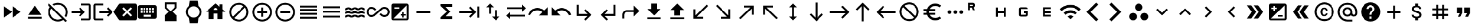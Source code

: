 SplineFontDB: 3.2
FontName: material
FullName: Material
FamilyName: material
Weight: Regular
Copyright: Copyright (c) 2020, Josef Gabrielsson
Version: 001.000
ItalicAngle: 0
UnderlinePosition: -204
UnderlineWidth: 102
Ascent: 1638
Descent: 410
InvalidEm: 0
sfntRevision: 0x00010000
woffMajor: 1
woffMinor: 0
LayerCount: 2
Layer: 0 0 "Back" 1
Layer: 1 0 "Fore" 0
XUID: [1021 986 1535960322 6876]
StyleMap: 0x0000
FSType: 0
OS2Version: 4
OS2_WeightWidthSlopeOnly: 0
OS2_UseTypoMetrics: 1
CreationTime: 1595553504
ModificationTime: 1614893475
PfmFamily: 17
TTFWeight: 400
TTFWidth: 5
LineGap: 184
VLineGap: 0
Panose: 2 0 5 9 0 0 0 0 0 0
OS2TypoAscent: 1638
OS2TypoAOffset: 0
OS2TypoDescent: -410
OS2TypoDOffset: 0
OS2TypoLinegap: 184
OS2WinAscent: 1638
OS2WinAOffset: 0
OS2WinDescent: 324
OS2WinDOffset: 0
HheadAscent: 1638
HheadAOffset: 0
HheadDescent: -324
HheadDOffset: 0
OS2SubXSize: 1331
OS2SubYSize: 1432
OS2SubXOff: 0
OS2SubYOff: 287
OS2SupXSize: 1331
OS2SupYSize: 1432
OS2SupXOff: 0
OS2SupYOff: 981
OS2StrikeYSize: 100
OS2StrikeYPos: 528
OS2Vendor: 'PfEd'
OS2CodePages: 00000001.00000000
OS2UnicodeRanges: 00000023.0280e4c6.00000000.00000000
MarkAttachClasses: 1
DEI: 91125
LangName: 1033 "" "" "" "FontForge 2.0 : Material : 20-2-2021"
Encoding: UnicodeFull
UnicodeInterp: none
NameList: AGL For New Fonts
DisplaySize: -48
AntiAlias: 1
FitToEm: 0
WinInfo: 8589 21 8
BeginPrivate: 8
BlueValues 37 [-94 -25 881 899 1356 1382 1397 1403]
OtherBlues 11 [-532 -467]
BlueScale 8 0.029411
BlueShift 1 5
StdHW 5 [170]
StdVW 5 [170]
StemSnapH 5 [170]
StemSnapV 5 [170]
EndPrivate
BeginChars: 1114113 255

StartChar: .notdef
Encoding: 1114112 -1 0
Width: 2048
Flags: MW
HStem: 0 102<205 1843 205 1946> 989 102
VStem: 102 102 1843 102
LayerCount: 2
Fore
SplineSet
102 0 m 1
 102 1092 l 1
 1946 1092 l 1
 1946 0 l 1
 102 0 l 1
205 102 m 1
 1843 102 l 1
 1843 989 l 1
 205 989 l 1
 205 102 l 1
EndSplineSet
Validated: 1
EndChar

StartChar: quotedbl
Encoding: 34 34 1
Width: 2048
GlyphClass: 2
Flags: MW
HStem: 528.667 512<426.667 682.667 426.667 938.667 426.667 938.667 426.667 1109.33 1109.33 1365.33>
VStem: 426.667 512<528.667 1040.67 528.667 1040.67> 1109.33 512<528.667 1040.67 528.667 1040.67>
LayerCount: 2
Fore
SplineSet
512 187.333007812 m 1
 682.666992188 528.666992188 l 1
 426.666992188 528.666992188 l 1
 426.666992188 1040.66699219 l 1
 938.666992188 1040.66699219 l 1
 938.666992188 528.666992188 l 1
 768 187.333007812 l 1
 512 187.333007812 l 1
1194.66699219 187.333007812 m 1
 1365.33300781 528.666992188 l 1
 1109.33300781 528.666992188 l 1
 1109.33300781 1040.66699219 l 1
 1621.33300781 1040.66699219 l 1
 1621.33300781 528.666992188 l 1
 1450.66699219 187.333007812 l 1
 1194.66699219 187.333007812 l 1
EndSplineSet
Validated: 1
EndChar

StartChar: numbersign
Encoding: 35 35 2
Width: 2048
GlyphClass: 2
Flags: MW
HStem: -68.667 21G<682.667 853.333 682.667 682.667 1194.67 1365.33 1194.67 1194.67> 272.667 170.666<341.333 682.667 341.333 682.667 853.333 1194.67 1365.33 1706.67> 784.667 170.666<341.333 682.667 341.333 682.667 853.333 1194.67 1365.33 1706.67>
VStem: 682.667 170.666<-68.667 272.667 -68.667 272.667 443.333 784.667 955.333 1296.67> 1194.67 170.666<-68.667 272.667 -68.667 272.667 443.333 784.667 955.333 1296.67>
LayerCount: 2
Fore
SplineSet
1706.66699219 784.666992188 m 1
 1365.33300781 784.666992188 l 1
 1365.33300781 443.333007812 l 1
 1706.66699219 443.333007812 l 1
 1706.66699219 272.666992188 l 1
 1365.33300781 272.666992188 l 1
 1365.33300781 -68.6669921875 l 1
 1194.66699219 -68.6669921875 l 1
 1194.66699219 272.666992188 l 1
 853.333007812 272.666992188 l 1
 853.333007812 -68.6669921875 l 1
 682.666992188 -68.6669921875 l 1
 682.666992188 272.666992188 l 1
 341.333007812 272.666992188 l 1
 341.333007812 443.333007812 l 1
 682.666992188 443.333007812 l 1
 682.666992188 784.666992188 l 1
 341.333007812 784.666992188 l 1
 341.333007812 955.333007812 l 1
 682.666992188 955.333007812 l 1
 682.666992188 1296.66699219 l 1
 853.333007812 1296.66699219 l 1
 853.333007812 955.333007812 l 1
 1194.66699219 955.333007812 l 1
 1194.66699219 1296.66699219 l 1
 1365.33300781 1296.66699219 l 1
 1365.33300781 955.333007812 l 1
 1706.66699219 955.333007812 l 1
 1706.66699219 784.666992188 l 1
1194.66699219 443.333007812 m 1
 1194.66699219 784.666992188 l 1
 853.333007812 784.666992188 l 1
 853.333007812 443.333007812 l 1
 1194.66699219 443.333007812 l 1
EndSplineSet
Validated: 1
EndChar

StartChar: dollar
Encoding: 36 36 3
Width: 2048
GlyphClass: 2
Flags: MW
HStem: -154 333<893 1075.5 893 1109 853 1075.5> 1050 333
VStem: 539 188<358 358> 555 196<851.5 938.5 851.5 972.5> 853 256<-154 30 -154 32 -154 32 1198 1382> 1195 189 1212 196<302.5 371.5>
LayerCount: 2
Fore
SplineSet
1007 708 m 0xdc
 1201 658 1408 575 1408 333 c 0
 1408 158 1275 62 1109 30 c 1
 1109 -154 l 1
 853 -154 l 1
 853 32 l 1
 689 67 549 171 539 358 c 1
 727 358 l 1
 736 257 805 179 981 179 c 0
 1170 179 1212 273 1212 332 c 0xea
 1212 411 1169 487 956 538 c 0
 718 595 555 693 555 890 c 0
 555 1055 687 1162 853 1198 c 1
 853 1382 l 1
 1109 1382 l 1
 1109 1196 l 1
 1287 1152 1377 1017 1383 870 c 1
 1195 870 l 1
 1190 977 1133 1050 981 1050 c 0
 837 1050 751 985 751 892 c 0
 751 811 813 758 1007 708 c 0xdc
EndSplineSet
Validated: 1
EndChar

StartChar: plus
Encoding: 43 43 4
Width: 2048
GlyphClass: 2
Flags: MW
HStem: 528.667 170.666<426.667 938.667 426.667 938.667 1109.33 1621.33>
VStem: 938.667 170.666<16.667 528.667 16.667 528.667 699.333 1211.33>
LayerCount: 2
Fore
SplineSet
1621.33300781 528.666992188 m 1
 1109.33300781 528.666992188 l 1
 1109.33300781 16.6669921875 l 1
 938.666992188 16.6669921875 l 1
 938.666992188 528.666992188 l 1
 426.666992188 528.666992188 l 1
 426.666992188 699.333007812 l 1
 938.666992188 699.333007812 l 1
 938.666992188 1211.33300781 l 1
 1109.33300781 1211.33300781 l 1
 1109.33300781 699.333007812 l 1
 1621.33300781 699.333007812 l 1
 1621.33300781 528.666992188 l 1
EndSplineSet
Validated: 1
EndChar

StartChar: question
Encoding: 63 63 5
Width: 2048
GlyphClass: 2
Flags: MW
HStem: -239 256<939 1109 939 1259.5> 188 171 1212 256<929.5 1118.5>
VStem: 1365 512<832.5 849.5 378.5 964.5>
LayerCount: 2
Fore
SplineSet
1024 1468 m 0
 1495 1468 1877 1085 1877 614 c 0
 1877 143 1495 -239 1024 -239 c 0
 553 -239 171 143 171 614 c 0
 171 1085 553 1468 1024 1468 c 0
1109 17 m 1
 1109 188 l 1
 939 188 l 1
 939 17 l 1
 1109 17 l 1
1286 678 m 2
 1335 727 1365 795 1365 870 c 0
 1365 1059 1213 1212 1024 1212 c 0
 835 1212 683 1059 683 870 c 1
 853 870 l 1
 853 964 930 1041 1024 1041 c 0
 1118 1041 1195 964 1195 870 c 0
 1195 823 1176 781 1144 750 c 2
 1039 643 l 2
 978 581 939 495 939 401 c 2
 939 358 l 1
 1109 358 l 1
 1109 486 1148 538 1209 600 c 2
 1286 678 l 2
EndSplineSet
Validated: 1
EndChar

StartChar: at
Encoding: 64 64 6
Width: 2048
GlyphClass: 2
Flags: MW
HStem: -239.333 170.666 187.333 170.667 870 170.667 1296.67 170.666
VStem: 170.667 170.666 597.333 170.667 1280 170.667 1706.67 170.666
LayerCount: 2
Fore
SplineSet
1024 1467.33300781 m 0
 1495.04003906 1467.33300781 1877.33300781 1085.04003906 1877.33300781 614 c 2
 1877.33300781 491.973632812 l 2
 1877.33300781 323.866210938 1746.7734375 187.333007812 1578.66699219 187.333007812 c 0
 1477.12011719 187.333007812 1381.546875 236.827148438 1326.08007812 312.7734375 c 1
 1249.28027344 235.120117188 1141.75976562 187.333007812 1024 187.333007812 c 0
 788.48046875 187.333007812 597.333007812 378.48046875 597.333007812 614 c 0
 597.333007812 849.51953125 788.48046875 1040.66699219 1024 1040.66699219 c 0
 1259.51953125 1040.66699219 1450.66699219 849.51953125 1450.66699219 614 c 2
 1450.66699219 491.973632812 l 2
 1450.66699219 424.559570312 1511.25292969 358 1578.66699219 358 c 0
 1646.08007812 358 1706.66699219 424.559570312 1706.66699219 491.973632812 c 2
 1706.66699219 614 l 2
 1706.66699219 984.346679688 1394.34667969 1296.66699219 1024 1296.66699219 c 0
 653.653320312 1296.66699219 341.333007812 984.346679688 341.333007812 614 c 0
 341.333007812 243.653320312 653.653320312 -68.6669921875 1024 -68.6669921875 c 2
 1450.66699219 -68.6669921875 l 1
 1450.66699219 -239.333007812 l 1
 1024 -239.333007812 l 2
 552.959960938 -239.333007812 170.666992188 142.959960938 170.666992188 614 c 0
 170.666992188 1085.04003906 552.959960938 1467.33300781 1024 1467.33300781 c 0
1024 358 m 0
 1165.65332031 358 1280 472.346679688 1280 614 c 0
 1280 755.653320312 1165.65332031 870 1024 870 c 0
 882.346679688 870 768 755.653320312 768 614 c 0
 768 472.346679688 882.346679688 358 1024 358 c 0
EndSplineSet
Validated: 1
EndChar

StartChar: copyright
Encoding: 169 169 7
Width: 2048
GlyphClass: 2
Flags: MW
HStem: -239 171<836 1212 836 1259.5> 241 129 858 131 1297 171<836 1212>
VStem: 171 171 683 171 1151 153<492 492> 1707 171
LayerCount: 2
Fore
SplineSet
1014 858 m 1
 963 856 853 849 853 602 c 0
 853 459 900 372 1012 369 c 1
 1113 374 1148 442 1151 492 c 1
 1304 492 l 1
 1301 381 1199 241 1010 241 c 0
 762 241 683 436 683 602 c 0
 683 870 822 989 1011 989 c 0
 1178 989 1299 886 1306 717 c 1
 1153 717 l 1
 1151 761 1123 853 1014 858 c 1
1024 1468 m 0
 1495 1468 1877 1085 1877 614 c 0
 1877 143 1495 -239 1024 -239 c 0
 553 -239 171 143 171 614 c 0
 171 1085 553 1468 1024 1468 c 0
1024 -68 m 0
 1400 -68 1707 238 1707 614 c 0
 1707 990 1400 1297 1024 1297 c 0
 648 1297 341 990 341 614 c 0
 341 238 648 -68 1024 -68 c 0
EndSplineSet
Validated: 1
EndChar

StartChar: guillemotleft
Encoding: 171 171 8
Width: 2048
GlyphClass: 2
Flags: W
LayerCount: 2
Fore
SplineSet
298.666992188 614 m 1
 725.333007812 1211.33300781 l 1
 1109.33300781 1211.33300781 l 1
 682.666992188 614 l 1
 1109.33300781 16.6669921875 l 1
 725.333007812 16.6669921875 l 1
 298.666992188 614 l 1
896 614 m 1
 1322.66699219 1211.33300781 l 1
 1706.66699219 1211.33300781 l 1
 1280 614 l 1
 1706.66699219 16.6669921875 l 1
 1322.66699219 16.6669921875 l 1
 896 614 l 1
EndSplineSet
Validated: 1
EndChar

StartChar: guillemotright
Encoding: 187 187 9
Width: 2048
GlyphClass: 2
Flags: W
LayerCount: 2
Fore
SplineSet
1322.66699219 1211.33300781 m 1
 1749.33300781 614 l 1
 1322.66699219 16.6669921875 l 1
 938.666992188 16.6669921875 l 1
 1365.33300781 614 l 1
 938.666992188 1211.33300781 l 1
 1322.66699219 1211.33300781 l 1
725.333007812 1211.33300781 m 1
 1152 614 l 1
 725.333007812 16.6669921875 l 1
 341.333007812 16.6669921875 l 1
 768 614 l 1
 341.333007812 1211.33300781 l 1
 725.333007812 1211.33300781 l 1
EndSplineSet
Validated: 1
EndChar

StartChar: uni02C2
Encoding: 706 706 10
Width: 2048
GlyphClass: 2
Flags: MW
VStem: 683 632<223 614>
LayerCount: 2
Fore
SplineSet
1315 223 m 1
 1195 102 l 1
 683 614 l 1
 1195 1126 l 1
 1315 1006 l 1
 924 614 l 1
 1315 223 l 1
EndSplineSet
Validated: 1
EndChar

StartChar: uni02C3
Encoding: 707 707 11
Width: 2048
GlyphClass: 2
Flags: MW
VStem: 733 632<223 614 614 1006>
LayerCount: 2
Fore
SplineSet
733 223 m 1
 1124 614 l 1
 733 1006 l 1
 853 1126 l 1
 1365 614 l 1
 853 102 l 1
 733 223 l 1
EndSplineSet
Validated: 1
EndChar

StartChar: uni02C4
Encoding: 708 708 12
Width: 2048
GlyphClass: 2
Flags: MW
HStem: 323 632
LayerCount: 2
Fore
SplineSet
632 323 m 1
 512 444 l 1
 1024 956 l 1
 1536 444 l 1
 1416 323 l 1
 1024 714 l 1
 632 323 l 1
EndSplineSet
Validated: 1
EndChar

StartChar: uni02C5
Encoding: 709 709 13
Width: 2048
GlyphClass: 2
Flags: MW
HStem: 273 632<632 1024>
LayerCount: 2
Fore
SplineSet
632 905 m 1
 1024 515 l 1
 1416 905 l 1
 1536 785 l 1
 1024 273 l 1
 512 785 l 1
 632 905 l 1
EndSplineSet
Validated: 1
EndChar

StartChar: uni1433
Encoding: 5171 5171 14
Width: 2048
GlyphClass: 2
Flags: W
LayerCount: 2
Fore
SplineSet
501.759765625 1286.42675781 m 1
 682.666992188 1467.33300781 l 1
 1536 614 l 1
 682.666992188 -239.333007812 l 1
 501.759765625 -58.4267578125 l 1
 1174.18652344 614 l 1
 501.759765625 1286.42675781 l 1
EndSplineSet
Validated: 1
EndChar

StartChar: uni1438
Encoding: 5176 5176 15
Width: 2048
GlyphClass: 2
Flags: W
LayerCount: 2
Fore
SplineSet
1356.79980469 1467.33300781 m 1
 1536 1288.13378906 l 1
 861.866210938 614 l 1
 1536 -60.1337890625 l 1
 1356.79980469 -239.333007812 l 1
 503.466796875 614 l 1
 1356.79980469 1467.33300781 l 1
EndSplineSet
Validated: 1
EndChar

StartChar: uni1BE4
Encoding: 7140 7140 16
Width: 1920
GlyphClass: 2
Flags: MW
HStem: -68.667 21G 534.64 241.067 1017.41 241.067
LayerCount: 2
Fore
SplineSet
85.3330078125 870 m 1
 344.747070312 1128.98632812 684.5859375 1258.47949219 1024.31933594 1258.47949219 c 0
 1364.05273438 1258.47949219 1703.6796875 1128.98632812 1962.66699219 870 c 1
 1792 699.333007812 l 1
 1579.94726562 911.38671875 1301.97363281 1017.4140625 1024 1017.4140625 c 0
 746.026367188 1017.4140625 468.052734375 911.38671875 256 699.333007812 c 1
 85.3330078125 870 l 1
767.999023438 187.333007812 m 1
 838.825195312 258.159179688 931.625976562 293.573242188 1024.31933594 293.573242188 c 0
 1117.01269531 293.573242188 1209.59960938 258.16015625 1279.99902344 187.333007812 c 1
 1023.99902344 -68.6669921875 l 1
 767.999023438 187.333007812 l 1
426.666992188 528.66796875 m 1
 591.786132812 693.361328125 808.106445312 775.708007812 1024.31933594 775.708007812 c 0
 1240.53222656 775.708007812 1456.63867188 693.361328125 1621.33203125 528.66796875 c 1
 1450.66601562 358.000976562 l 1
 1332.90625 475.760742188 1178.453125 534.640625 1024 534.640625 c 0
 869.546875 534.640625 715.09375 475.760742188 597.333007812 358.000976562 c 1
 426.666992188 528.66796875 l 1
EndSplineSet
Validated: 1
EndChar

StartChar: uni1D31
Encoding: 7473 7473 17
Width: 2048
GlyphClass: 2
Flags: MW
HStem: 187.333 170.667<853.333 1365.33 853.333 1365.33 682.667 1365.33> 528.667 170.666<853.333 1365.33 853.333 1365.33> 870 170.667<853.333 1365.33 853.333 853.333>
VStem: 682.667 170.666<358 528.667 699.333 870> 682.667 682.666<187.333 358 528.667 699.333 870 1040.67>
CounterMasks: 1 e0
LayerCount: 2
Fore
SplineSet
1365.33300781 870 m 1xe8
 853.333007812 870 l 1
 853.333007812 699.333007812 l 1xf0
 1365.33300781 699.333007812 l 1
 1365.33300781 528.666992188 l 1xe8
 853.333007812 528.666992188 l 1
 853.333007812 358 l 1xf0
 1365.33300781 358 l 1
 1365.33300781 187.333007812 l 1
 682.666992188 187.333007812 l 1
 682.666992188 1040.66699219 l 1
 1365.33300781 1040.66699219 l 1
 1365.33300781 870 l 1xe8
EndSplineSet
Validated: 1
EndChar

StartChar: uni1D33
Encoding: 7475 7475 18
Width: 2048
GlyphClass: 2
Flags: MW
HStem: 187.333 170.667<597.333 768 768 1194.67> 528.667 170.666<1024 1194.67 1024 1365.33> 870 170.667<768 1194.67 768 1194.67 1194.67 1241.6 768 1365.33>
VStem: 597.333 170.667<358 870> 1194.67 170.666<187.333 358 358 528.667 528.667 528.667>
CounterMasks: 1 e0
LayerCount: 2
Fore
SplineSet
1024 699.333007812 m 1
 1365.33300781 699.333007812 l 1
 1365.33300781 358 l 2
 1365.33300781 264.133789062 1288.53320312 187.333007812 1194.66699219 187.333007812 c 2
 768 187.333007812 l 2
 674.133789062 187.333007812 597.333007812 264.133789062 597.333007812 358 c 2
 597.333007812 870 l 2
 597.333007812 963.866210938 674.133789062 1040.66699219 768 1040.66699219 c 2
 1194.66699219 1040.66699219 l 2
 1288.53320312 1040.66699219 1365.33300781 963.866210938 1365.33300781 870 c 1
 768 870 l 1
 768 358 l 1
 1194.66699219 358 l 1
 1194.66699219 528.666992188 l 1
 1024 528.666992188 l 1
 1024 699.333007812 l 1
EndSplineSet
Validated: 1
EndChar

StartChar: uni1D34
Encoding: 7476 7476 19
Width: 2048
GlyphClass: 2
Flags: MW
HStem: 528.667 170.666<768 1280 768 1280>
VStem: 597.333 170.667<187.333 528.667 187.333 699.333 699.333 1040.67> 1280 170.667<187.333 528.667 528.667 528.667 699.333 1040.67 187.333 1040.67>
LayerCount: 2
Fore
SplineSet
1280 699.333007812 m 1
 1280 1040.66699219 l 1
 1450.66699219 1040.66699219 l 1
 1450.66699219 187.333007812 l 1
 1280 187.333007812 l 1
 1280 528.666992188 l 1
 768 528.666992188 l 1
 768 187.333007812 l 1
 597.333007812 187.333007812 l 1
 597.333007812 1040.66699219 l 1
 768 1040.66699219 l 1
 768 699.333007812 l 1
 1280 699.333007812 l 1
EndSplineSet
Validated: 1
EndChar

StartChar: uni1D3F
Encoding: 7487 7487 20
Width: 2048
GlyphClass: 2
Flags: MW
HStem: 1012.51 170.666<341.333 500.906 341.333 597.333> 1296.67 170.666<341.333 597.333 341.333 341.333>
VStem: 170.667 170.666<784.667 1012.51 1183.17 1296.67> 597.333 170.667<784.667 784.667 1183.17 1296.67>
LayerCount: 2
Fore
SplineSet
665.599609375 1023.59960938 m 1
 768 784.666992188 l 1
 597.333007812 784.666992188 l 1
 500.90625 1012.50683594 l 1
 341.333007812 1012.50683594 l 1
 341.333007812 784.666992188 l 1
 170.666992188 784.666992188 l 1
 170.666992188 1467.33300781 l 1
 597.333007812 1467.33300781 l 2
 693.759765625 1467.33300781 768 1393.09375 768 1296.66699219 c 2
 768 1183.17285156 l 2
 768 1114.90625 722.7734375 1051.75976562 665.599609375 1023.59960938 c 1
597.333007812 1296.66699219 m 1
 341.333007812 1296.66699219 l 1
 341.333007812 1183.17285156 l 1
 597.333007812 1183.17285156 l 1
 597.333007812 1296.66699219 l 1
EndSplineSet
Validated: 1
EndChar

StartChar: ellipsis
Encoding: 8230 8230 21
Width: 1920
GlyphClass: 2
Flags: MW
HStem: 443.333 341.334
VStem: 341.333 341.334 853.333 341.334 1365.33 341.334
CounterMasks: 1 70
LayerCount: 2
Fore
SplineSet
512 784.666992188 m 0
 605.866210938 784.666992188 682.666992188 707.866210938 682.666992188 614 c 0
 682.666992188 520.133789062 605.866210938 443.333007812 512 443.333007812 c 0
 418.133789062 443.333007812 341.333007812 520.133789062 341.333007812 614 c 0
 341.333007812 707.866210938 418.133789062 784.666992188 512 784.666992188 c 0
1536 784.666992188 m 0
 1629.86621094 784.666992188 1706.66699219 707.866210938 1706.66699219 614 c 0
 1706.66699219 520.133789062 1629.86621094 443.333007812 1536 443.333007812 c 0
 1442.13378906 443.333007812 1365.33300781 520.133789062 1365.33300781 614 c 0
 1365.33300781 707.866210938 1442.13378906 784.666992188 1536 784.666992188 c 0
1024 784.666992188 m 0
 1117.86621094 784.666992188 1194.66699219 707.866210938 1194.66699219 614 c 0
 1194.66699219 520.133789062 1117.86621094 443.333007812 1024 443.333007812 c 0
 930.133789062 443.333007812 853.333007812 520.133789062 853.333007812 614 c 0
 853.333007812 707.866210938 930.133789062 784.666992188 1024 784.666992188 c 0
EndSplineSet
Validated: 1
EndChar

StartChar: Euro
Encoding: 8364 8364 22
Width: 2048
GlyphClass: 2
Flags: MW
HStem: -154 213 358 171<256 517 256 556 256 517 788 788 788 1280> 700 171 1169 213<1173.5 1348.5>
VStem: 512 213<599.5 628.5>
LayerCount: 2
Fore
SplineSet
1280 60 m 0
 1418 60 1544 110 1640 194 c 1
 1792 43 l 1
 1656 -79 1477 -154 1280 -154 c 0
 945 -154 662 60 556 358 c 1
 256 358 l 1
 256 529 l 1
 517 529 l 1
 514 557 512 585 512 614 c 0
 512 643 514 672 517 700 c 1
 256 700 l 1
 256 870 l 1
 556 870 l 1
 662 1168 945 1382 1280 1382 c 0
 1476 1382 1656 1308 1792 1186 c 1
 1641 1035 l 1
 1544 1119 1417 1169 1280 1169 c 0
 1067 1169 880 1047 788 870 c 1
 1280 870 l 1
 1280 700 l 1
 732 700 l 1
 728 672 725 643 725 614 c 0
 725 585 728 557 732 529 c 1
 1280 529 l 1
 1280 358 l 1
 788 358 l 1
 880 181 1066 60 1280 60 c 0
EndSplineSet
Validated: 1
EndChar

StartChar: uni20E0
Encoding: 8416 8416 23
Width: 2048
GlyphClass: 2
Flags: MW
HStem: -239 171<835.5 1103 835.5 1259.5> 1297 171<945 1212.5>
VStem: 171 171 1707 171
LayerCount: 2
Fore
SplineSet
1024 1468 m 0
 1495 1468 1877 1085 1877 614 c 0
 1877 143 1495 -239 1024 -239 c 0
 553 -239 171 143 171 614 c 0
 171 1085 553 1468 1024 1468 c 0
1024 -68 m 0
 1182 -68 1327 -14 1442 76 c 1
 486 1033 l 1
 396 918 341 772 341 614 c 0
 341 237 647 -68 1024 -68 c 0
1562 196 m 1
 1652 311 1707 456 1707 614 c 0
 1707 991 1401 1297 1024 1297 c 0
 866 1297 721 1243 606 1153 c 1
 1562 196 l 1
EndSplineSet
Validated: 1
EndChar

StartChar: arrowleft
Encoding: 8592 8592 24
Width: 2048
GlyphClass: 2
Flags: MW
HStem: 528.667 170.666
LayerCount: 2
Fore
SplineSet
768 16.6669921875 m 1
 170.666992188 614 l 1
 768 1211.33300781 l 1
 889.172851562 1091.01367188 l 1
 497.493164062 699.333007812 l 1
 1877.33300781 699.333007812 l 1
 1877.33300781 528.666992188 l 1
 497.493164062 528.666992188 l 1
 888.3203125 136.986328125 l 1
 768 16.6669921875 l 1
EndSplineSet
Validated: 1
EndChar

StartChar: arrowup
Encoding: 8593 8593 25
Width: 2048
GlyphClass: 2
Flags: MW
VStem: 938.667 170.666
LayerCount: 2
Fore
SplineSet
426.666992188 870 m 1
 1024 1467.33300781 l 1
 1621.33300781 870 l 1
 1501.01367188 748.827148438 l 1
 1109.33300781 1140.50683594 l 1
 1109.33300781 -239.333007812 l 1
 938.666992188 -239.333007812 l 1
 938.666992188 1140.50683594 l 1
 546.986328125 749.6796875 l 1
 426.666992188 870 l 1
EndSplineSet
Validated: 1
EndChar

StartChar: arrowright
Encoding: 8594 8594 26
Width: 2048
GlyphClass: 2
Flags: MW
HStem: 528.667 170.666
LayerCount: 2
Fore
SplineSet
1280 1211.33300781 m 1
 1877.33300781 614 l 1
 1280 16.6669921875 l 1
 1158.82714844 136.986328125 l 1
 1550.50683594 528.666992188 l 1
 170.666992188 528.666992188 l 1
 170.666992188 699.333007812 l 1
 1550.50683594 699.333007812 l 1
 1159.6796875 1091.01367188 l 1
 1280 1211.33300781 l 1
EndSplineSet
Validated: 1
EndChar

StartChar: arrowdown
Encoding: 8595 8595 27
Width: 2048
GlyphClass: 2
Flags: MW
VStem: 938.667 170.666
LayerCount: 2
Fore
SplineSet
1621.33300781 358 m 1
 1024 -239.333007812 l 1
 426.666992188 358 l 1
 546.986328125 479.172851562 l 1
 938.666992188 87.4931640625 l 1
 938.666992188 1467.33300781 l 1
 1109.33300781 1467.33300781 l 1
 1109.33300781 87.4931640625 l 1
 1501.01367188 478.3203125 l 1
 1621.33300781 358 l 1
EndSplineSet
Validated: 1
EndChar

StartChar: arrowupdn
Encoding: 8597 8597 28
Width: 2048
GlyphClass: 2
Flags: MW
HStem: 1362 20G<1024 1024>
VStem: 938.667 170.666<186.48 1041.52 186.48 1041.52>
LayerCount: 2
Fore
SplineSet
1109.33300781 1041.51953125 m 1
 1109.33300781 186.48046875 l 1
 1365.33300781 186.48046875 l 1
 1024 -154 l 1
 682.666992188 186.48046875 l 1
 938.666992188 186.48046875 l 1
 938.666992188 1041.51953125 l 1
 682.666992188 1041.51953125 l 1
 1024 1382 l 1
 1365.33300781 1041.51953125 l 1
 1109.33300781 1041.51953125 l 1
EndSplineSet
Validated: 1
EndChar

StartChar: uni2196
Encoding: 8598 8598 29
Width: 2048
GlyphClass: 2
Flags: MW
HStem: -68.667 21G 1040.67 170.666
VStem: 426.667 170.666
LayerCount: 2
Fore
SplineSet
426.666992188 358 m 1
 426.666992188 1211.33300781 l 1
 1280 1211.33300781 l 1
 1280 1040.66699219 l 1
 717.653320312 1040.66699219 l 1
 1706.66699219 51.6533203125 l 1
 1586.34667969 -68.6669921875 l 1
 597.333007812 920.346679688 l 1
 597.333007812 358 l 1
 426.666992188 358 l 1
EndSplineSet
Validated: 1
EndChar

StartChar: uni2197
Encoding: 8599 8599 30
Width: 2048
GlyphClass: 2
Flags: MW
HStem: -68.667 21G 1040.67 170.666
VStem: 1450.67 170.666
LayerCount: 2
Fore
SplineSet
768 1211.33300781 m 1
 1621.33300781 1211.33300781 l 1
 1621.33300781 358 l 1
 1450.66699219 358 l 1
 1450.66699219 920.346679688 l 1
 461.653320312 -68.6669921875 l 1
 341.333007812 51.6533203125 l 1
 1330.34667969 1040.66699219 l 1
 768 1040.66699219 l 1
 768 1211.33300781 l 1
EndSplineSet
Validated: 1
EndChar

StartChar: uni2198
Encoding: 8600 8600 31
Width: 2048
GlyphClass: 2
Flags: MW
HStem: 16.667 170.666
VStem: 1450.67 170.666
LayerCount: 2
Fore
SplineSet
1621.33300781 870 m 1
 1621.33300781 16.6669921875 l 1
 768 16.6669921875 l 1
 768 187.333007812 l 1
 1330.34667969 187.333007812 l 1
 341.333007812 1176.34667969 l 1
 461.653320312 1296.66699219 l 1
 1450.66699219 307.653320312 l 1
 1450.66699219 870 l 1
 1621.33300781 870 l 1
EndSplineSet
Validated: 1
EndChar

StartChar: uni2199
Encoding: 8601 8601 32
Width: 2048
GlyphClass: 2
Flags: MW
HStem: 16.667 170.666
VStem: 426.667 170.666
LayerCount: 2
Fore
SplineSet
1280 16.6669921875 m 1
 426.666992188 16.6669921875 l 1
 426.666992188 870 l 1
 597.333007812 870 l 1
 597.333007812 307.653320312 l 1
 1586.34667969 1296.66699219 l 1
 1706.66699219 1176.34667969 l 1
 717.653320312 187.333007812 l 1
 1280 187.333007812 l 1
 1280 16.6669921875 l 1
EndSplineSet
Validated: 1
EndChar

StartChar: uni21A5
Encoding: 8613 8613 33
Width: 2048
GlyphClass: 2
Flags: MW
HStem: -68.667 170.667 1362 20G<1024 1024>
VStem: 768 512<272.667 784.667 272.667 784.667>
LayerCount: 2
Fore
SplineSet
426.666992188 -68.6669921875 m 1
 426.666992188 102 l 1
 1621.33300781 102 l 1
 1621.33300781 -68.6669921875 l 1
 426.666992188 -68.6669921875 l 1
426.666992188 784.666992188 m 1
 1024 1382 l 1
 1621.33300781 784.666992188 l 1
 1280 784.666992188 l 1
 1280 272.666992188 l 1
 768 272.666992188 l 1
 768 784.666992188 l 1
 426.666992188 784.666992188 l 1
EndSplineSet
Validated: 1
EndChar

StartChar: uni21A7
Encoding: 8615 8615 34
Width: 2048
GlyphClass: 2
Flags: MW
HStem: -68.667 170.667 1362 20G<768 1280 1280 1280>
VStem: 768 512<870 1382 870 1382>
LayerCount: 2
Fore
SplineSet
426.666992188 -68.6669921875 m 1
 426.666992188 102 l 1
 1621.33300781 102 l 1
 1621.33300781 -68.6669921875 l 1
 426.666992188 -68.6669921875 l 1
1621.33300781 870 m 1
 1024 272.666992188 l 1
 426.666992188 870 l 1
 768 870 l 1
 768 1382 l 1
 1280 1382 l 1
 1280 870 l 1
 1621.33300781 870 l 1
EndSplineSet
Validated: 1
EndChar

StartChar: uni21C4
Encoding: 8644 8644 35
Width: 1920
GlyphClass: 2
Flags: MW
HStem: -68.667 21G 187.333 170.667 870 170.667
LayerCount: 2
Fore
SplineSet
1877.33300781 955.333007812 m 1
 1536 614 l 1
 1536 870 l 1
 256 870 l 1
 256 1040.66699219 l 1
 1536 1040.66699219 l 1
 1536 1296.66699219 l 1
 1877.33300781 955.333007812 l 1
170.666992188 272.666992188 m 1
 512 614 l 1
 512 358 l 1
 1792 358 l 1
 1792 187.333007812 l 1
 512 187.333007812 l 1
 512 -68.6669921875 l 1
 170.666992188 272.666992188 l 1
EndSplineSet
Validated: 1
EndChar

StartChar: uni21C5
Encoding: 8645 8645 36
Width: 2048
GlyphClass: 2
Flags: MW
HStem: 1362 20G<768 768>
VStem: 682.667 170.666<443.333 1041.52 443.333 1041.52> 1194.67 170.666<186.48 784.667>
LayerCount: 2
Fore
SplineSet
1365.33300781 186.48046875 m 1
 1621.33300781 186.48046875 l 1
 1280 -154 l 1
 938.666992188 186.48046875 l 1
 1194.66699219 186.48046875 l 1
 1194.66699219 784.666992188 l 1
 1365.33300781 784.666992188 l 1
 1365.33300781 186.48046875 l 1
768 1382 m 1
 1109.33300781 1041.51953125 l 1
 853.333007812 1041.51953125 l 1
 853.333007812 443.333007812 l 1
 682.666992188 443.333007812 l 1
 682.666992188 1041.51953125 l 1
 426.666992188 1041.51953125 l 1
 768 1382 l 1
EndSplineSet
Validated: 1
EndChar

StartChar: uni21E5
Encoding: 8677 8677 37
Width: 2048
GlyphClass: 2
Flags: MW
HStem: 528.667 170.666<85.333 1294.51 85.333 1294.51>
VStem: 1706.67 170.666<102 1126 102 1126>
LayerCount: 2
Fore
SplineSet
989.013671875 1005.6796875 m 1
 1109.33300781 1126 l 1
 1621.33300781 614 l 1
 1109.33300781 102 l 1
 988.16015625 222.3203125 l 1
 1294.50683594 528.666992188 l 1
 85.3330078125 528.666992188 l 1
 85.3330078125 699.333007812 l 1
 1294.50683594 699.333007812 l 1
 989.013671875 1005.6796875 l 1
1706.66699219 1126 m 1
 1877.33300781 1126 l 1
 1877.33300781 102 l 1
 1706.66699219 102 l 1
 1706.66699219 1126 l 1
EndSplineSet
Validated: 1
EndChar

StartChar: summation
Encoding: 8721 8721 38
Width: 2048
GlyphClass: 2
Flags: MW
HStem: -68.667 256<938.667 1536 938.667 1536> 1040.67 256<938.667 1536 938.667 938.667>
LayerCount: 2
Fore
SplineSet
1536 1296.66699219 m 1
 1536 1040.66699219 l 1
 938.666992188 1040.66699219 l 1
 1365.33300781 614 l 1
 938.666992188 187.333007812 l 1
 1536 187.333007812 l 1
 1536 -68.6669921875 l 1
 512 -68.6669921875 l 1
 512 102 l 1
 1066.66699219 614 l 1
 512 1126 l 1
 512 1296.66699219 l 1
 1536 1296.66699219 l 1
EndSplineSet
Validated: 1
EndChar

StartChar: minus
Encoding: 8722 8722 39
Width: 2048
GlyphClass: 2
Flags: MW
HStem: 528.667 170.666<426.667 1621.33 426.667 1621.33>
LayerCount: 2
Fore
SplineSet
1621.33300781 528.666992188 m 1
 426.666992188 528.666992188 l 1
 426.666992188 699.333007812 l 1
 1621.33300781 699.333007812 l 1
 1621.33300781 528.666992188 l 1
EndSplineSet
Validated: 1
EndChar

StartChar: uni2213
Encoding: 8723 8723 40
Width: 2048
GlyphClass: 2
Flags: MW
HStem: -154 170.667<256 426.667 426.667 1621.33> 272.667 128<1066.67 1237.33 1066.67 1237.33 1365.33 1536> 1040.67 341.333<512 512 512 938.667>
VStem: 256 256<912.667 1040.67 912.667 1211.33 912.667 1258.27> 1237.33 128<102 272.667 102 272.667 400.667 571.333> 1621.33 170.667<-154 16.667 16.667 1211.33>
LayerCount: 2
Fore
SplineSet
1621.33300781 1382 m 2
 1715.20019531 1382 1792 1305.20019531 1792 1211.33300781 c 2
 1792 16.6669921875 l 2
 1792 -77.2001953125 1715.20019531 -154 1621.33300781 -154 c 2
 426.666992188 -154 l 2
 332.799804688 -154 256 -77.2001953125 256 16.6669921875 c 2
 256 1211.33300781 l 2
 256 1305.20019531 332.799804688 1382 426.666992188 1382 c 2
 1621.33300781 1382 l 2
512 1040.66699219 m 1
 512 912.666992188 l 1
 938.666992188 912.666992188 l 1
 938.666992188 1040.66699219 l 1
 512 1040.66699219 l 1
1621.33300781 16.6669921875 m 1
 1621.33300781 1211.33300781 l 1
 426.666992188 16.6669921875 l 1
 1621.33300781 16.6669921875 l 1
1237.33300781 272.666992188 m 1
 1066.66699219 272.666992188 l 1
 1066.66699219 400.666992188 l 1
 1237.33300781 400.666992188 l 1
 1237.33300781 571.333007812 l 1
 1365.33300781 571.333007812 l 1
 1365.33300781 400.666992188 l 1
 1536 400.666992188 l 1
 1536 272.666992188 l 1
 1365.33300781 272.666992188 l 1
 1365.33300781 102 l 1
 1237.33300781 102 l 1
 1237.33300781 272.666992188 l 1
EndSplineSet
Validated: 1
EndChar

StartChar: infinity
Encoding: 8734 8734 41
Width: 1920
GlyphClass: 2
Flags: MW
HStem: 154.906 170.667 902.427 170.667
VStem: 0 171.52 1876.48 171.52
LayerCount: 2
Fore
SplineSet
1587.20019531 1073.09375 m 0
 1841.49316406 1073.09375 2048 868.29296875 2048 614.853515625 c 0
 2048 361.413085938 1841.49316406 155.759765625 1587.20019531 155.759765625 c 0
 1463.46679688 155.759765625 1348.26660156 203.546875 1261.2265625 289.733398438 c 1
 1152.85351562 385.306640625 l 1
 1281.70703125 499.653320312 l 1
 1378.98632812 413.466796875 l 1
 1437.01367188 355.440429688 1510.40039062 325.573242188 1587.20019531 325.573242188 c 0
 1746.7734375 325.573242188 1876.48046875 454.426757812 1876.48046875 614 c 0
 1876.48046875 773.573242188 1746.7734375 902.426757812 1587.20019531 902.426757812 c 0
 1509.546875 902.426757812 1437.01367188 872.559570312 1382.40039062 817.946289062 c 1
 1152.85351562 614 l 1
 1153.70703125 614 l 1
 1024.85351562 497.946289062 l 1
 1024 498.799804688 l 1
 782.506835938 285.466796875 l 1
 699.733398438 202.693359375 583.6796875 154.90625 460.799804688 154.90625 c 0
 206.506835938 154.90625 0 361.413085938 0 614 c 0
 0 866.586914062 206.506835938 1073.09375 460.799804688 1073.09375 c 0
 583.6796875 1073.09375 699.733398438 1025.30664062 786.7734375 938.266601562 c 1
 894.29296875 843.546875 l 1
 765.440429688 729.200195312 l 1
 669.013671875 814.533203125 l 1
 610.986328125 872.559570312 538.453125 902.426757812 460.799804688 902.426757812 c 0
 301.2265625 902.426757812 171.51953125 773.573242188 171.51953125 614 c 0
 171.51953125 454.426757812 301.2265625 325.573242188 460.799804688 325.573242188 c 0
 538.453125 325.573242188 610.986328125 355.440429688 665.599609375 410.053710938 c 1
 895.146484375 614 l 1
 894.29296875 614 l 1
 1024 728.346679688 l 1
 1265.49316406 942.533203125 l 1
 1348.26660156 1025.30664062 1464.3203125 1073.09375 1587.20019531 1073.09375 c 0
EndSplineSet
Validated: 1
EndChar

StartChar: equivalence
Encoding: 8801 8801 42
Width: 2048
GlyphClass: 2
Flags: MW
HStem: 102 171<256 1792 256 1792> 529 171<256 1792 256 1792> 956 171
CounterMasks: 1 e0
LayerCount: 2
Fore
SplineSet
256 102 m 1
 256 273 l 1
 1792 273 l 1
 1792 102 l 1
 256 102 l 1
256 529 m 1
 256 700 l 1
 1792 700 l 1
 1792 529 l 1
 256 529 l 1
256 1126 m 1
 1792 1126 l 1
 1792 956 l 1
 256 956 l 1
 256 1126 l 1
EndSplineSet
Validated: 1
EndChar

StartChar: uni2263
Encoding: 8803 8803 43
Width: 2048
GlyphClass: 2
Flags: MW
HStem: 16.667 170.666 358 170.667 699.333 170.667 1040.67 170.666
LayerCount: 2
Fore
SplineSet
256 358 m 1
 256 528.666992188 l 1
 1792 528.666992188 l 1
 1792 358 l 1
 256 358 l 1
256 16.6669921875 m 1
 256 187.333007812 l 1
 1792 187.333007812 l 1
 1792 16.6669921875 l 1
 256 16.6669921875 l 1
256 699.333007812 m 1
 256 870 l 1
 1792 870 l 1
 1792 699.333007812 l 1
 256 699.333007812 l 1
256 1211.33300781 m 1
 1792 1211.33300781 l 1
 1792 1040.66699219 l 1
 256 1040.66699219 l 1
 256 1211.33300781 l 1
EndSplineSet
Validated: 1
EndChar

StartChar: circleplus
Encoding: 8853 8853 44
Width: 2048
GlyphClass: 2
Flags: MW
HStem: -239.333 170.666 528.667 170.666 1296.67 170.666
VStem: 170.667 170.666 1706.67 170.666
CounterMasks: 1 e0
LayerCount: 2
Fore
SplineSet
597.333007812 699.333007812 m 1
 1450.66699219 699.333007812 l 1
 1450.66699219 528.666992188 l 1
 597.333007812 528.666992188 l 1
 597.333007812 699.333007812 l 1
1024 1467.33300781 m 0
 1495.04003906 1467.33300781 1877.33300781 1085.04003906 1877.33300781 614 c 0
 1877.33300781 142.959960938 1495.04003906 -239.333007812 1024 -239.333007812 c 0
 552.959960938 -239.333007812 170.666992188 142.959960938 170.666992188 614 c 0
 170.666992188 1085.04003906 552.959960938 1467.33300781 1024 1467.33300781 c 0
1024 -68.6669921875 m 0
 1400.3203125 -68.6669921875 1706.66699219 237.6796875 1706.66699219 614 c 0
 1706.66699219 990.3203125 1400.3203125 1296.66699219 1024 1296.66699219 c 0
 647.6796875 1296.66699219 341.333007812 990.3203125 341.333007812 614 c 0
 341.333007812 237.6796875 647.6796875 -68.6669921875 1024 -68.6669921875 c 0
EndSplineSet
Validated: 1
EndChar

StartChar: uni2296
Encoding: 8854 8854 45
Width: 2048
GlyphClass: 2
Flags: MW
HStem: -239.333 170.666 528.667 170.666 1296.67 170.666
VStem: 170.667 170.666 938.667 170.666 1706.67 170.666
CounterMasks: 1 fc
LayerCount: 2
Fore
SplineSet
1109.33300781 1040.66699219 m 1
 1109.33300781 699.333007812 l 1
 1450.66699219 699.333007812 l 1
 1450.66699219 528.666992188 l 1
 1109.33300781 528.666992188 l 1
 1109.33300781 187.333007812 l 1
 938.666992188 187.333007812 l 1
 938.666992188 528.666992188 l 1
 597.333007812 528.666992188 l 1
 597.333007812 699.333007812 l 1
 938.666992188 699.333007812 l 1
 938.666992188 1040.66699219 l 1
 1109.33300781 1040.66699219 l 1
1024 1467.33300781 m 0
 1495.04003906 1467.33300781 1877.33300781 1085.04003906 1877.33300781 614 c 0
 1877.33300781 142.959960938 1495.04003906 -239.333007812 1024 -239.333007812 c 0
 552.959960938 -239.333007812 170.666992188 142.959960938 170.666992188 614 c 0
 170.666992188 1085.04003906 552.959960938 1467.33300781 1024 1467.33300781 c 0
1024 -68.6669921875 m 0
 1400.3203125 -68.6669921875 1706.66699219 237.6796875 1706.66699219 614 c 0
 1706.66699219 990.3203125 1400.3203125 1296.66699219 1024 1296.66699219 c 0
 647.6796875 1296.66699219 341.333007812 990.3203125 341.333007812 614 c 0
 341.333007812 237.6796875 647.6796875 -68.6669921875 1024 -68.6669921875 c 0
EndSplineSet
Validated: 1
EndChar

StartChar: uni2298
Encoding: 8856 8856 46
Width: 2048
GlyphClass: 2
Flags: MW
HStem: -239.333 170.666<945.067 1212.59 945.067 1259.52> 1296.67 170.666<835.414 1102.93>
VStem: 170.667 170.666<535.067 802.586 535.067 849.52> 1706.67 170.666<425.414 692.933>
LayerCount: 2
Fore
SplineSet
1024 1467.33300781 m 0
 1495.04003906 1467.33300781 1877.33300781 1085.04003906 1877.33300781 614 c 0
 1877.33300781 142.959960938 1495.04003906 -239.333007812 1024 -239.333007812 c 0
 552.959960938 -239.333007812 170.666992188 142.959960938 170.666992188 614 c 0
 170.666992188 1085.04003906 552.959960938 1467.33300781 1024 1467.33300781 c 0
341.333007812 614 m 0
 341.333007812 456.133789062 395.09375 311.06640625 485.546875 195.866210938 c 1
 1442.13378906 1152.453125 l 1
 1326.93359375 1242.90625 1181.86621094 1296.66699219 1024 1296.66699219 c 0
 646.827148438 1296.66699219 341.333007812 991.172851562 341.333007812 614 c 0
1024 -68.6669921875 m 0
 1401.17285156 -68.6669921875 1706.66699219 236.827148438 1706.66699219 614 c 0
 1706.66699219 771.866210938 1652.90625 916.93359375 1562.453125 1032.13378906 c 1
 605.866210938 75.546875 l 1
 721.06640625 -14.90625 866.133789062 -68.6669921875 1024 -68.6669921875 c 0
EndSplineSet
Validated: 1
EndChar

StartChar: house
Encoding: 8962 8962 47
Width: 2048
GlyphClass: 2
Flags: MW
HStem: 444 341<853 1195 853 1195>
VStem: 427 427 1195 427 1365 256<1075 1297>
LayerCount: 2
Fore
SplineSet
1621 845 m 1xe0
 1877 614 l 1
 1621 614 l 1xd0
 1621 -68 l 1
 1195 -68 l 1
 1195 444 l 1xe0
 853 444 l 1
 853 -68 l 1
 427 -68 l 1
 427 614 l 1
 171 614 l 1
 1024 1382 l 1
 1365 1075 l 1
 1365 1297 l 1
 1621 1297 l 1xd0
 1621 845 l 1xe0
853 785 m 1
 1195 785 l 1xe0
 1195 879 1118 956 1024 956 c 0
 930 956 853 879 853 785 c 1
EndSplineSet
Validated: 1
EndChar

StartChar: uni231A
Encoding: 8986 8986 48
Width: 1920
GlyphClass: 2
Flags: MW
HStem: -410 512<882.773 1165.23 882.773 1365.33 682.667 1165.23> 1126 512<882.773 1165.23>
VStem: 341.333 170.667 1536 170.667
LayerCount: 2
Fore
SplineSet
1706.66699219 614 m 0
 1706.66699219 397.252929688 1605.12011719 203.546875 1447.25292969 78.9599609375 c 1
 1365.33300781 -410 l 1
 682.666992188 -410 l 1
 601.599609375 78.9599609375 l 1
 442.879882812 203.546875 341.333007812 396.400390625 341.333007812 614 c 0
 341.333007812 831.599609375 442.879882812 1024.453125 601.599609375 1149.04003906 c 1
 682.666992188 1638 l 1
 1365.33300781 1638 l 1
 1447.25292969 1149.04003906 l 1
 1605.12011719 1024.453125 1706.66699219 830.747070312 1706.66699219 614 c 0
512 614 m 0
 512 331.546875 741.546875 102 1024 102 c 0
 1306.453125 102 1536 331.546875 1536 614 c 0
 1536 896.453125 1306.453125 1126 1024 1126 c 0
 741.546875 1126 512 896.453125 512 614 c 0
EndSplineSet
Validated: 1
EndChar

StartChar: uni231B
Encoding: 8987 8987 49
Width: 2048
GlyphClass: 2
Flags: MW
HStem: 1297 171<683 1365 683 683>
VStem: 512 171<998 998 998 1297> 1365 170
LayerCount: 2
Fore
SplineSet
1536 -239 m 1
 512 -239 l 1
 512 274 l 1
 853 614 l 1
 512 956 l 1
 512 1468 l 1
 1536 1468 l 1
 1535 957 l 1
 1195 614 l 1
 1535 273 l 1
 1536 -239 l 1
683 998 m 1
 1024 657 l 1
 1365 998 l 1
 1365 1297 l 1
 683 1297 l 1
 683 998 l 1
EndSplineSet
Validated: 1
EndChar

StartChar: uni2328
Encoding: 9000 9000 50
Width: 2048
GlyphClass: 2
Flags: MW
HStem: 16.667 170.666 358 170.667 699.333 85.334 955.333 256
VStem: 170.667 256 597.333 85.334 853.333 85.334 1109.33 85.334 1365.33 85.334 1621.33 256
LayerCount: 2
Fore
SplineSet
1706.66699219 1211.33300781 m 2
 1800.53320312 1211.33300781 1877.33300781 1134.53320312 1877.33300781 1040.66699219 c 2
 1877.33300781 187.333007812 l 2
 1877.33300781 93.466796875 1800.53320312 16.6669921875 1706.66699219 16.6669921875 c 2
 341.333007812 16.6669921875 l 2
 247.466796875 16.6669921875 170.666992188 93.466796875 170.666992188 187.333007812 c 2
 171.51953125 1040.66699219 l 2
 171.51953125 1134.53320312 247.466796875 1211.33300781 341.333007812 1211.33300781 c 2
 1706.66699219 1211.33300781 l 2
938.666992188 955.333007812 m 1
 938.666992188 784.666992188 l 1
 1109.33300781 784.666992188 l 1
 1109.33300781 955.333007812 l 1
 938.666992188 955.333007812 l 1
938.666992188 699.333007812 m 1
 938.666992188 528.666992188 l 1
 1109.33300781 528.666992188 l 1
 1109.33300781 699.333007812 l 1
 938.666992188 699.333007812 l 1
682.666992188 955.333007812 m 1
 682.666992188 784.666992188 l 1
 853.333007812 784.666992188 l 1
 853.333007812 955.333007812 l 1
 682.666992188 955.333007812 l 1
682.666992188 699.333007812 m 1
 682.666992188 528.666992188 l 1
 853.333007812 528.666992188 l 1
 853.333007812 699.333007812 l 1
 682.666992188 699.333007812 l 1
597.333007812 528.666992188 m 1
 597.333007812 699.333007812 l 1
 426.666992188 699.333007812 l 1
 426.666992188 528.666992188 l 1
 597.333007812 528.666992188 l 1
597.333007812 784.666992188 m 1
 597.333007812 955.333007812 l 1
 426.666992188 955.333007812 l 1
 426.666992188 784.666992188 l 1
 597.333007812 784.666992188 l 1
1365.33300781 187.333007812 m 1
 1365.33300781 358 l 1
 682.666992188 358 l 1
 682.666992188 187.333007812 l 1
 1365.33300781 187.333007812 l 1
1365.33300781 528.666992188 m 1
 1365.33300781 699.333007812 l 1
 1194.66699219 699.333007812 l 1
 1194.66699219 528.666992188 l 1
 1365.33300781 528.666992188 l 1
1365.33300781 784.666992188 m 1
 1365.33300781 955.333007812 l 1
 1194.66699219 955.333007812 l 1
 1194.66699219 784.666992188 l 1
 1365.33300781 784.666992188 l 1
1621.33300781 528.666992188 m 1
 1621.33300781 699.333007812 l 1
 1450.66699219 699.333007812 l 1
 1450.66699219 528.666992188 l 1
 1621.33300781 528.666992188 l 1
1621.33300781 784.666992188 m 1
 1621.33300781 955.333007812 l 1
 1450.66699219 955.333007812 l 1
 1450.66699219 784.666992188 l 1
 1621.33300781 784.666992188 l 1
EndSplineSet
Validated: 1
EndChar

StartChar: uni232B
Encoding: 9003 9003 51
Width: 1920
GlyphClass: 2
Flags: MW
HStem: 1362 20G<597.333 1877.33 1877.33 1924.27>
LayerCount: 2
Fore
SplineSet
1877.33300781 1382 m 2
 1971.20019531 1382 2048 1305.20019531 2048 1211.33300781 c 2
 2048 16.6669921875 l 2
 2048 -77.2001953125 1971.20019531 -154 1877.33300781 -154 c 2
 597.333007812 -154 l 2
 538.453125 -154 492.373046875 -123.280273438 461.653320312 -78.0537109375 c 2
 0 614 l 1
 461.653320312 1306.90625 l 2
 492.373046875 1352.13378906 538.453125 1382 597.333007812 1382 c 2
 1877.33300781 1382 l 2
1621.33300781 307.653320312 m 1
 1314.98632812 614 l 1
 1621.33300781 920.346679688 l 1
 1501.01367188 1040.66699219 l 1
 1194.66699219 734.3203125 l 1
 888.3203125 1040.66699219 l 1
 768 920.346679688 l 1
 1074.34667969 614 l 1
 768 307.653320312 l 1
 888.3203125 187.333007812 l 1
 1194.66699219 493.6796875 l 1
 1501.01367188 187.333007812 l 1
 1621.33300781 307.653320312 l 1
EndSplineSet
Validated: 1
EndChar

StartChar: uni2347
Encoding: 9031 9031 52
Width: 1920
GlyphClass: 2
Flags: MW
HStem: -154 170.667 528.667 170.666 1211.33 170.667
VStem: 170.667 170.666
CounterMasks: 1 e0
LayerCount: 2
Fore
SplineSet
1450.66699219 1040.66699219 m 1
 1877.33300781 614 l 1
 1450.66699219 187.333007812 l 1
 1330.34667969 308.506835938 l 1
 1550.50683594 528.666992188 l 1
 682.666992188 528.666992188 l 1
 682.666992188 699.333007812 l 1
 1550.50683594 699.333007812 l 1
 1330.34667969 920.346679688 l 1
 1450.66699219 1040.66699219 l 1
341.333007812 1211.33300781 m 1
 341.333007812 16.6669921875 l 1
 1024 16.6669921875 l 1
 1024 -154 l 1
 341.333007812 -154 l 2
 247.466796875 -154 170.666992188 -77.2001953125 170.666992188 16.6669921875 c 2
 170.666992188 1211.33300781 l 2
 170.666992188 1305.20019531 247.466796875 1382 341.333007812 1382 c 2
 1024 1382 l 1
 1024 1211.33300781 l 1
 341.333007812 1211.33300781 l 1
EndSplineSet
Validated: 1
EndChar

StartChar: uni2348
Encoding: 9032 9032 53
Width: 1920
GlyphClass: 2
Flags: MW
HStem: -154 170.667 528.667 170.666 1211.33 170.667
VStem: 1706.67 170.666
CounterMasks: 1 e0
LayerCount: 2
Fore
SplineSet
938.666992188 1040.66699219 m 1
 1365.33300781 614 l 1
 938.666992188 187.333007812 l 1
 819.200195312 306.799804688 l 1
 1041.06640625 528.666992188 l 1
 170.666992188 528.666992188 l 1
 170.666992188 699.333007812 l 1
 1041.06640625 699.333007812 l 1
 819.200195312 921.200195312 l 1
 938.666992188 1040.66699219 l 1
1706.66699219 16.6669921875 m 1
 1706.66699219 1211.33300781 l 1
 1024 1211.33300781 l 1
 1024 1382 l 1
 1706.66699219 1382 l 2
 1800.53320312 1382 1877.33300781 1305.20019531 1877.33300781 1211.33300781 c 2
 1877.33300781 16.6669921875 l 2
 1877.33300781 -77.2001953125 1800.53320312 -154 1706.66699219 -154 c 2
 1024 -154 l 1
 1024 16.6669921875 l 1
 1706.66699219 16.6669921875 l 1
EndSplineSet
Validated: 1
EndChar

StartChar: uni2349
Encoding: 9033 9033 54
Width: 2048
GlyphClass: 2
Flags: MW
HStem: -239.333 170.666 1296.67 170.666 1378.21 20G
VStem: 170.667 170.666 1706.67 170.666
LayerCount: 2
Fore
SplineSet
239.787109375 1398.21289062 m 1xb8
 1808.21289062 -171.06640625 l 1
 1687.89355469 -291.38671875 l 1
 1494.18652344 -97.6796875 l 1
 1359.36035156 -187.280273438 1198.08007812 -239.333007812 1024 -239.333007812 c 0
 552.959960938 -239.333007812 170.666992188 142.959960938 170.666992188 614 c 0
 170.666992188 788.080078125 222.719726562 949.360351562 312.3203125 1084.18652344 c 1
 118.61328125 1277.89355469 l 1
 239.787109375 1398.21289062 l 1xb8
1024 -68.6669921875 m 0
 1150.29296875 -68.6669921875 1268.05371094 -33.6796875 1370.453125 26.90625 c 1
 436.90625 960.453125 l 1
 376.3203125 858.053710938 341.333007812 740.29296875 341.333007812 614 c 0
 341.333007812 237.6796875 647.6796875 -68.6669921875 1024 -68.6669921875 c 0
677.546875 1201.09375 m 1
 553.813476562 1325.6796875 l 1
 688.639648438 1415.28027344 849.919921875 1467.33300781 1024 1467.33300781 c 0
 1495.04003906 1467.33300781 1877.33300781 1085.04003906 1877.33300781 614 c 0
 1877.33300781 439.919921875 1825.28027344 278.639648438 1735.6796875 143.813476562 c 1
 1611.09375 268.400390625 l 1
 1671.6796875 369.946289062 1706.66699219 487.70703125 1706.66699219 614 c 0
 1706.66699219 990.3203125 1400.3203125 1296.66699219 1024 1296.66699219 c 0xd8
 897.70703125 1296.66699219 779.946289062 1261.6796875 677.546875 1201.09375 c 1
EndSplineSet
Validated: 1
EndChar

StartChar: uni23CF
Encoding: 9167 9167 55
Width: 2048
GlyphClass: 2
Flags: MW
HStem: 16.667 170.666<426.667 1621.33 426.667 1621.33>
LayerCount: 2
Fore
SplineSet
426.666992188 187.333007812 m 1
 1621.33300781 187.333007812 l 1
 1621.33300781 16.6669921875 l 1
 426.666992188 16.6669921875 l 1
 426.666992188 187.333007812 l 1
1024 1211.33300781 m 1
 1593.17285156 358 l 1
 454.827148438 358 l 1
 1024 1211.33300781 l 1
EndSplineSet
Validated: 1
EndChar

StartChar: uni23E9
Encoding: 9193 9193 56
Width: 2048
GlyphClass: 2
Flags: W
LayerCount: 2
Fore
SplineSet
341.333007812 102 m 1
 341.333007812 1126 l 1
 1066.66699219 614 l 1
 341.333007812 102 l 1
1109.33300781 1126 m 1
 1834.66699219 614 l 1
 1109.33300781 102 l 1
 1109.33300781 1126 l 1
EndSplineSet
Validated: 1
EndChar

StartChar: uni23EA
Encoding: 9194 9194 57
Width: 2048
GlyphClass: 2
Flags: W
LayerCount: 2
Fore
SplineSet
938.666992188 102 m 1
 213.333007812 614 l 1
 938.666992188 1126 l 1
 938.666992188 102 l 1
981.333007812 614 m 1
 1706.66699219 1126 l 1
 1706.66699219 102 l 1
 981.333007812 614 l 1
EndSplineSet
Validated: 1
EndChar

StartChar: uni23F0
Encoding: 9200 9200 58
Width: 1920
GlyphClass: 2
Flags: MW
HStem: -239.333 170.666 1126 170.667
VStem: 256 170.667 938.667 128 1621.33 170.667
LayerCount: 2
Fore
SplineSet
1877.33300781 1149.89355469 m 1
 1767.25292969 1019.33300781 l 1
 1374.71972656 1348.71972656 l 1
 1484.79980469 1479.28027344 l 1
 1877.33300781 1149.89355469 l 1
672.426757812 1348.71972656 m 1
 280.747070312 1020.18652344 l 1
 170.666992188 1150.74707031 l 1
 563.200195312 1479.28027344 l 1
 672.426757812 1348.71972656 l 1
1066.66699219 955.333007812 m 1
 1066.66699219 507.333007812 l 1
 1408 305.09375 l 1
 1344 200.133789062 l 1
 938.666992188 443.333007812 l 1
 938.666992188 955.333007812 l 1
 1066.66699219 955.333007812 l 1
1024 1296.66699219 m 0
 1448.10644531 1296.66699219 1792 952.7734375 1792 528.666992188 c 0
 1792 104.559570312 1448.10644531 -239.333007812 1024 -239.333007812 c 0
 599.040039062 -239.333007812 256 104.559570312 256 528.666992188 c 0
 256 952.7734375 599.893554688 1296.66699219 1024 1296.66699219 c 0
1024 -68.6669921875 m 0
 1354.24023438 -68.6669921875 1621.33300781 198.426757812 1621.33300781 528.666992188 c 0
 1621.33300781 858.90625 1354.24023438 1126 1024 1126 c 0
 693.759765625 1126 426.666992188 858.90625 426.666992188 528.666992188 c 0
 426.666992188 198.426757812 693.759765625 -68.6669921875 1024 -68.6669921875 c 0
EndSplineSet
Validated: 1
EndChar

StartChar: uni23F2
Encoding: 9202 9202 59
Width: 1920
GlyphClass: 2
Flags: MW
HStem: -239.333 170.666 1126 170.667 1382 170.667
VStem: 256 170.667 938.667 170.666 1621.33 170.667
CounterMasks: 1 1c
LayerCount: 2
Fore
SplineSet
1280 1552.66699219 m 1
 1280 1382 l 1
 768 1382 l 1
 768 1552.66699219 l 1
 1280 1552.66699219 l 1
938.666992188 443.333007812 m 1
 938.666992188 955.333007812 l 1
 1109.33300781 955.333007812 l 1
 1109.33300781 443.333007812 l 1
 938.666992188 443.333007812 l 1
1623.89355469 1007.38671875 m 1
 1728.85351562 875.973632812 1792 709.573242188 1792 528.666992188 c 0
 1792 104.559570312 1448.95996094 -239.333007812 1024 -239.333007812 c 0
 599.040039062 -239.333007812 256 104.559570312 256 528.666992188 c 0
 256 952.7734375 599.893554688 1296.66699219 1024 1296.66699219 c 0
 1204.90625 1296.66699219 1371.30664062 1233.51953125 1503.57324219 1127.70703125 c 1
 1624.74707031 1248.87988281 l 1
 1668.26660156 1213.04003906 1708.37304688 1172.08007812 1745.06640625 1128.55957031 c 1
 1623.89355469 1007.38671875 l 1
1024 -68.6669921875 m 0
 1354.24023438 -68.6669921875 1621.33300781 198.426757812 1621.33300781 528.666992188 c 0
 1621.33300781 858.90625 1354.24023438 1126 1024 1126 c 0
 693.759765625 1126 426.666992188 858.90625 426.666992188 528.666992188 c 0
 426.666992188 198.426757812 693.759765625 -68.6669921875 1024 -68.6669921875 c 0
EndSplineSet
Validated: 1
EndChar

StartChar: uni23F3
Encoding: 9203 9203 60
Width: 2048
GlyphClass: 2
Flags: MW
HStem: -239 171<683 1365 683 1536>
VStem: 512 171 1365 171<-68 230 230 230>
LayerCount: 2
Fore
SplineSet
512 1468 m 1
 1536 1468 l 1
 1536 955 l 1
 1195 614 l 1
 1536 273 l 1
 1536 -239 l 1
 512 -239 l 1
 513 272 l 1
 853 614 l 1
 513 956 l 1
 512 1468 l 1
1365 230 m 1
 1024 572 l 1
 683 230 l 1
 683 -68 l 1
 1365 -68 l 1
 1365 230 l 1
EndSplineSet
Validated: 1
EndChar

StartChar: uni23FB
Encoding: 9211 9211 61
Width: 2048
GlyphClass: 2
Flags: MW
HStem: -154 170.667 1362 20G<938.667 1109.33 1109.33 1109.33>
VStem: 256 170.667 938.667 170.666 1621.33 170.667
CounterMasks: 1 38
LayerCount: 2
Fore
SplineSet
1109.33300781 1382 m 1
 1109.33300781 528.666992188 l 1
 938.666992188 528.666992188 l 1
 938.666992188 1382 l 1
 1109.33300781 1382 l 1
1521.49316406 1196.82714844 m 1
 1687.04003906 1056.02636719 1792 847.813476562 1792 614 c 0
 1792 189.893554688 1448.10644531 -154 1024 -154 c 0
 599.893554688 -154 256 189.893554688 256 614 c 0
 256 847.813476562 360.959960938 1056.02636719 526.506835938 1196.82714844 c 1
 646.827148438 1076.50683594 l 1
 512.853515625 967.280273438 426.666992188 800.879882812 426.666992188 614 c 0
 426.666992188 283.759765625 693.759765625 16.6669921875 1024 16.6669921875 c 0
 1354.24023438 16.6669921875 1621.33300781 283.759765625 1621.33300781 614 c 0
 1621.33300781 800.879882812 1535.14648438 967.280273438 1400.3203125 1075.65332031 c 1
 1521.49316406 1196.82714844 l 1
EndSplineSet
Validated: 1
EndChar

StartChar: uni24D5
Encoding: 9429 9429 62
Width: 2048
GlyphClass: 2
Flags: MW
HStem: 614 256<1195 1365 1195 1365 1109 1365> 1126 341
VStem: 1365 512<392.5 614 614 614 392.5 1126 392.5 1126>
LayerCount: 2
Fore
SplineSet
1877 614 m 0
 1877 171 1540 -192 1109 -235 c 1
 1109 358 l 1
 1365 358 l 1
 1365 614 l 1
 1109 614 l 1
 1109 785 l 2
 1109 832 1148 870 1195 870 c 2
 1365 870 l 1
 1365 1126 l 1
 1152 1126 l 2
 987 1126 853 993 853 828 c 2
 853 614 l 1
 683 614 l 1
 683 358 l 1
 853 358 l 1
 853 -222 l 1
 464 -143 171 201 171 614 c 0
 171 1085 553 1468 1024 1468 c 0
 1495 1468 1877 1085 1877 614 c 0
EndSplineSet
Validated: 1
EndChar

StartChar: uni24E3
Encoding: 9443 9443 63
Width: 1920
GlyphClass: 2
Flags: MW
HStem: -270.1 417.736 991.952 506.147
VStem: 75.9004 438.514 1404.7 439.397
LayerCount: 2
Fore
SplineSet
960 1498.09960938 m 0
 1447.94726562 1498.09960938 1844.09960938 1101.94726562 1844.09960938 614 c 0
 1844.09960938 126.052734375 1447.94726562 -270.099609375 960 -270.099609375 c 0
 472.052734375 -270.099609375 75.900390625 126.052734375 75.900390625 614 c 0
 75.900390625 1101.94726562 472.052734375 1498.09960938 960 1498.09960938 c 0
798.208984375 147.63671875 m 0
 1190.30957031 147.63671875 1404.70214844 472.544921875 1404.70214844 754.129882812 c 0
 1404.70214844 763.412109375 1404.70214844 772.694335938 1404.26074219 781.537109375 c 1
 1445.81347656 811.59765625 1482.06152344 849.170898438 1510.79394531 892.048828125 c 1
 1472.77832031 875.252929688 1431.66894531 863.758789062 1388.34570312 858.453125 c 1
 1432.55273438 884.978515625 1466.14648438 926.530273438 1482.06152344 976.479492188 c 1
 1440.95019531 952.166992188 1395.42089844 934.486328125 1346.79394531 924.760742188 c 1
 1307.89453125 966.314453125 1252.63671875 991.952148438 1191.19335938 991.952148438 c 0
 1073.60644531 991.952148438 978.124023438 896.46875 978.124023438 778.884765625 c 0
 978.124023438 762.086914062 979.892578125 745.73046875 983.87109375 730.259765625 c 1
 806.607421875 739.100585938 649.682617188 823.974609375 544.473632812 953.053710938 c 1
 526.349609375 921.666992188 515.739257812 884.978515625 515.739257812 846.075195312 c 0
 515.739257812 772.252929688 553.3125 706.830078125 610.779296875 668.814453125 c 1
 575.860351562 669.697265625 543.146484375 679.422851562 514.4140625 695.336914062 c 1
 514.4140625 692.684570312 l 2
 514.4140625 589.24609375 587.794921875 503.48828125 685.487304688 483.594726562 c 1
 667.8046875 478.731445312 648.794921875 476.081054688 629.34765625 476.081054688 c 0
 615.643554688 476.081054688 602.380859375 477.40625 589.120117188 480.060546875 c 1
 616.084960938 395.184570312 694.770507812 333.739257812 788.04296875 331.97265625 c 1
 715.10546875 274.946289062 623.158203125 240.91015625 523.254882812 240.91015625 c 0
 506.013671875 240.91015625 489.216796875 241.794921875 472.41796875 244.004882812 c 1
 565.690429688 183 677.97265625 147.63671875 798.208984375 147.63671875 c 0
EndSplineSet
Validated: 1
EndChar

StartChar: filledbox
Encoding: 9632 9632 64
Width: 2048
GlyphClass: 2
Flags: MW
HStem: -154 1621
VStem: 85 1877
LayerCount: 2
Fore
SplineSet
85 -154 m 1
 85 1468 l 1
 1963 1468 l 1
 1963 -154 l 1
 85 -154 l 1
EndSplineSet
Validated: 1
EndChar

StartChar: H18543
Encoding: 9642 9642 65
Width: 2048
GlyphClass: 2
Flags: MW
HStem: 102 1024<512 1536 512 1536>
VStem: 512 1024<102 1126 102 1126>
LayerCount: 2
Fore
SplineSet
512 1126 m 1
 1536 1126 l 1
 1536 102 l 1
 512 102 l 1
 512 1126 l 1
EndSplineSet
Validated: 1
EndChar

StartChar: triagup
Encoding: 9650 9650 66
Width: 2048
GlyphClass: 2
Flags: W
LayerCount: 2
Fore
SplineSet
85 -154 m 1
 1024 1468 l 1
 1963 -154 l 1
 85 -154 l 1
EndSplineSet
Validated: 1
EndChar

StartChar: uni25B5
Encoding: 9653 9653 67
Width: 2048
GlyphClass: 2
Flags: MW
HStem: -68 171
LayerCount: 2
Fore
SplineSet
1024 975 m 1
 479 102 l 1
 1569 102 l 1
 1024 975 l 1
1024 1297 m 1
 1877 -68 l 1
 171 -68 l 1
 1024 1297 l 1
EndSplineSet
Validated: 1
EndChar

StartChar: triagrt
Encoding: 9658 9658 68
Width: 1920
GlyphClass: 2
Flags: W
LayerCount: 2
Fore
SplineSet
682.666992188 1211.33300781 m 1
 1621.33300781 614 l 1
 682.666992188 16.6669921875 l 1
 682.666992188 1211.33300781 l 1
EndSplineSet
Validated: 1
EndChar

StartChar: H18533
Encoding: 9679 9679 69
Width: 2048
GlyphClass: 2
Flags: W
LayerCount: 2
Fore
SplineSet
341.333007812 614 m 0
 341.333007812 991.026367188 646.973632812 1296.66699219 1024 1296.66699219 c 0
 1401.02636719 1296.66699219 1706.66699219 991.026367188 1706.66699219 614 c 0
 1706.66699219 236.973632812 1401.02636719 -68.6669921875 1024 -68.6669921875 c 0
 646.973632812 -68.6669921875 341.333007812 236.973632812 341.333007812 614 c 0
EndSplineSet
Validated: 1
EndChar

StartChar: uni2601
Encoding: 9729 9729 70
Width: 2048
GlyphClass: 2
Flags: MW
HStem: -68 1365<371 1179.5 900.5 1179.5 900.5 1621>
LayerCount: 2
Fore
SplineSet
1651 782 m 1
 1873 767 2048 583 2048 358 c 0
 2048 122 1857 -68 1621 -68 c 2
 512 -68 l 2
 230 -68 0 162 0 444 c 0
 0 708 200 925 457 952 c 1
 564 1157 777 1297 1024 1297 c 0
 1335 1297 1593 1076 1651 782 c 1
EndSplineSet
Validated: 1
EndChar

StartChar: uni2602
Encoding: 9730 9730 71
Width: 2048
GlyphClass: 2
Flags: MW
HStem: 1389 164<1140 1164>
VStem: 939 171 1195 171
LayerCount: 2
Fore
SplineSet
1237 1048 m 1
 1536 1120 l 1
 1105 -180 l 2
 1092 -219 1058 -239 1024 -239 c 0
 990 -239 956 -219 943 -181 c 2
 512 1120 l 1
 811 1048 l 1
 939 1146 l 1
 939 1307 l 1
 939 1348 l 2
 939 1461 1034 1553 1152 1553 c 0
 1270 1553 1365 1461 1365 1348 c 2
 1365 1297 l 1
 1195 1297 l 1
 1195 1348 l 2
 1195 1371 1176 1389 1152 1389 c 0
 1128 1389 1109 1370 1109 1348 c 2
 1109 1307 l 1
 1109 1146 l 1
 1237 1048 l 1
1133 913 m 1
 1109 931 l 1
 1109 375 l 1
 1277 883 l 1
 1198 864 l 1
 1133 913 l 1
850 863 m 1
 771 882 l 1
 939 375 l 1
 939 931 l 1
 915 912 l 1
 850 863 l 1
EndSplineSet
Validated: 1
EndChar

StartChar: uni2605
Encoding: 9733 9733 72
Width: 2048
GlyphClass: 2
Flags: W
LayerCount: 2
Fore
SplineSet
1231 785 m 1
 1877 785 l 1
 1351 409 l 1
 1551 -239 l 1
 1024 161 l 1
 497 -239 l 1
 698 409 l 1
 171 785 l 1
 817 785 l 1
 1024 1468 l 1
 1231 785 l 1
EndSplineSet
Validated: 1
EndChar

StartChar: uni263E
Encoding: 9790 9790 73
Width: 2048
GlyphClass: 2
Flags: MW
HStem: -239.333 1706.67
VStem: 341.333 853.334
LayerCount: 2
Fore
SplineSet
1194.66699219 1467.33300781 m 0
 1349.97363281 1467.33300781 1495.89355469 1424.66699219 1621.33300781 1352.13378906 c 1
 1366.18652344 1204.50683594 1194.66699219 929.733398438 1194.66699219 614 c 0
 1194.66699219 298.266601562 1366.18652344 23.4931640625 1621.33300781 -124.133789062 c 1
 1495.89355469 -196.666992188 1349.97363281 -239.333007812 1194.66699219 -239.333007812 c 0
 723.626953125 -239.333007812 341.333007812 142.959960938 341.333007812 614 c 0
 341.333007812 1085.04003906 723.626953125 1467.33300781 1194.66699219 1467.33300781 c 0
EndSplineSet
Validated: 1
EndChar

StartChar: female
Encoding: 9792 9792 74
Width: 2048
GlyphClass: 2
Flags: MW
HStem: 16.667 170.666 366.533 162.134 1126 170.667
VStem: 554.667 170.666 938.667 170.666 1322.67 170.666
CounterMasks: 1 1c
LayerCount: 2
Fore
SplineSet
1493.33300781 827.333007812 m 0
 1493.33300781 596.93359375 1327.78710938 406.639648438 1109.33300781 366.533203125 c 1
 1109.33300781 187.333007812 l 1
 1280 187.333007812 l 1
 1280 16.6669921875 l 1
 1109.33300781 16.6669921875 l 1
 1109.33300781 -154 l 1
 938.666992188 -154 l 1
 938.666992188 16.6669921875 l 1
 768 16.6669921875 l 1
 768 187.333007812 l 1
 938.666992188 187.333007812 l 1
 938.666992188 366.533203125 l 1
 720.212890625 406.639648438 554.666992188 596.93359375 554.666992188 827.333007812 c 0
 554.666992188 1086.74707031 764.586914062 1296.66699219 1024 1296.66699219 c 0
 1283.41308594 1296.66699219 1493.33300781 1086.74707031 1493.33300781 827.333007812 c 0
725.333007812 827.333007812 m 0
 725.333007812 662.639648438 859.306640625 528.666992188 1024 528.666992188 c 0
 1188.69335938 528.666992188 1322.66699219 662.639648438 1322.66699219 827.333007812 c 0
 1322.66699219 992.026367188 1188.69335938 1126 1024 1126 c 0
 859.306640625 1126 725.333007812 992.026367188 725.333007812 827.333007812 c 0
EndSplineSet
Validated: 1
EndChar

StartChar: male
Encoding: 9794 9794 75
Width: 2048
GlyphClass: 2
Flags: MW
HStem: -68.667 170.667 699.333 170.667 1126 170.667
VStem: 341.333 170.667 1109.33 170.667 1536 170.667
LayerCount: 2
Fore
SplineSet
810.666992188 699.333007812 m 0
 645.973632812 699.333007812 512 565.360351562 512 400.666992188 c 0
 512 235.973632812 645.973632812 102 810.666992188 102 c 0
 975.360351562 102 1109.33300781 235.973632812 1109.33300781 400.666992188 c 0
 1109.33300781 565.360351562 975.360351562 699.333007812 810.666992188 699.333007812 c 0
810.666992188 870 m 0
 909.653320312 870 1000.95996094 839.280273438 1076.05371094 787.2265625 c 1
 1414.82714844 1126 l 1
 1194.66699219 1126 l 1
 1194.66699219 1296.66699219 l 1
 1706.66699219 1296.66699219 l 1
 1706.66699219 784.666992188 l 1
 1536 784.666992188 l 1
 1536 1004.82714844 l 1
 1197.2265625 666.90625 l 1
 1249.28027344 590.959960938 1280 499.653320312 1280 400.666992188 c 0
 1280 141.252929688 1070.08007812 -68.6669921875 810.666992188 -68.6669921875 c 0
 551.252929688 -68.6669921875 341.333007812 141.252929688 341.333007812 400.666992188 c 0
 341.333007812 660.080078125 551.252929688 870 810.666992188 870 c 0
EndSplineSet
Validated: 1
EndChar

StartChar: uni2661
Encoding: 9825 9825 76
Width: 2048
GlyphClass: 2
Flags: MW
HStem: 1212 171
VStem: 171 171 1707 171
LayerCount: 2
Fore
SplineSet
1408 1382 m 0
 1671 1382 1877 1176 1877 913 c 0
 1877 590 1587 328 1148 -71 c 2
 1024 -183 l 1
 900 -72 l 1
 461 327 171 590 171 913 c 0
 171 1176 377 1382 640 1382 c 0
 788 1382 931 1313 1024 1204 c 1
 1117 1313 1260 1382 1408 1382 c 0
1033 55 m 1
 1439 423 1707 666 1707 913 c 0
 1707 1084 1579 1212 1408 1212 c 0
 1277 1212 1148 1127 1104 1010 c 1
 945 1010 l 1
 900 1127 771 1212 640 1212 c 0
 469 1212 341 1084 341 913 c 0
 341 666 609 423 1015 55 c 1
 1024 47 l 1
 1033 55 l 1
EndSplineSet
Validated: 1
EndChar

StartChar: heart
Encoding: 9829 9829 77
Width: 2048
GlyphClass: 2
Flags: MW
VStem: 171 1707
LayerCount: 2
Fore
SplineSet
1024 -183 m 1
 900 -71 l 2
 461 328 171 590 171 913 c 0
 171 1176 377 1382 640 1382 c 0
 788 1382 931 1313 1024 1204 c 1
 1117 1313 1260 1382 1408 1382 c 0
 1671 1382 1877 1176 1877 913 c 0
 1877 590 1587 327 1148 -72 c 1
 1024 -183 l 1
EndSplineSet
Validated: 1
EndChar

StartChar: musicalnote
Encoding: 9834 9834 78
Width: 2048
GlyphClass: 2
Flags: MW
HStem: -154 768<790 918.5 790 994.5> 1126 256<1280 1621 1280 1280>
VStem: 512 768<188 336> 1024 256<591 1126 188 1382>
LayerCount: 2
Fore
SplineSet
1024 1382 m 1xd0
 1621 1382 l 1
 1621 1126 l 1
 1280 1126 l 1xd0
 1280 188 l 1
 1276 188 l 1
 1255 -4 1093 -154 896 -154 c 0
 684 -154 512 18 512 230 c 0xe0
 512 442 684 614 896 614 c 0
 941 614 984 606 1024 591 c 1
 1024 1382 l 1xd0
EndSplineSet
Validated: 1
EndChar

StartChar: uni267F
Encoding: 9855 9855 79
Width: 2048
GlyphClass: 2
Flags: MW
HStem: -239.333 170.666<697.6 838.4 697.6 885.76> 272.667 213.333<1291.95 1450.67> 443.333 170.667<697.6 768> 870 170.667<835.412 1024 835.412 835.412> 1079.92 341.333<1403.54 1497.79>
VStem: 341.333 170.667<116.933 257.733 116.933 305.093> 1024 170.667<116.933 187.333> 1280 341.333<1203.46 1297.72> 1450.67 170.666
LayerCount: 2
Fore
SplineSet
1280 1250.58691406 m 0x9f
 1280 1344.84375 1356.41015625 1421.25292969 1450.66699219 1421.25292969 c 0x9e80
 1544.92285156 1421.25292969 1621.33300781 1344.84375 1621.33300781 1250.58691406 c 0x9f
 1621.33300781 1156.33007812 1544.92285156 1079.91992188 1450.66699219 1079.91992188 c 0x9e80
 1356.41015625 1079.91992188 1280 1156.33007812 1280 1250.58691406 c 0x9f
1194.66699219 187.333007812 m 1
 1194.66699219 -48.1865234375 1003.51953125 -239.333007812 768 -239.333007812 c 0
 532.48046875 -239.333007812 341.333007812 -48.1865234375 341.333007812 187.333007812 c 0
 341.333007812 422.853515625 532.48046875 614 768 614 c 1
 768 443.333007812 l 1xbe
 627.200195312 443.333007812 512 328.133789062 512 187.333007812 c 0
 512 46.533203125 627.200195312 -68.6669921875 768 -68.6669921875 c 0
 908.799804688 -68.6669921875 1024 46.533203125 1024 187.333007812 c 1
 1194.66699219 187.333007812 l 1
1450.66699219 486 m 2xde80
 1544.53320312 486 1621.33105469 409.200195312 1621.33105469 315.333007812 c 2
 1621.33105469 -154 l 1
 1450.66503906 -154 l 1
 1450.66503906 272.666992188 l 1
 1025.70507812 272.666992188 l 2
 926.4375 272.666992188 852.631835938 357.719726562 852.631835938 449.698242188 c 0
 852.631835938 473.158203125 857.43359375 497.069335938 867.838867188 520.133789062 c 2
 1023.99902344 870 l 1
 835.412109375 870 l 1
 779.9453125 739.440429688 l 1
 616.10546875 784.666992188 l 1
 673.279296875 938.266601562 l 1
 701.439453125 1000.55957031 763.732421875 1040.66699219 832.852539062 1040.66699219 c 2
 1276.5859375 1040.66699219 l 2
 1376.80859375 1040.66699219 1450.16210938 960.05859375 1450.16210938 870.059570312 c 0
 1450.16210938 846.6484375 1445.19824219 822.6015625 1434.453125 799.172851562 c 2
 1291.94628906 486 l 1
 1450.66699219 486 l 2xde80
EndSplineSet
Validated: 1
EndChar

StartChar: uni2690
Encoding: 9872 9872 80
Width: 2048
GlyphClass: 2
Flags: MW
HStem: 273 171<1195 1536 597 1109> 444 171 956 171 1126 171<597 1024 597 597 427 1707>
VStem: 427 171 1536 171<444 956 956 956>
LayerCount: 2
Fore
SplineSet
1195 1126 m 1x2c
 1707 1126 l 1
 1707 273 l 1
 1109 273 l 1x9c
 1024 444 l 1
 597 444 l 1
 597 -154 l 1
 427 -154 l 1
 427 1297 l 1
 1109 1297 l 1x5c
 1195 1126 l 1x2c
1536 444 m 1
 1536 956 l 1
 1109 956 l 1xac
 1024 1126 l 1
 597 1126 l 1
 597 614 l 1
 1109 614 l 1x5c
 1195 444 l 1
 1536 444 l 1
EndSplineSet
Validated: 1
EndChar

StartChar: uni2691
Encoding: 9873 9873 81
Width: 2048
GlyphClass: 2
Flags: MW
VStem: 427 171
LayerCount: 2
Fore
SplineSet
1229 1126 m 1
 1707 1126 l 1
 1707 273 l 1
 1109 273 l 1
 1075 444 l 1
 597 444 l 1
 597 -154 l 1
 427 -154 l 1
 427 1297 l 1
 1195 1297 l 1
 1229 1126 l 1
EndSplineSet
Validated: 1
EndChar

StartChar: uni2693
Encoding: 9875 9875 82
Width: 2048
GlyphClass: 2
Flags: MW
HStem: -239 177 700 171 1297 171<1000.5 1047.5>
VStem: 768 171<1188.5 1235.5> 939 171 1109 171<1188.5 1235.5>
LayerCount: 2
Fore
SplineSet
1451 358 m 1xe8
 1792 614 l 1
 1792 358 l 2
 1792 27 1372 -239 1024 -239 c 0
 676 -239 256 27 256 358 c 2
 256 614 l 1
 597 358 l 1
 465 226 l 1
 547 82 750 -33 939 -61 c 1
 939 700 l 1
 683 700 l 1
 683 870 l 1
 939 870 l 1
 939 971 l 1xe8
 840 1007 768 1101 768 1212 c 0
 768 1353 883 1468 1024 1468 c 0
 1165 1468 1280 1353 1280 1212 c 0xf4
 1280 1101 1208 1007 1109 971 c 1
 1109 870 l 1
 1365 870 l 1
 1365 700 l 1
 1109 700 l 1
 1109 -61 l 1
 1298 -33 1501 82 1583 226 c 1
 1451 358 l 1xe8
1024 1297 m 0
 977 1297 939 1259 939 1212 c 0
 939 1165 977 1126 1024 1126 c 0
 1071 1126 1109 1165 1109 1212 c 0xf4
 1109 1259 1071 1297 1024 1297 c 0
EndSplineSet
Validated: 1
EndChar

StartChar: uni2699
Encoding: 9881 9881 83
Width: 2048
GlyphClass: 2
Flags: MW
HStem: -205 512<850 1108.5 939.5 1108.5 939.5 1188> 922 512<939.5 1108.5>
VStem: 410 307<601 627> 819 409<-170 -170> 1331 307<600 627.5 600 698.5>
LayerCount: 2
Fore
SplineSet
1633 534 m 1
 1805 399 l 2
 1821 387 1825 366 1815 347 c 2
 1651 64 l 2
 1641 45 1620 38 1601 45 c 2
 1397 127 l 1
 1355 95 1309 67 1259 47 c 1
 1228 -170 l 2
 1225 -190 1208 -205 1188 -205 c 2
 860 -205 l 2
 840 -205 823 -190 819 -170 c 2
 788 47 l 1
 738 67 693 95 650 127 c 1
 446 45 l 2
 427 39 406 45 396 64 c 2
 232 347 l 2
 223 364 227 387 242 399 c 2
 416 534 l 1
 412 560 410 588 410 614 c 0
 410 640 413 669 417 695 c 1
 244 829 l 2
 227 841 224 863 234 881 c 2
 397 1165 l 2
 407 1184 428 1191 447 1184 c 2
 651 1102 l 1
 693 1134 739 1162 789 1182 c 1
 820 1399 l 2
 823 1419 840 1434 860 1434 c 2
 1188 1434 l 2
 1208 1434 1226 1419 1229 1399 c 2
 1260 1182 l 1
 1310 1162 1355 1134 1398 1102 c 1
 1602 1184 l 2
 1621 1190 1642 1184 1652 1165 c 2
 1816 881 l 2
 1825 864 1821 841 1806 829 c 2
 1632 695 l 1
 1636 669 1638 641 1638 614 c 0
 1638 586 1636 560 1633 534 c 1
1024 307 m 0
 1193 307 1331 445 1331 614 c 0
 1331 783 1193 922 1024 922 c 0
 855 922 717 783 717 614 c 0
 717 445 855 307 1024 307 c 0
EndSplineSet
Validated: 1
EndChar

StartChar: uni269D
Encoding: 9885 9885 84
Width: 2048
GlyphClass: 2
Flags: W
LayerCount: 2
Fore
SplineSet
1877.33300781 849.51953125 m 1
 1412.26660156 445.893554688 l 1
 1551.36035156 -154 l 1
 1024 164.29296875 l 1
 496.639648438 -154 l 1
 636.586914062 445.893554688 l 1
 170.666992188 849.51953125 l 1
 784.212890625 901.573242188 l 1
 1024 1467.33300781 l 1
 1263.78710938 902.426757812 l 1
 1877.33300781 849.51953125 l 1
1024 323.866210938 m 1
 1345.70703125 129.306640625 l 1
 1260.37304688 494.533203125 l 1
 1543.6796875 740.29296875 l 1
 1169.91992188 772.719726562 l 1
 1024 1117.46679688 l 1
 878.93359375 773.573242188 l 1
 505.172851562 741.146484375 l 1
 788.48046875 495.38671875 l 1
 703.146484375 130.16015625 l 1
 1024 323.866210938 l 1
EndSplineSet
Validated: 1
EndChar

StartChar: uni26A0
Encoding: 9888 9888 85
Width: 2048
GlyphClass: 2
Flags: MW
HStem: -154 256<939 1109 939 1963> 273 171<939 1109 939 1109>
LayerCount: 2
Fore
SplineSet
85 -154 m 1
 1024 1468 l 1
 1963 -154 l 1
 85 -154 l 1
1109 102 m 1
 1109 273 l 1
 939 273 l 1
 939 102 l 1
 1109 102 l 1
1109 444 m 1
 1109 785 l 1
 939 785 l 1
 939 444 l 1
 1109 444 l 1
EndSplineSet
Validated: 1
EndChar

StartChar: uni26A1
Encoding: 9889 9889 86
Width: 2048
GlyphClass: 2
Flags: MW
HStem: 1362 20G
LayerCount: 2
Fore
SplineSet
939 -154 m 1
 853 -154.000976562 l 1
 939 442.999023438 l 1
 640 442.999023438 l 2
 609 442.999023438 598 453.999023438 598 468.999023438 c 0
 598 477.999023438 602 488.999023438 608 499.999023438 c 0
 701.202148438 668.927734375 885.002929688 987.967773438 1109 1381.99902344 c 1
 1195 1381.99902344 l 1
 1109 784.999023438 l 1
 1408 784.999023438 l 2
 1440 784.999023438 1451 767.999023438 1451 753.999023438 c 0
 1451 743.5390625 1445.53515625 735.659179688 1442 728 c 0
 1106 140 939 -154 939 -154 c 1
EndSplineSet
Validated: 1
EndChar

StartChar: uni26A7
Encoding: 9895 9895 87
Width: 2048
GlyphClass: 2
Flags: MW
HStem: -154 170.667 195.014 162.986 955.333 170.667 1040.67 512 1382 170.667
VStem: 128 170.667 554.667 170.666 938.667 170.666 1322.67 170.666 1749.33 170.667
LayerCount: 2
Fore
SplineSet
1024 955.333007812 m 0xe7c0
 859.306640625 955.333007812 725.333007812 821.360351562 725.333007812 656.666992188 c 0
 725.333007812 491.973632812 859.306640625 358 1024 358 c 0
 1188.69335938 358 1322.66699219 491.973632812 1322.66699219 656.666992188 c 0
 1322.66699219 821.360351562 1188.69335938 955.333007812 1024 955.333007812 c 0xe7c0
1410.55957031 922.90625 m 1
 1462.61328125 846.959960938 1493.33300781 755.653320312 1493.33300781 656.666992188 c 0
 1493.33300781 426.266601562 1327.78710938 235.120117188 1109.33300781 195.013671875 c 1
 1109.33300781 16.6669921875 l 1
 1280 16.6669921875 l 1
 1280 -154 l 1
 1109.33300781 -154 l 1
 1109.33300781 -324.666992188 l 1
 938.666992188 -324.666992188 l 1
 938.666992188 -154 l 1
 768 -154 l 1
 768 16.6669921875 l 1
 938.666992188 16.6669921875 l 1
 938.666992188 195.013671875 l 1
 720.212890625 235.120117188 554.666992188 426.266601562 554.666992188 656.666992188 c 0
 554.666992188 755.653320312 585.38671875 846.959960938 636.586914062 922.053710938 c 1
 581.120117188 977.51953125 l 1
 460.799804688 857.200195312 l 1
 340.48046875 977.51953125 l 1
 461.653320312 1098.69335938 l 1
 298.666992188 1260.82714844 l 1
 298.666992188 1040.66699219 l 1
 128 1040.66699219 l 1
 128 1552.66699219 l 1xd7c0
 640 1552.66699219 l 1
 640 1382 l 1
 419.83984375 1382 l 1
 581.973632812 1219.86621094 l 1
 703.146484375 1340.18652344 l 1
 823.466796875 1219.01367188 l 1
 703.146484375 1098.69335938 l 1
 758.61328125 1043.2265625 l 1
 833.70703125 1095.28027344 925.013671875 1126 1024 1126 c 0
 1122.98632812 1126 1214.29296875 1095.28027344 1289.38671875 1043.2265625 c 1
 1628.16015625 1382 l 1
 1408 1382 l 1
 1408 1552.66699219 l 1xefc0
 1920 1552.66699219 l 1
 1920 1040.66699219 l 1
 1749.33300781 1040.66699219 l 1xd7c0
 1749.33300781 1260.82714844 l 1
 1410.55957031 922.90625 l 1
EndSplineSet
Validated: 1
EndChar

StartChar: uni26AB
Encoding: 9899 9899 88
Width: 2048
GlyphClass: 2
Flags: MW
HStem: -239 1707<788.5 1259.5>
VStem: 171 1707
LayerCount: 2
Fore
SplineSet
1024 1468 m 0
 1495 1468 1877 1085 1877 614 c 0
 1877 143 1495 -239 1024 -239 c 0
 553 -239 171 143 171 614 c 0
 171 1085 553 1468 1024 1468 c 0
EndSplineSet
Validated: 1
EndChar

StartChar: uni26BD
Encoding: 9917 9917 89
Width: 1920
GlyphClass: 2
Flags: MW
HStem: -239.333 170.666 187.333 170.667
VStem: 170.667 170.666 938.667 170.666 1706.67 170.666
CounterMasks: 1 38
LayerCount: 2
Fore
SplineSet
1024 1467.33300781 m 0
 1495.04003906 1467.33300781 1877.33300781 1085.04003906 1877.33300781 614 c 0
 1877.33300781 142.959960938 1495.04003906 -239.333007812 1024 -239.333007812 c 0
 552.959960938 -239.333007812 170.666992188 142.959960938 170.666992188 614 c 0
 170.666992188 1085.04003906 552.959960938 1467.33300781 1024 1467.33300781 c 0
1109.33300781 1185.73339844 m 1
 1109.33300781 1066.26660156 l 1
 1449.81347656 828.186523438 l 1
 1565.01367188 867.440429688 l 1
 1598.29296875 981.787109375 l 1
 1512.10644531 1116.61328125 1379.83984375 1219.01367188 1224.53320312 1266.79980469 c 1
 1109.33300781 1185.73339844 l 1
823.466796875 1266.79980469 m 1
 668.16015625 1218.16015625 535.893554688 1115.75976562 449.70703125 981.787109375 c 1
 482.986328125 867.440429688 l 1
 598.186523438 828.186523438 l 1
 938.666992188 1066.26660156 l 1
 938.666992188 1185.73339844 l 1
 823.466796875 1266.79980469 l 1
604.16015625 177.946289062 m 1
 670.719726562 294.853515625 l 1
 546.133789062 665.200195312 l 1
 428.373046875 706.16015625 l 1
 343.040039062 643.866210938 l 1
 342.186523438 633.626953125 341.333007812 624.240234375 341.333007812 614 c 0
 341.333007812 444.186523438 403.626953125 288.879882812 506.879882812 169.413085938 c 1
 604.16015625 177.946289062 l 1
1237.33300781 -33.6796875 m 1
 1297.06640625 92.61328125 l 1
 1242.453125 187.333007812 l 1
 806.400390625 187.333007812 l 1
 751.787109375 93.466796875 l 1
 810.666992188 -33.6796875 l 1
 878.080078125 -55.8662109375 949.759765625 -68.6669921875 1024 -68.6669921875 c 0
 1098.24023438 -68.6669921875 1169.91992188 -55.8662109375 1237.33300781 -33.6796875 c 1
1217.70703125 358 m 1
 1333.75976562 701.040039062 l 1
 1024 917.787109375 l 1
 715.09375 701.040039062 l 1
 830.29296875 358 l 1
 1217.70703125 358 l 1
1541.12011719 169.413085938 m 1
 1644.37304688 288.879882812 1706.66699219 444.186523438 1706.66699219 614 c 0
 1706.66699219 624.240234375 1705.81347656 633.626953125 1704.95996094 643.013671875 c 1
 1619.62695312 705.306640625 l 1
 1501.01367188 665.200195312 l 1
 1376.42675781 294.853515625 l 1
 1443.83984375 177.946289062 l 1
 1541.12011719 169.413085938 l 1
EndSplineSet
Validated: 1
EndChar

StartChar: uni26BE
Encoding: 9918 9918 90
Width: 1920
GlyphClass: 2
Flags: MW
HStem: -239.333 1706.67
VStem: 170.667 512 853.333 341.334 1365.33 512
CounterMasks: 1 70
LayerCount: 2
Fore
SplineSet
325.120117188 1102.10644531 m 1
 531.626953125 1036.40039062 682.666992188 842.693359375 682.666992188 614 c 0
 682.666992188 385.306640625 531.626953125 191.599609375 325.120117188 125.893554688 c 1
 227.83984375 264.133789062 170.666992188 432.240234375 170.666992188 614 c 0
 170.666992188 795.759765625 227.83984375 963.866210938 325.120117188 1102.10644531 c 1
1722.87988281 1102.10644531 m 1
 1820.16015625 963.866210938 1877.33300781 795.759765625 1877.33300781 614 c 0
 1877.33300781 432.240234375 1820.16015625 264.133789062 1722.87988281 125.893554688 c 1
 1516.37304688 191.599609375 1365.33300781 385.306640625 1365.33300781 614 c 0
 1365.33300781 842.693359375 1516.37304688 1036.40039062 1722.87988281 1102.10644531 c 1
1194.66699219 614 m 0
 1194.66699219 334.106445312 1362.7734375 94.3203125 1603.41308594 -11.4931640625 c 1
 1451.51953125 -152.29296875 1248.42675781 -239.333007812 1024 -239.333007812 c 0
 799.573242188 -239.333007812 596.48046875 -152.29296875 444.586914062 -11.4931640625 c 1
 685.2265625 94.3203125 853.333007812 334.106445312 853.333007812 614 c 0
 853.333007812 893.893554688 685.2265625 1133.6796875 444.586914062 1239.49316406 c 1
 596.48046875 1380.29296875 799.573242188 1467.33300781 1024 1467.33300781 c 0
 1248.42675781 1467.33300781 1451.51953125 1380.29296875 1603.41308594 1239.49316406 c 1
 1362.7734375 1133.6796875 1194.66699219 893.893554688 1194.66699219 614 c 0
EndSplineSet
Validated: 1
EndChar

StartChar: uni26F3
Encoding: 9971 9971 91
Width: 2048
GlyphClass: 2
Flags: MW
HStem: -239 171<712 768 597 994> -154 256<1628.5 1699.5>
VStem: 768 171<100 872 100 1468> 1536 256<-61.5 9.5>
LayerCount: 2
Fore
SplineSet
1536 -26 m 0x70
 1536 45 1593 102 1664 102 c 0
 1735 102 1792 45 1792 -26 c 0
 1792 -97 1735 -154 1664 -154 c 0
 1593 -154 1536 -97 1536 -26 c 0x70
1451 1133 m 1
 939 872 l 1
 939 100 l 1
 1181 86 1365 16 1365 -68 c 0
 1365 -162 1135 -239 853 -239 c 0
 571 -239 341 -162 341 -68 c 0
 341 -5 444 49 597 79 c 1
 597 -68 l 1
 768 -68 l 1xb0
 768 1468 l 1
 1451 1133 l 1
EndSplineSet
Validated: 1
EndChar

StartChar: uni2702
Encoding: 9986 9986 92
Width: 2048
GlyphClass: 2
Flags: MW
HStem: -239 171 273 171 572 85 785 171 1297 171 1341 21G
VStem: 171 171 683 171 981 85
LayerCount: 2
Fore
SplineSet
823 987 m 1xfb80
 1878 -68 l 1
 1878 -154 l 1
 1622 -154 l 1
 1024 444 l 1
 823 242 l 1
 841 201 854 153 854 102 c 0
 854 -86 700 -240 512 -240 c 0
 324 -240 170 -86 170 102 c 0
 170 290 324 444 512 444 c 0
 563 444 610 432 651 414 c 1
 854 614 l 1
 651 815 l 1
 610 797 563 784 512 784 c 0
 324 784 170 938 170 1126 c 0
 170 1314 324 1468 512 1468 c 0
 700 1468 854 1314 854 1126 c 0
 854 1075 841 1028 823 987 c 1xfb80
512 956 m 0
 606 956 682 1032 682 1126 c 0
 682 1220 606 1296 512 1296 c 0
 418 1296 342 1220 342 1126 c 0
 342 1032 418 956 512 956 c 0
512 -68 m 0
 606 -68 682 8 682 102 c 0
 682 196 606 272 512 272 c 0
 418 272 342 196 342 102 c 0
 342 8 418 -68 512 -68 c 0
1024 571 m 0
 1049 571 1067 589 1067 614 c 0
 1067 639 1049 657 1024 657 c 0
 999 657 981 639 981 614 c 0
 981 589 999 571 1024 571 c 0
1622 1382 m 1xf780
 1878 1382 l 1
 1878 1296 l 1
 1280 700 l 1
 1110 870 l 1
 1622 1382 l 1xf780
EndSplineSet
Validated: 1
EndChar

StartChar: uni2708
Encoding: 9992 9992 93
Width: 1920
GlyphClass: 2
Flags: MW
VStem: 896 256<16.667 486 16.667 486 870 1339.33>
LayerCount: 2
Fore
SplineSet
1877.33300781 272.666992188 m 1
 1152 486 l 1
 1152 16.6669921875 l 1
 1365.33300781 -111.333007812 l 1
 1365.33300781 -239.333007812 l 1
 1024 -154 l 1
 682.666992188 -239.333007812 l 1
 682.666992188 -111.333007812 l 1
 896 16.6669921875 l 1
 896 486 l 1
 170.666992188 272.666992188 l 1
 170.666992188 443.333007812 l 1
 896 870 l 1
 896 1339.33300781 l 2
 896 1410.16015625 953.172851562 1467.33300781 1024 1467.33300781 c 0
 1094.82714844 1467.33300781 1152 1410.16015625 1152 1339.33300781 c 2
 1152 870 l 1
 1877.33300781 443.333007812 l 1
 1877.33300781 272.666992188 l 1
EndSplineSet
Validated: 1
EndChar

StartChar: uni270B
Encoding: 9995 9995 94
Width: 2048
GlyphClass: 2
Flags: MW
VStem: 682.667 256 1024 256<699.333 1510 699.333 1545.41> 1365.33 256 1706.67 256
LayerCount: 2
Fore
SplineSet
1962.66699219 1168.66699219 m 2
 1962.66699219 -68.6669921875 l 2
 1962.66699219 -256.400390625 1809.06640625 -410 1621.33300781 -410 c 2
 998.400390625 -410 l 2
 906.240234375 -410 819.200195312 -373.306640625 755.200195312 -308.453125 c 2
 85.3330078125 372.506835938 l 1
 85.3330078125 372.506835938 192.853515625 477.466796875 196.266601562 479.172851562 c 0
 215.040039062 495.38671875 238.080078125 503.919921875 263.6796875 503.919921875 c 0
 282.453125 503.919921875 299.51953125 498.799804688 314.879882812 490.266601562 c 0
 318.29296875 489.413085938 682.666992188 280.346679688 682.666992188 280.346679688 c 1
 682.666992188 1296.66699219 l 2
 682.666992188 1367.49316406 739.83984375 1424.66699219 810.666992188 1424.66699219 c 0
 881.493164062 1424.66699219 938.666992188 1367.49316406 938.666992188 1296.66699219 c 2
 938.666992188 699.333007812 l 1
 1024 699.333007812 l 1
 1024 1510 l 2
 1024 1580.82714844 1081.17285156 1638 1152 1638 c 0
 1222.82714844 1638 1280 1580.82714844 1280 1510 c 2
 1280 699.333007812 l 1
 1365.33300781 699.333007812 l 1
 1365.33300781 1424.66699219 l 2
 1365.33300781 1495.49316406 1422.50683594 1552.66699219 1493.33300781 1552.66699219 c 0
 1564.16015625 1552.66699219 1621.33300781 1495.49316406 1621.33300781 1424.66699219 c 2
 1621.33300781 699.333007812 l 1
 1706.66699219 699.333007812 l 1
 1706.66699219 1168.66699219 l 2
 1706.66699219 1239.49316406 1763.83984375 1296.66699219 1834.66699219 1296.66699219 c 0
 1905.49316406 1296.66699219 1962.66699219 1239.49316406 1962.66699219 1168.66699219 c 2
EndSplineSet
Validated: 1
EndChar

StartChar: uni2713
Encoding: 10003 10003 95
Width: 2048
GlyphClass: 2
Flags: W
LayerCount: 2
Fore
SplineSet
768 255.599609375 m 1
 1672.53320312 1160.13378906 l 1
 1792 1040.66699219 l 1
 768 16.6669921875 l 1
 290.133789062 494.533203125 l 1
 409.599609375 614 l 1
 768 255.599609375 l 1
EndSplineSet
Validated: 1
EndChar

StartChar: uni272A
Encoding: 10026 10026 96
Width: 2048
GlyphClass: 2
Flags: MW
HStem: -239.333 1706.67
VStem: 170.667 1706.67
LayerCount: 2
Fore
SplineSet
1023.14648438 1467.33300781 m 0
 1495.04003906 1467.33300781 1877.33300781 1085.04003906 1877.33300781 614 c 0
 1877.33300781 142.959960938 1495.04003906 -239.333007812 1023.14648438 -239.333007812 c 0
 552.106445312 -239.333007812 170.666992188 142.959960938 170.666992188 614 c 0
 170.666992188 1085.04003906 552.106445312 1467.33300781 1023.14648438 1467.33300781 c 0
1384.95996094 102 m 1
 1289.38671875 513.306640625 l 1
 1607.6796875 788.93359375 l 1
 1187.83984375 824.7734375 l 1
 1024 1211.33300781 l 1
 860.16015625 823.919921875 l 1
 440.3203125 788.080078125 l 1
 758.61328125 512.453125 l 1
 663.040039062 102 l 1
 1024 319.599609375 l 1
 1384.95996094 102 l 1
EndSplineSet
Validated: 1
EndChar

StartChar: uni273C
Encoding: 10044 10044 97
Width: 2048
GlyphClass: 2
Flags: MW
VStem: 768 512
LayerCount: 2
Fore
SplineSet
1595.73339844 579.866210938 m 0
 1759.57324219 485.146484375 1850.88183594 313.624023438 1851.73535156 136.983398438 c 1
 1773.50097656 92.216796875 1684.640625 68.48046875 1594.62597656 68.48046875 c 0
 1507.91113281 68.48046875 1420.125 90.5087890625 1339.734375 136.984375 c 0
 1315.84082031 150.637695312 1293.65429688 165.998046875 1273.17382812 183.064453125 c 1
 1277.44140625 156.611328125 1280.00097656 129.3046875 1280.00097656 101.998046875 c 0
 1280.00097656 -87.4423828125 1176.74804688 -252.135742188 1024.00097656 -340.881835938 c 1
 871.25390625 -252.135742188 768.000976562 -87.4423828125 768.000976562 101.998046875 c 0
 768.000976562 129.3046875 770.560546875 156.611328125 774.828125 183.91796875 c 1
 754.34765625 167.705078125 732.161132812 151.491210938 708.267578125 137.837890625 c 0
 627.458007812 91.3623046875 539.458007812 69.333984375 452.735351562 69.333984375 c 0
 362.712890625 69.333984375 274.06640625 93.0703125 196.266601562 137.837890625 c 1
 197.120117188 314.478515625 288.426757812 485.998046875 452.266601562 580.717773438 c 0
 476.16015625 594.37109375 500.90625 605.46484375 525.653320312 614.8515625 c 1
 500.90625 624.23828125 476.16015625 635.331054688 452.266601562 648.984375 c 0
 287.573242188 743.705078125 196.266601562 915.224609375 196.266601562 1091.86425781 c 1
 274.500976562 1136.63183594 363.361328125 1160.36914062 453.375976562 1160.36914062 c 0
 540.090820312 1160.36914062 627.876953125 1138.34082031 708.267578125 1091.86523438 c 0
 732.161132812 1078.21191406 754.34765625 1061.99902344 774.828125 1044.93261719 c 1
 770.560546875 1071.38574219 768.000976562 1098.69238281 768.000976562 1125.99902344 c 0
 768.000976562 1315.43945312 871.25390625 1480.1328125 1024.00097656 1568.87890625 c 1
 1176.74804688 1480.1328125 1280.00097656 1315.43945312 1280.00097656 1125.99902344 c 0
 1280.00097656 1098.69238281 1277.44140625 1071.38574219 1273.17382812 1044.93261719 c 1
 1293.65429688 1061.14550781 1315.84082031 1077.359375 1339.734375 1091.01269531 c 0
 1420.54296875 1137.48828125 1508.54199219 1159.51660156 1595.26464844 1159.51660156 c 0
 1685.28710938 1159.51660156 1773.93359375 1135.78027344 1851.73339844 1091.01367188 c 1
 1850.87988281 914.373046875 1759.57324219 742.853515625 1595.73339844 648.133789062 c 0
 1571.83984375 634.48046875 1547.09375 623.38671875 1522.34667969 614 c 1
 1547.09375 604.61328125 1571.83984375 593.51953125 1595.73339844 579.866210938 c 0
1024.00195312 272.6640625 m 0
 1212.58886719 272.6640625 1365.33496094 425.41015625 1365.33496094 613.997070312 c 0
 1365.33496094 802.583984375 1212.58886719 955.330078125 1024.00195312 955.330078125 c 0
 835.415039062 955.330078125 682.668945312 802.583984375 682.668945312 613.997070312 c 0
 682.668945312 425.41015625 835.415039062 272.6640625 1024.00195312 272.6640625 c 0
EndSplineSet
Validated: 1
EndChar

StartChar: uni2744
Encoding: 10052 10052 98
Width: 2048
GlyphClass: 2
Flags: MW
HStem: 528.667 170.666<170.667 526.507 170.667 526.507 768 938.667 1109.33 1280 1521.49 1877.33>
VStem: 938.667 170.666<-239.333 116.507 -239.333 116.507 358 528.667 699.333 870 1111.49 1467.33>
LayerCount: 2
Fore
SplineSet
1877.33300781 699.333007812 m 1
 1877.33300781 528.666992188 l 1
 1521.49316406 528.666992188 l 1
 1797.97363281 252.186523438 l 1
 1677.65332031 131.013671875 l 1
 1280 528.666992188 l 1
 1109.33300781 528.666992188 l 1
 1109.33300781 358 l 1
 1506.98632812 -39.6533203125 l 1
 1385.81347656 -159.973632812 l 1
 1109.33300781 116.506835938 l 1
 1109.33300781 -239.333007812 l 1
 938.666992188 -239.333007812 l 1
 938.666992188 116.506835938 l 1
 662.186523438 -159.973632812 l 1
 541.013671875 -39.6533203125 l 1
 938.666992188 358 l 1
 938.666992188 528.666992188 l 1
 768 528.666992188 l 1
 370.346679688 131.013671875 l 1
 250.026367188 252.186523438 l 1
 526.506835938 528.666992188 l 1
 170.666992188 528.666992188 l 1
 170.666992188 699.333007812 l 1
 526.506835938 699.333007812 l 1
 250.026367188 975.813476562 l 1
 370.346679688 1096.98632812 l 1
 768 699.333007812 l 1
 938.666992188 699.333007812 l 1
 938.666992188 870 l 1
 541.013671875 1267.65332031 l 1
 662.186523438 1387.97363281 l 1
 938.666992188 1111.49316406 l 1
 938.666992188 1467.33300781 l 1
 1109.33300781 1467.33300781 l 1
 1109.33300781 1111.49316406 l 1
 1385.81347656 1387.97363281 l 1
 1506.98632812 1267.65332031 l 1
 1109.33300781 870 l 1
 1109.33300781 699.333007812 l 1
 1280 699.333007812 l 1
 1677.65332031 1096.98632812 l 1
 1797.97363281 975.813476562 l 1
 1521.49316406 699.333007812 l 1
 1877.33300781 699.333007812 l 1
EndSplineSet
Validated: 1
EndChar

StartChar: uni274C
Encoding: 10060 10060 99
Width: 2048
GlyphClass: 2
Flags: W
LayerCount: 2
Fore
SplineSet
1621 1091 m 1
 1144 614 l 1
 1621 137 l 1
 1501 17 l 1
 1024 494 l 1
 547 17 l 1
 427 137 l 1
 904 614 l 1
 427 1091 l 1
 547 1212 l 1
 1024 735 l 1
 1501 1212 l 1
 1621 1091 l 1
EndSplineSet
Validated: 1
EndChar

StartChar: uni274E
Encoding: 10062 10062 100
Width: 2048
GlyphClass: 2
Flags: MW
HStem: -239 1707<788 1260>
VStem: 171 1707
LayerCount: 2
Fore
SplineSet
1024 1468 m 0
 1496 1468 1877 1086 1877 614 c 0
 1877 142 1496 -239 1024 -239 c 0
 552 -239 171 142 171 614 c 0
 171 1086 552 1468 1024 1468 c 0
1451 308 m 1
 1144 614 l 1
 1451 921 l 1
 1330 1041 l 1
 1024 735 l 1
 718 1041 l 1
 597 921 l 1
 904 614 l 1
 597 308 l 1
 718 188 l 1
 1024 494 l 1
 1330 188 l 1
 1451 308 l 1
EndSplineSet
Validated: 1
EndChar

StartChar: uni2922
Encoding: 10530 10530 101
Width: 2048
GlyphClass: 2
Flags: MW
HStem: 1362 20G<1109.33 1792 1792 1792>
LayerCount: 2
Fore
SplineSet
1792 699.333007812 m 1
 1511.25292969 980.080078125 l 1
 657.919921875 126.747070312 l 1
 938.666992188 -154 l 1
 256 -154 l 1
 256 528.666992188 l 1
 536.747070312 247.919921875 l 1
 1390.08007812 1101.25292969 l 1
 1109.33300781 1382 l 1
 1792 1382 l 1
 1792 699.333007812 l 1
EndSplineSet
Validated: 1
EndChar

StartChar: uni292D
Encoding: 10541 10541 102
Width: 2048
GlyphClass: 2
Flags: MW
HStem: -68.667 21G<461.653 461.653 1237.33 1237.33 1237.33 1706.67>
LayerCount: 2
Fore
SplineSet
903.6796875 855.493164062 m 1
 782.506835938 735.172851562 l 1
 341.333007812 1176.34667969 l 1
 461.653320312 1296.66699219 l 1
 903.6796875 855.493164062 l 1
1237.33300781 1296.66699219 m 1
 1706.66699219 1296.66699219 l 1
 1706.66699219 827.333007812 l 1
 1532.58691406 1001.41308594 l 1
 461.653320312 -68.6669921875 l 1
 341.333007812 51.6533203125 l 1
 1411.41308594 1122.58691406 l 1
 1237.33300781 1296.66699219 l 1
1265.49316406 493.6796875 m 1
 1532.58691406 226.586914062 l 1
 1706.66699219 400.666992188 l 1
 1706.66699219 -68.6669921875 l 1
 1237.33300781 -68.6669921875 l 1
 1412.26660156 106.266601562 l 1
 1145.17285156 373.360351562 l 1
 1265.49316406 493.6796875 l 1
EndSplineSet
Validated: 1
EndChar

StartChar: uni292E
Encoding: 10542 10542 103
Width: 2048
GlyphClass: 2
Flags: MW
HStem: -324.667 256<209.067 461.653 461.653 461.653 1237.33 1706.67> 1296.67 256<461.653 461.653 1237.33 1706.67 1237.33 1237.33>
VStem: 1706.67 256<-68.667 400.667 400.667 400.667 827.333 1296.67 1296.67 1296.67>
LayerCount: 2
Fore
SplineSet
1792 1552.66699219 m 2
 1885.86621094 1552.66699219 1962.66699219 1475.86621094 1962.66699219 1382 c 2
 1962.66699219 -154 l 2
 1962.66699219 -247.866210938 1885.86621094 -324.666992188 1792 -324.666992188 c 2
 256 -324.666992188 l 2
 162.133789062 -324.666992188 85.3330078125 -247.866210938 85.3330078125 -154 c 2
 85.3330078125 1382 l 2
 85.3330078125 1475.86621094 162.133789062 1552.66699219 256 1552.66699219 c 2
 1792 1552.66699219 l 2
903.6796875 855.493164062 m 1
 461.653320312 1296.66699219 l 1
 341.333007812 1176.34667969 l 1
 782.506835938 735.172851562 l 1
 903.6796875 855.493164062 l 1
1237.33300781 1296.66699219 m 1
 1411.41308594 1122.58691406 l 1
 341.333007812 51.6533203125 l 1
 461.653320312 -68.6669921875 l 1
 1532.58691406 1001.41308594 l 1
 1706.66699219 827.333007812 l 1
 1706.66699219 1296.66699219 l 1
 1237.33300781 1296.66699219 l 1
1265.49316406 493.6796875 m 1
 1145.17285156 373.360351562 l 1
 1412.26660156 106.266601562 l 1
 1237.33300781 -68.6669921875 l 1
 1706.66699219 -68.6669921875 l 1
 1706.66699219 400.666992188 l 1
 1532.58691406 226.586914062 l 1
 1265.49316406 493.6796875 l 1
EndSplineSet
Validated: 1
EndChar

StartChar: uni29D6
Encoding: 10710 10710 104
Width: 2048
GlyphClass: 2
Flags: MW
HStem: -239 171<683 1365 683 1536> 1297 171<683 1365 683 683>
VStem: 512 171<-68 230 -68 272 -68 272 -68 273 998 1297> 1365 171<-68 230 230 230 998 1297 1297 1297>
LayerCount: 2
Fore
SplineSet
512 1468 m 1
 1536 1468 l 1
 1536 956 l 1
 1535 956 l 1
 1536 955 l 1
 1195 614 l 1
 1536 273 l 1
 1535 272 l 1
 1536 272 l 1
 1536 -239 l 1
 512 -239 l 1
 512 272 l 1
 513 272 l 1
 512 273 l 1
 853 614 l 1
 512 955 l 1
 513 956 l 1
 512 956 l 1
 512 1468 l 1
1365 230 m 1
 1024 572 l 1
 683 230 l 1
 683 -68 l 1
 1365 -68 l 1
 1365 230 l 1
1024 657 m 1
 1365 998 l 1
 1365 1297 l 1
 683 1297 l 1
 683 998 l 1
 1024 657 l 1
EndSplineSet
Validated: 1
EndChar

StartChar: uni29D7
Encoding: 10711 10711 105
Width: 2048
GlyphClass: 2
Flags: MW
VStem: 512 1024<-239 272 -239 272 -239 273 -239 955 956 1468>
LayerCount: 2
Fore
SplineSet
512 1468 m 1
 1536 1468 l 1
 1536 956 l 1
 1535 956 l 1
 1536 955 l 1
 1195 614 l 1
 1536 273 l 1
 1535 272 l 1
 1536 272 l 1
 1536 -239 l 1
 512 -239 l 1
 512 272 l 1
 513 272 l 1
 512 273 l 1
 853 614 l 1
 512 955 l 1
 513 956 l 1
 512 956 l 1
 512 1468 l 1
EndSplineSet
Validated: 1
EndChar

StartChar: uni2BEA
Encoding: 11242 11242 106
Width: 2048
GlyphClass: 2
Flags: W
LayerCount: 2
Fore
SplineSet
1877.33300781 849.51953125 m 1
 1412.26660156 445.893554688 l 1
 1551.36035156 -154 l 1
 1024 164.29296875 l 1
 496.639648438 -154 l 1
 636.586914062 445.893554688 l 1
 170.666992188 849.51953125 l 1
 784.212890625 901.573242188 l 1
 1024 1467.33300781 l 1
 1263.78710938 902.426757812 l 1
 1877.33300781 849.51953125 l 1
1024 323.866210938 m 1
 1345.70703125 129.306640625 l 1
 1260.37304688 494.533203125 l 1
 1543.6796875 740.29296875 l 1
 1169.91992188 772.719726562 l 1
 1024 1117.46679688 l 1
 1024 323.866210938 l 1
EndSplineSet
Validated: 1
EndChar

StartChar: uni33BC
Encoding: 13244 13244 107
Width: 2048
GlyphClass: 2
Flags: MW
HStem: 614 256<1195 1365 1195 1365 1109 1365> 1126 341
VStem: 1365 512<392.5 614 614 614 392.5 1126 392.5 1126>
LayerCount: 2
Fore
SplineSet
1877 614 m 0
 1877 171 1540 -192 1109 -235 c 1
 1109 358 l 1
 1365 358 l 1
 1365 614 l 1
 1109 614 l 1
 1109 785 l 2
 1109 832 1148 870 1195 870 c 2
 1365 870 l 1
 1365 1126 l 1
 1152 1126 l 2
 987 1126 853 993 853 828 c 2
 853 614 l 1
 683 614 l 1
 683 358 l 1
 853 358 l 1
 853 -222 l 1
 464 -143 171 201 171 614 c 0
 171 1085 553 1468 1024 1468 c 0
 1495 1468 1877 1085 1877 614 c 0
EndSplineSet
Validated: 1
EndChar

StartChar: uni33CC
Encoding: 13260 13260 108
Width: 2048
GlyphClass: 2
Flags: MW
HStem: -154 169 818 68<508 650 560 650 560 691> 1213 169<560 650>
VStem: 256 185<1005 1095 1005 1243 1005 1281.5> 256 222<45 56 56 778> 731 114<56 778 778 781> 768 1024<1005 1095> 1098 273 1631 161<53 402 402 407 407 483.5>
LayerCount: 2
Fore
SplineSet
1653 1382 m 2xf080
 1730 1382 1792 1320 1792 1243 c 2
 1792 -15 l 2
 1792 -92 1730 -154 1653 -154 c 2
 395 -154 l 2
 318 -154 256 -92 256 -15 c 2
 256 1243 l 2
 256 1320 318 1382 395 1382 c 2
 1653 1382 l 2xf080
731 56 m 2xec
 731 778 l 2
 731 800 713 818 691 818 c 2
 519 818 l 2
 497 818 478 800 478 778 c 2
 478 56 l 2
 478 34 497 16 519 16 c 2
 691 16 l 2
 713 16 731 34 731 56 c 2xec
605 886 m 0
 695 886 768 960 768 1050 c 0
 768 1140 695 1213 605 1213 c 0
 515 1213 441 1140 441 1050 c 0xf2
 441 960 515 886 605 886 c 0
1631 53 m 2xe580
 1631 402 l 1
 1631 407 l 2
 1631 560 1629 830 1337 830 c 0
 1203 830 1140 781 1098 718 c 1
 1098 781 l 2
 1098 802 1082 818 1061 818 c 2
 882 818 l 2
 861 818 845 802 845 781 c 2
 845 53 l 2
 845 32 861 16 882 16 c 2
 1061 16 l 2
 1082 16 1098 32 1098 53 c 2
 1098 443 l 1
 1103 495 1126 613 1240 613 c 0
 1362 613 1372 495 1372 426 c 2
 1372 391 l 1
 1372 53 l 2
 1372 32 1388 16 1409 16 c 2
 1594 16 l 2
 1615 16 1631 32 1631 53 c 2xe580
EndSplineSet
Validated: 1
EndChar

StartChar: uniFE19
Encoding: 65049 65049 109
Width: 1920
GlyphClass: 2
Flags: MW
HStem: -68.667 341.334 443.333 341.334 955.333 341.334
VStem: 853.333 341.334
CounterMasks: 1 e0
LayerCount: 2
Fore
SplineSet
1024 955.333007812 m 0
 930.133789062 955.333007812 853.333007812 1032.13378906 853.333007812 1126 c 0
 853.333007812 1219.86621094 930.133789062 1296.66699219 1024 1296.66699219 c 0
 1117.86621094 1296.66699219 1194.66699219 1219.86621094 1194.66699219 1126 c 0
 1194.66699219 1032.13378906 1117.86621094 955.333007812 1024 955.333007812 c 0
1024 784.666992188 m 0
 1117.86621094 784.666992188 1194.66699219 707.866210938 1194.66699219 614 c 0
 1194.66699219 520.133789062 1117.86621094 443.333007812 1024 443.333007812 c 0
 930.133789062 443.333007812 853.333007812 520.133789062 853.333007812 614 c 0
 853.333007812 707.866210938 930.133789062 784.666992188 1024 784.666992188 c 0
1024 272.666992188 m 0
 1117.86621094 272.666992188 1194.66699219 195.866210938 1194.66699219 102 c 0
 1194.66699219 8.1337890625 1117.86621094 -68.6669921875 1024 -68.6669921875 c 0
 930.133789062 -68.6669921875 853.333007812 8.1337890625 853.333007812 102 c 0
 853.333007812 195.866210938 930.133789062 272.666992188 1024 272.666992188 c 0
EndSplineSet
Validated: 1
EndChar

StartChar: uniFF1D
Encoding: 65309 65309 110
Width: 1920
GlyphClass: 2
Flags: MW
HStem: 358 170.667 699.333 170.667
LayerCount: 2
Fore
SplineSet
1706.66699219 870 m 1
 1706.66699219 699.333007812 l 1
 341.333007812 699.333007812 l 1
 341.333007812 870 l 1
 1706.66699219 870 l 1
341.333007812 358 m 1
 341.333007812 528.666992188 l 1
 1706.66699219 528.666992188 l 1
 1706.66699219 358 l 1
 341.333007812 358 l 1
EndSplineSet
Validated: 1
EndChar

StartChar: uniFF22
Encoding: 65314 65314 111
Width: 2048
GlyphClass: 2
Flags: MW
HStem: 102 213.333<853.333 1152 1152 1187.41 853.333 1198.08> 571.333 256<853.333 1109.33 1109.33 1144.75 853.333 1152 853.333 1109.33> 1083.33 213.334<853.333 853.333 853.333 1109.33>
VStem: 597.333 256<315.333 571.333 827.333 1083.33> 1237.33 234.667<919.92 990.747> 1280 234.667<407.92 478.747>
LayerCount: 2
Fore
SplineSet
1331.20019531 717.252929688 m 1xf8
 1441.28027344 666.053710938 1514.66699219 555.120117188 1514.66699219 425.413085938 c 0xf4
 1514.66699219 247.06640625 1376.42675781 102 1198.08007812 102 c 2
 597.333007812 102 l 1
 597.333007812 1296.66699219 l 1
 1130.66699219 1296.66699219 l 2
 1322.66699219 1296.66699219 1472 1148.18652344 1472 955.333007812 c 0
 1472 868.29296875 1413.97363281 774.426757812 1331.20019531 717.252929688 c 1xf8
853.333007812 1083.33300781 m 1
 853.333007812 827.333007812 l 1
 1109.33300781 827.333007812 l 2
 1180.16015625 827.333007812 1237.33300781 884.506835938 1237.33300781 955.333007812 c 0xf8
 1237.33300781 1026.16015625 1180.16015625 1083.33300781 1109.33300781 1083.33300781 c 2
 853.333007812 1083.33300781 l 1
1152 315.333007812 m 2
 1222.82714844 315.333007812 1280 372.506835938 1280 443.333007812 c 0xf4
 1280 514.16015625 1222.82714844 571.333007812 1152 571.333007812 c 2
 853.333007812 571.333007812 l 1
 853.333007812 315.333007812 l 1
 1152 315.333007812 l 2
EndSplineSet
Validated: 1
EndChar

StartChar: u115D5
Encoding: 71125 71125 112
Width: 2048
GlyphClass: 2
Flags: MW
HStem: -239.333 341.333 -43.0664 21G<482.134 482.134> 443.333 341.334 1126 341.333
VStem: 170.667 341.333 853.333 341.334 1536 341.333
CounterMasks: 1 0e
LayerCount: 2
Fore
SplineSet
1536 614 m 0x3e
 1536 708.256835938 1612.41015625 784.666992188 1706.66699219 784.666992188 c 0
 1800.92285156 784.666992188 1877.33300781 708.256835938 1877.33300781 614 c 0
 1877.33300781 519.743164062 1800.92285156 443.333007812 1706.66699219 443.333007812 c 0
 1612.41015625 443.333007812 1536 519.743164062 1536 614 c 0x3e
170.666992188 614 m 0
 170.666992188 708.256835938 247.077148438 784.666992188 341.333007812 784.666992188 c 0
 435.58984375 784.666992188 512 708.256835938 512 614 c 0
 512 519.743164062 435.58984375 443.333007812 341.333007812 443.333007812 c 0
 247.077148438 443.333007812 170.666992188 519.743164062 170.666992188 614 c 0
853.333007812 -68.6669921875 m 0
 853.333007812 25.58984375 929.743164062 102 1024 102 c 0
 1118.25683594 102 1194.66699219 25.58984375 1194.66699219 -68.6669921875 c 0
 1194.66699219 -162.922851562 1118.25683594 -239.333007812 1024 -239.333007812 c 0xbe
 929.743164062 -239.333007812 853.333007812 -162.922851562 853.333007812 -68.6669921875 c 0
857.599609375 904.986328125 m 1
 736.426757812 784.666992188 l 1
 709.973632812 811.973632812 l 1
 709.120117188 811.120117188 l 1
 366.080078125 1156.71972656 l 1
 487.252929688 1277.04003906 l 1
 513.70703125 1249.73339844 l 1
 514.559570312 1249.73339844 l 1
 857.599609375 904.986328125 l 1
1189.80273438 902.682617188 m 1
 1565.69628906 1277.46679688 l 1
 1686.18652344 1156.71972656 l 1
 1310.29296875 781.850585938 l 1
 1189.80273438 902.682617188 l 1
854.186523438 327.280273438 m 1
 826.026367188 299.973632812 l 1
 482.133789062 -43.06640625 l 1x7e
 361.813476562 77.2529296875 l 1
 389.120117188 105.413085938 l 1
 733.013671875 447.599609375 l 1
 854.186523438 327.280273438 l 1
1686.18652344 76.400390625 m 1
 1565.01367188 -43.919921875 l 1
 1535.14648438 -14.0537109375 l 1
 1194.66699219 328.133789062 l 1
 1314.98632812 448.453125 l 1
 1345.70703125 418.586914062 l 1
 1686.18652344 76.400390625 l 1
853.333007812 1296.66699219 m 0
 853.333007812 1390.92285156 929.743164062 1467.33300781 1024 1467.33300781 c 0
 1118.25683594 1467.33300781 1194.66699219 1390.92285156 1194.66699219 1296.66699219 c 0
 1194.66699219 1202.41015625 1118.25683594 1126 1024 1126 c 0
 929.743164062 1126 853.333007812 1202.41015625 853.333007812 1296.66699219 c 0
EndSplineSet
Validated: 1
EndChar

StartChar: u1F30A
Encoding: 127754 127754 113
Width: 2048
GlyphClass: 2
Flags: MW
HStem: -97.6797 166.399 21.7871 166.399 282.054 166.399 401.52 166.4 661.787 166.399 781.253 166.4 1041.52 164.693 1160.99 164.693
LayerCount: 2
Fore
SplineSet
1450.66699219 188.186523438 m 0x40
 1565.86621094 188.186523438 1638.40039062 152.346679688 1702.40039062 119.919921875 c 0
 1757.86621094 90.0537109375 1800.53320312 68.7197265625 1877.33300781 68.7197265625 c 1
 1877.33300781 -97.6796875 l 1x80
 1760.42675781 -97.6796875 1689.59960938 -61.83984375 1625.59960938 -29.4130859375 c 0
 1570.13378906 0.453125 1527.46679688 21.787109375 1450.66699219 21.787109375 c 0x40
 1376.42675781 21.787109375 1331.20019531 -1.2529296875 1275.73339844 -29.4130859375 c 0
 1211.73339844 -61.83984375 1141.75976562 -97.6796875 1024 -97.6796875 c 0x80
 906.240234375 -97.6796875 836.266601562 -61.83984375 772.266601562 -29.4130859375 c 0
 716.799804688 0.453125 672.426757812 21.787109375 597.333007812 21.787109375 c 0x40
 522.240234375 21.787109375 477.866210938 -1.2529296875 422.400390625 -29.4130859375 c 0
 358.400390625 -61.83984375 285.866210938 -97.6796875 170.666992188 -97.6796875 c 1
 170.666992188 68.7197265625 l 1x80
 245.759765625 68.7197265625 290.133789062 91.759765625 345.599609375 119.919921875 c 0
 409.599609375 152.346679688 479.573242188 188.186523438 597.333007812 188.186523438 c 0x40
 715.09375 188.186523438 785.06640625 152.346679688 849.06640625 119.919921875 c 0
 904.533203125 90.0537109375 947.200195312 68.7197265625 1024 68.7197265625 c 0x80
 1098.24023438 68.7197265625 1143.46679688 91.759765625 1198.93359375 119.919921875 c 0
 1262.93359375 152.346679688 1335.46679688 188.186523438 1450.66699219 188.186523438 c 0x40
1450.66699219 567.919921875 m 0x10
 1565.86621094 567.919921875 1638.40039062 532.080078125 1702.40039062 499.653320312 c 0
 1757.86621094 469.787109375 1800.53320312 448.453125 1877.33300781 448.453125 c 1
 1877.33300781 282.053710938 l 1x20
 1760.42675781 282.053710938 1689.59960938 317.893554688 1625.59960938 350.3203125 c 0
 1570.13378906 380.186523438 1527.46679688 401.51953125 1450.66699219 401.51953125 c 0x10
 1373.86621094 401.51953125 1331.20019531 380.186523438 1275.73339844 350.3203125 c 0
 1211.73339844 318.747070312 1141.75976562 282.053710938 1024 282.053710938 c 0x20
 906.240234375 282.053710938 836.266601562 317.893554688 772.266601562 350.3203125 c 0
 716.799804688 380.186523438 674.133789062 401.51953125 597.333007812 401.51953125 c 0x10
 520.533203125 401.51953125 477.866210938 380.186523438 422.400390625 350.3203125 c 0
 358.400390625 318.747070312 285.866210938 282.053710938 170.666992188 282.053710938 c 1
 170.666992188 448.453125 l 1x20
 245.759765625 448.453125 290.133789062 472.346679688 345.599609375 499.653320312 c 0
 409.599609375 531.2265625 479.573242188 567.919921875 597.333007812 567.919921875 c 0x10
 715.09375 567.919921875 785.06640625 532.080078125 849.06640625 499.653320312 c 0
 904.533203125 469.787109375 947.200195312 448.453125 1024 448.453125 c 0x20
 1098.24023438 448.453125 1143.46679688 472.346679688 1198.93359375 499.653320312 c 0
 1262.93359375 531.2265625 1335.46679688 567.919921875 1450.66699219 567.919921875 c 0x10
1702.40039062 1257.41308594 m 0
 1757.86621094 1229.25292969 1800.53320312 1207.91992188 1877.33300781 1207.91992188 c 1
 1877.33300781 1041.51953125 l 1x02
 1760.42675781 1041.51953125 1689.59960938 1077.36035156 1625.59960938 1109.78710938 c 0
 1570.13378906 1139.65332031 1527.46679688 1160.98632812 1450.66699219 1160.98632812 c 0x01
 1376.42675781 1160.98632812 1331.20019531 1137.09375 1275.73339844 1109.78710938 c 0
 1211.73339844 1078.21289062 1141.75976562 1041.51953125 1024 1041.51953125 c 0x02
 906.240234375 1041.51953125 836.266601562 1077.36035156 772.266601562 1109.78710938 c 0
 716.799804688 1139.65332031 672.426757812 1160.98632812 597.333007812 1160.98632812 c 0x01
 522.240234375 1160.98632812 477.866210938 1137.94628906 422.400390625 1109.78710938 c 0
 358.400390625 1078.21289062 285.866210938 1041.51953125 170.666992188 1041.51953125 c 1
 170.666992188 1206.21289062 l 1x02
 245.759765625 1206.21289062 290.133789062 1229.25292969 345.599609375 1257.41308594 c 0
 409.599609375 1289.83984375 479.573242188 1325.6796875 597.333007812 1325.6796875 c 0x01
 715.09375 1325.6796875 785.06640625 1288.98632812 849.06640625 1257.41308594 c 0
 904.533203125 1227.546875 947.200195312 1206.21289062 1024 1206.21289062 c 0x02
 1098.24023438 1206.21289062 1143.46679688 1230.10644531 1198.93359375 1257.41308594 c 0
 1262.93359375 1289.83984375 1333.75976562 1325.6796875 1450.66699219 1325.6796875 c 0x01
 1567.57324219 1325.6796875 1638.40039062 1289.83984375 1702.40039062 1257.41308594 c 0
1450.66699219 947.653320312 m 0x04
 1565.86621094 947.653320312 1638.40039062 911.813476562 1702.40039062 879.38671875 c 0
 1757.86621094 849.51953125 1800.53320312 828.186523438 1877.33300781 828.186523438 c 1
 1877.33300781 661.787109375 l 1x08
 1760.42675781 661.787109375 1689.59960938 697.626953125 1625.59960938 730.053710938 c 0
 1570.13378906 759.919921875 1527.46679688 781.252929688 1450.66699219 781.252929688 c 0x04
 1376.42675781 781.252929688 1331.20019531 757.360351562 1275.73339844 730.053710938 c 0
 1211.73339844 698.48046875 1141.75976562 661.787109375 1024 661.787109375 c 0x08
 906.240234375 661.787109375 836.266601562 697.626953125 772.266601562 730.053710938 c 0
 716.799804688 759.919921875 671.573242188 781.252929688 597.333007812 781.252929688 c 0x04
 523.09375 781.252929688 477.866210938 757.360351562 422.400390625 730.053710938 c 0
 358.400390625 698.48046875 285.866210938 661.787109375 170.666992188 661.787109375 c 1
 170.666992188 828.186523438 l 1x08
 247.466796875 828.186523438 290.133789062 849.51953125 345.599609375 879.38671875 c 0
 409.599609375 910.959960938 479.573242188 947.653320312 597.333007812 947.653320312 c 0x04
 715.09375 947.653320312 785.06640625 911.813476562 849.06640625 879.38671875 c 0
 904.533203125 849.51953125 947.200195312 828.186523438 1024 828.186523438 c 0x08
 1100.79980469 828.186523438 1143.46679688 849.51953125 1198.93359375 879.38671875 c 0
 1262.93359375 910.959960938 1335.46679688 947.653320312 1450.66699219 947.653320312 c 0x04
EndSplineSet
Validated: 1
EndChar

StartChar: u1F30E
Encoding: 127758 127758 114
Width: 2048
GlyphClass: 2
Flags: MW
HStem: -239.333 512<768 1259.52> 1040.67 426.666<938.667 1109.33 938.667 938.667>
VStem: 170.667 170.666<439.92 640.453 439.92 849.52> 1706.67 170.666<525.253 756.933>
LayerCount: 2
Fore
SplineSet
1024 1467.33300781 m 0
 1495.04003906 1467.33300781 1877.33300781 1085.04003906 1877.33300781 614 c 0
 1877.33300781 142.959960938 1495.04003906 -239.333007812 1024 -239.333007812 c 0
 552.959960938 -239.333007812 170.666992188 142.959960938 170.666992188 614 c 0
 170.666992188 1085.04003906 552.959960938 1467.33300781 1024 1467.33300781 c 0
938.666992188 -62.693359375 m 1
 938.666992188 102 l 1
 844.799804688 102 768 178.799804688 768 272.666992188 c 2
 768 358 l 1
 359.252929688 766.747070312 l 1
 348.16015625 717.252929688 341.333007812 666.90625 341.333007812 614 c 0
 341.333007812 265.83984375 601.599609375 -20.8798828125 938.666992188 -62.693359375 c 1
1527.46679688 154.053710938 m 1
 1638.40039062 275.2265625 1706.66699219 436.506835938 1706.66699219 614 c 0
 1706.66699219 899.866210938 1530.02636719 1144.7734375 1280 1246.3203125 c 1
 1280 1211.33300781 l 2
 1280 1117.46679688 1203.20019531 1040.66699219 1109.33300781 1040.66699219 c 2
 938.666992188 1040.66699219 l 1
 938.666992188 870 l 2
 938.666992188 823.06640625 900.266601562 784.666992188 853.333007812 784.666992188 c 2
 682.666992188 784.666992188 l 1
 682.666992188 614 l 1
 1194.66699219 614 l 2
 1241.59960938 614 1280 575.599609375 1280 528.666992188 c 2
 1280 272.666992188 l 1
 1365.33300781 272.666992188 l 2
 1442.13378906 272.666992188 1505.28027344 223.172851562 1527.46679688 154.053710938 c 1
EndSplineSet
Validated: 1
EndChar

StartChar: u1F310
Encoding: 127760 127760 115
Width: 2048
GlyphClass: 2
Flags: MW
HStem: 273 171<433 433 433 652 364 685 861 861 861 1187 1396 1615> 785 171<433 652 364 685 433 824 861 1187 1396 1396 1396 1615>
VStem: 171 171 640 171<585 643> 1237 171<585 643> 1707 171
LayerCount: 2
Fore
SplineSet
1023 1468 m 0
 1495 1468 1877 1085 1877 614 c 0
 1877 143 1495 -239 1023 -239 c 0
 552 -239 171 143 171 614 c 0
 171 1085 552 1468 1023 1468 c 0
1615 956 m 1
 1533 1097 1402 1206 1245 1260 c 1
 1296 1165 1336 1063 1363 956 c 1
 1615 956 l 1
1024 1294 m 1
 953 1192 898 1078 861 956 c 1
 1187 956 l 1
 1150 1078 1095 1192 1024 1294 c 1
364 444 m 1
 652 444 l 1
 645 500 640 556 640 614 c 0
 640 672 645 729 652 785 c 1
 364 785 l 1
 350 730 341 673 341 614 c 0
 341 555 350 499 364 444 c 1
433 273 m 1
 515 131 646 23 803 -31 c 1
 752 64 712 166 685 273 c 1
 433 273 l 1
685 956 m 1
 712 1063 752 1165 803 1260 c 1
 646 1206 515 1098 433 956 c 1
 685 956 l 1
1024 -65 m 1
 1095 37 1150 151 1187 273 c 1
 861 273 l 1
 898 151 953 37 1024 -65 c 1
1224 444 m 1
 1232 500 1237 556 1237 614 c 0
 1237 672 1232 730 1224 785 c 1
 824 785 l 1
 816 730 811 672 811 614 c 0
 811 556 816 500 824 444 c 1
 1224 444 l 1
1245 -31 m 1
 1402 23 1533 132 1615 273 c 1
 1363 273 l 1
 1336 166 1296 64 1245 -31 c 1
1396 444 m 1
 1684 444 l 1
 1698 499 1707 555 1707 614 c 0
 1707 673 1698 730 1684 785 c 1
 1396 785 l 1
 1403 729 1408 672 1408 614 c 0
 1408 556 1403 500 1396 444 c 1
EndSplineSet
Validated: 1
EndChar

StartChar: u1F321
Encoding: 127777 127777 116
Width: 2048
GlyphClass: 2
Flags: MW
HStem: 784.667 85.333 1040.67 85.333 1296.67 170.666
VStem: 597.333 853.334 768 170.667 1024 256<784.667 870 870 870 1040.67 1126 1126 1126> 1109.33 170.667
LayerCount: 2
Fore
SplineSet
1280 528.666992188 m 1xe2
 1383.25292969 451.013671875 1450.66699219 326.426757812 1450.66699219 187.333007812 c 0xf0
 1450.66699219 -48.1865234375 1259.51953125 -239.333007812 1024 -239.333007812 c 0xe4
 788.48046875 -239.333007812 597.333007812 -48.1865234375 597.333007812 187.333007812 c 0xf0
 597.333007812 326.426757812 664.747070312 451.013671875 768 528.666992188 c 1
 768 1211.33300781 l 2
 768 1352.98632812 882.346679688 1467.33300781 1024 1467.33300781 c 0xec
 1165.65332031 1467.33300781 1280 1352.98632812 1280 1211.33300781 c 2
 1280 528.666992188 l 1xe2
938.666992188 699.333007812 m 1xec
 1109.33300781 699.333007812 l 1
 1109.33300781 784.666992188 l 1xea
 1024 784.666992188 l 1
 1024 870 l 1xe4
 1109.33300781 870 l 1
 1109.33300781 955.333007812 l 1
 1109.33300781 1040.66699219 l 1xe2
 1024 1040.66699219 l 1
 1024 1126 l 1xe4
 1109.33300781 1126 l 1
 1109.33300781 1211.33300781 l 2xe2
 1109.33300781 1258.26660156 1070.93359375 1296.66699219 1024 1296.66699219 c 0
 977.06640625 1296.66699219 938.666992188 1258.26660156 938.666992188 1211.33300781 c 2
 938.666992188 699.333007812 l 1xec
EndSplineSet
Validated: 1
EndChar

StartChar: u1F332
Encoding: 127794 127794 117
Width: 2048
GlyphClass: 2
Flags: MW
VStem: 855.04 337.92
LayerCount: 2
Fore
SplineSet
1450.66699219 614 m 1
 1792 102 l 1
 1192.95996094 102 l 1
 1192.95996094 -239.333007812 l 1
 855.040039062 -239.333007812 l 1
 855.040039062 102 l 1
 264.533203125 102 l 1
 597.333007812 614 l 1
 430.93359375 614 l 1
 1024 1467.33300781 l 1
 1621.33300781 614 l 1
 1450.66699219 614 l 1
EndSplineSet
Validated: 1
EndChar

StartChar: u1F354
Encoding: 127828 127828 118
Width: 2048
GlyphClass: 2
Flags: MW
HStem: -68.667 341.334 400.667 170.666 486 170.667 784.667 512
LayerCount: 2
Fore
SplineSet
1877.33300781 784.666992188 m 1x90
 172.375 784.666992188 l 1
 171.475585938 793.88671875 171.03125 803.0546875 171.03125 812.1640625 c 0
 171.03125 1079.59863281 553.651367188 1296.66601562 1024.85449219 1296.66601562 c 0
 1496.05664062 1296.66601562 1878.67675781 1079.59863281 1878.67675781 812.1640625 c 0
 1878.67675781 803.0546875 1878.23242188 793.88671875 1877.33300781 784.666992188 c 1x90
456.53515625 486 m 0xb0
 409.6015625 486 390.829101562 474.90625 359.254882812 455.280273438 c 0
 318.294921875 432.240234375 265.388671875 400.666992188 170.668945312 400.666992188 c 1
 170.668945312 571.333007812 l 1xd0
 218.455078125 571.333007812 237.228515625 582.426757812 268.801757812 602.053710938 c 0
 307.202148438 625.09375 360.108398438 656.666992188 454.829101562 656.666992188 c 0xb0
 549.548828125 656.666992188 602.455078125 625.09375 640.85546875 602.053710938 c 0
 672.428710938 583.280273438 692.055664062 571.333007812 738.98828125 571.333007812 c 0xd0
 786.775390625 571.333007812 805.548828125 582.426757812 837.122070312 602.053710938 c 0
 875.521484375 625.09375 928.428710938 656.666992188 1023.1484375 656.666992188 c 0xb0
 1117.86816406 656.666992188 1170.77539062 625.09375 1209.17480469 602.053710938 c 0
 1240.74902344 583.280273438 1260.375 571.333007812 1307.30859375 571.333007812 c 0xd0
 1354.2421875 571.333007812 1373.86816406 582.426757812 1405.44238281 602.053710938 c 0
 1443.84179688 625.09375 1496.74902344 656.666992188 1591.46875 656.666992188 c 0xb0
 1686.18847656 656.666992188 1739.09570312 625.09375 1777.49511719 602.053710938 c 0
 1809.06835938 583.280273438 1876.48242188 569.626953125 1876.48242188 569.626953125 c 1
 1876.48242188 400.666992188 l 1xd0
 1782.61523438 401.51953125 1729.70898438 432.240234375 1691.30859375 455.280273438 c 0
 1659.73535156 474.053710938 1640.10839844 486 1593.17480469 486 c 0xb0
 1545.38867188 486 1526.61523438 474.90625 1495.04199219 455.280273438 c 0
 1456.64160156 432.240234375 1403.73535156 400.666992188 1309.015625 400.666992188 c 0xd0
 1214.29492188 400.666992188 1161.38867188 432.240234375 1122.98828125 455.280273438 c 0
 1091.41503906 474.053710938 1071.7890625 486 1024.85546875 486 c 0xb0
 977.068359375 486 958.294921875 474.90625 926.721679688 455.280273438 c 0
 888.322265625 432.240234375 835.415039062 400.666992188 740.6953125 400.666992188 c 0xd0
 645.975585938 400.666992188 593.068359375 432.240234375 554.668945312 455.280273438 c 0
 523.095703125 474.053710938 503.46875 486 456.53515625 486 c 0xb0
170.668945312 272.666992188 m 1
 1877.33496094 272.666992188 l 1
 1877.33496094 102 l 2
 1877.33496094 8.1337890625 1800.53515625 -68.6669921875 1706.66894531 -68.6669921875 c 2
 341.334960938 -68.6669921875 l 2
 247.46875 -68.6669921875 170.668945312 8.1337890625 170.668945312 102 c 2
 170.668945312 272.666992188 l 1
EndSplineSet
Validated: 1
EndChar

StartChar: u1F355
Encoding: 127829 127829 119
Width: 2048
GlyphClass: 2
Flags: MW
HStem: 1211.33 256
LayerCount: 2
Fore
SplineSet
1024 1467.33300781 m 0
 1328.63964844 1467.33300781 1602.55957031 1335.06640625 1791.14648438 1126 c 1
 1024 -239.333007812 l 1
 256.853515625 1126 l 1
 446.29296875 1335.91992188 719.360351562 1467.33300781 1024 1467.33300781 c 0
597.333007812 1040.66699219 m 0
 597.333007812 946.799804688 674.133789062 870 768 870 c 0
 861.866210938 870 938.666992188 946.799804688 938.666992188 1040.66699219 c 0
 938.666992188 1134.53320312 861.866210938 1211.33300781 768 1211.33300781 c 0
 674.133789062 1211.33300781 597.333007812 1134.53320312 597.333007812 1040.66699219 c 0
1024 358 m 0
 1117.86621094 358 1194.66699219 434.799804688 1194.66699219 528.666992188 c 0
 1194.66699219 622.533203125 1117.86621094 699.333007812 1024 699.333007812 c 0
 930.133789062 699.333007812 853.333007812 622.533203125 853.333007812 528.666992188 c 0
 853.333007812 434.799804688 930.133789062 358 1024 358 c 0
EndSplineSet
Validated: 1
EndChar

StartChar: u1F366
Encoding: 127846 127846 120
Width: 2048
GlyphClass: 2
Flags: MW
HStem: 528.667 938.666
VStem: 341.333 1365.33
LayerCount: 2
Fore
SplineSet
750.080078125 579.866210938 m 1
 1028.26660156 49.09375 l 1
 1298.7734375 579.013671875 l 1
 1289.38671875 585.83984375 1280.85351562 592.666992188 1273.17285156 600.346679688 c 1
 1201.49316406 555.120117188 1115.30664062 528.666992188 1024 528.666992188 c 0
 932.693359375 528.666992188 846.506835938 555.120117188 774.827148438 600.346679688 c 1
 767.146484375 592.666992188 758.61328125 585.83984375 750.080078125 579.866210938 c 1
582.827148438 529.51953125 m 1
 448 537.200195312 341.333007812 648.133789062 341.333007812 784.666992188 c 0
 341.333007812 911.813476562 434.346679688 1017.62695312 556.373046875 1037.25292969 c 1
 576 1277.89355469 778.240234375 1467.33300781 1024 1467.33300781 c 0
 1269.75976562 1467.33300781 1472 1277.89355469 1491.62695312 1037.25292969 c 1
 1613.65332031 1017.62695312 1706.66699219 911.813476562 1706.66699219 784.666992188 c 0
 1706.66699219 648.986328125 1600.85351562 537.200195312 1466.87988281 529.51953125 c 1
 1029.97363281 -324.666992188 l 1
 582.827148438 529.51953125 l 1
EndSplineSet
Validated: 1
EndChar

StartChar: u1F382
Encoding: 127874 127874 121
Width: 2048
GlyphClass: 2
Flags: MW
HStem: -239 426<317.5 462.5 392 462.5 1585.5 1656>
VStem: 853 342<1250 1313> 939 170<870 1041 870 1041>
LayerCount: 2
Fore
SplineSet
1024 1126 m 0xc0
 930 1126 853 1203 853 1297 c 0
 853 1329 862 1359 878 1385 c 2
 1024 1638 l 1
 1170 1385 l 2
 1186 1359 1195 1329 1195 1297 c 0
 1195 1203 1119 1126 1024 1126 c 0xc0
1417 274 m 2
 1472 218 1546 187 1625 187 c 0
 1687 187 1744 207 1792 239 c 1
 1792 -154 l 2
 1792 -201 1754 -239 1707 -239 c 2
 341 -239 l 2
 294 -239 256 -201 256 -154 c 2
 256 239 l 1
 304 207 361 187 423 187 c 0
 502 187 576 218 631 274 c 2
 724 365 l 1
 816 274 l 2
 872 218 948 190 1024 190 c 0
 1101 190 1177 218 1233 274 c 2
 1325 365 l 1
 1417 274 l 2
1536 870 m 2
 1677.38183594 870 1791.00585938 756.990234375 1791.00585938 615.853515625 c 0
 1791.00585938 615.236328125 1791.00390625 614.618164062 1791 614 c 2
 1791 483 l 2
 1791 390 1716 315 1624 315 c 0
 1580 315 1538 332 1506 364 c 2
 1324 546 l 1
 1142 364 l 2
 1110 332 1067 317 1024 317 c 0
 980 317 937 332 905 364 c 2
 724 546 l 1
 541 364 l 2
 510 332 468 315 423 315 c 0
 331 315 256 390 256 483 c 2
 256 614 l 2
 256 756 370 870 512 870 c 2
 939 870 l 1
 939 1041 l 1
 1109 1041 l 1
 1109 870 l 1xa0
 1536 870 l 2
EndSplineSet
Validated: 1
EndChar

StartChar: u1F393
Encoding: 127891 127891 122
Width: 2048
GlyphClass: 2
Flags: MW
HStem: 1362 20G<1024 1024>
VStem: 1792 170.667
LayerCount: 2
Fore
SplineSet
426.666992188 513.306640625 m 1
 1024 187.333007812 l 1
 1621.33300781 513.306640625 l 1
 1621.33300781 171.973632812 l 1
 1024 -154 l 1
 426.666992188 171.973632812 l 1
 426.666992188 513.306640625 l 1
1024 1382 m 1
 1962.66699219 870 l 1
 1962.66699219 187.333007812 l 1
 1792 187.333007812 l 1
 1792 776.986328125 l 1
 1024 358 l 1
 85.3330078125 870 l 1
 1024 1382 l 1
EndSplineSet
Validated: 1
EndChar

StartChar: u1F396
Encoding: 127894 127894 123
Width: 2048
GlyphClass: 2
Flags: MW
HStem: 1382 85.333<938.667 1109.33 938.667 938.667>
VStem: 597.333 341.334<747.974 1382 594.373 1467.33 594.373 1467.33> 1109.33 341.334<732.613 747.974 747.974 1382 1382 1382>
LayerCount: 2
Fore
SplineSet
1450.66699219 747.973632812 m 2
 1450.66699219 717.252929688 1435.30664062 689.946289062 1409.70703125 674.586914062 c 2
 1053.01367188 460.400390625 l 1
 1137.49316406 260.719726562 l 1
 1428.48046875 235.973632812 l 1
 1207.46679688 44.8271484375 l 1
 1274.02636719 -239.333007812 l 1
 1024 -88.29296875 l 1
 773.973632812 -239.333007812 l 1
 841.38671875 44.8271484375 l 1
 620.373046875 235.973632812 l 1
 911.360351562 260.719726562 l 1
 995.83984375 460.400390625 l 1
 639.146484375 674.586914062 l 2
 612.693359375 689.946289062 597.333007812 718.106445312 597.333007812 747.973632812 c 2
 597.333007812 1467.33300781 l 1
 1450.66699219 1467.33300781 l 1
 1450.66699219 747.973632812 l 2
1109.33300781 594.373046875 m 1
 1109.33300781 1382 l 1
 938.666992188 1382 l 1
 938.666992188 594.373046875 l 1
 1024 543.172851562 l 1
 1109.33300781 594.373046875 l 1
EndSplineSet
Validated: 1
EndChar

StartChar: u1F39E
Encoding: 127902 127902 124
Width: 2048
GlyphClass: 2
Flags: MW
HStem: 17 171<512 683 512 683 1365 1536> 358 171<512 683 512 683 1365 1536> 700 171 1041 171<512 683 512 683 1365 1536>
VStem: 341 171<-154 17 188 358 529 700 870 1041 1212 1382> 683 683 1536 171<-154 17 17 17 188 358 358 358 529 700 700 700 870 1041 1041 1041 1212 1382 -154 1382>
CounterMasks: 1 0e
LayerCount: 2
Fore
SplineSet
1536 1382 m 1
 1707 1382 l 1
 1707 -154 l 1
 1536 -154 l 1
 1536 17 l 1
 1365 17 l 1
 1365 -154 l 1
 683 -154 l 1
 683 17 l 1
 512 17 l 1
 512 -154 l 1
 341 -154 l 1
 341 1382 l 1
 512 1382 l 1
 512 1212 l 1
 683 1212 l 1
 683 1382 l 1
 1365 1382 l 1
 1365 1212 l 1
 1536 1212 l 1
 1536 1382 l 1
683 188 m 1
 683 358 l 1
 512 358 l 1
 512 188 l 1
 683 188 l 1
683 529 m 1
 683 700 l 1
 512 700 l 1
 512 529 l 1
 683 529 l 1
683 870 m 1
 683 1041 l 1
 512 1041 l 1
 512 870 l 1
 683 870 l 1
1536 188 m 1
 1536 358 l 1
 1365 358 l 1
 1365 188 l 1
 1536 188 l 1
1536 529 m 1
 1536 700 l 1
 1365 700 l 1
 1365 529 l 1
 1536 529 l 1
1536 870 m 1
 1536 1041 l 1
 1365 1041 l 1
 1365 870 l 1
 1536 870 l 1
EndSplineSet
Validated: 1
EndChar

StartChar: u1F3A1
Encoding: 127905 127905 125
Width: 2048
GlyphClass: 2
Flags: MW
HStem: -239 341<403.5 654 403.5 493 997 1051> 320 583<1004.5 1043> 1126 341<992.5 1055.5>
VStem: 262 341<261.5 287.5 261.5 298> 299 119<595 650> 729 590<577.5 692.5 577 693> 1445 340<263 288.5> 1626 122<596 650 578 655>
LayerCount: 2
Fore
SplineSet
890 38 m 1xe4
 922 77 970 102 1024 102 c 0
 1078 102 1126 77 1157 38 c 1
 1190 46 1222 56 1253 69 c 1
 1132 340 l 1
 1098 327 1062 320 1024 320 c 0
 985 320 947 328 913 342 c 1
 791 70 l 1
 823 56 856 45 890 38 c 1xe4
439 785 m 1
 426 734 418 681 418 627 c 0xed
 418 563 428 501 446 443 c 1
 500 439 550 409 579 359 c 0
 595 332 603 302 603 273 c 0
 603 250 598 227 589 206 c 1
 612 183 637 161 663 141 c 1
 793 431 l 1
 753 480 729 543 729 612 c 0
 729 774 861 903 1024 903 c 0
 1187 903 1319 773 1319 612 c 0
 1319 542 1295 478 1253 428 c 1
 1381 142 l 1
 1408 163 1434 185 1457 210 c 1
 1449 230 1445 252 1445 274 c 0xf6
 1445 303 1452 332 1468 359 c 0
 1496 407 1545 437 1597 443 c 1
 1616 501 1626 564 1626 628 c 0xe5
 1626 682 1619 736 1605 786 c 1
 1551 790 1498 820 1469 872 c 0
 1453 899 1446 928 1446 957 c 0
 1446 985 1453 1013 1466 1038 c 1
 1388 1122 1287 1184 1172 1213 c 1
 1143 1160 1087 1126 1024 1126 c 0
 961 1126 905 1161 876 1212 c 1
 761 1183 660 1123 582 1039 c 1
 596 1013 604 985 604 955 c 0
 604 926 596 897 580 870 c 0
 550 817 496 787 439 785 c 1
329 821 m 1
 286 853 262 904 262 956 c 0
 262 985 269 1014 285 1041 c 0
 317 1095 374 1126 433 1126 c 0
 455 1126 477 1122 497 1113 c 1
 592 1213 716 1286 854 1320 c 1
 866 1403 938 1467 1024 1467 c 0
 1110 1467 1182 1403 1193 1320 c 1
 1332 1286 1455 1214 1550 1113 c 1
 1571 1122 1593 1126 1615 1126 c 0
 1674 1126 1731 1095 1762 1041 c 0
 1778 1014 1785 985 1785 956 c 0xf6
 1785 904 1761 853 1719 821 c 1
 1738 755 1748 686 1748 614 c 0xe5
 1748 542 1738 473 1719 407 c 1
 1761 375 1785 324 1785 272 c 0
 1785 243 1778 214 1762 187 c 0
 1730 133 1673 102 1614 102 c 0
 1593 102 1571 106 1550 115 c 1
 1516 78 1477 46 1435 17 c 1
 1550 -239 l 1
 1391 -239 l 1
 1308 -54 l 1
 1271 -70 1233 -82 1194 -92 c 1
 1182 -175 1110 -239 1024 -239 c 0
 938 -239 866 -175 855 -92 c 1
 814 -81 775 -69 737 -52 c 1
 654 -239 l 1
 493 -239 l 1
 609 19 l 1
 569 47 532 80 498 115 c 1
 477 106 455 102 433 102 c 0
 374 102 317 133 285 187 c 0
 269 214 262 243 262 272 c 0xf6
 262 324 286 375 329 407 c 1
 309 473 299 542 299 614 c 0
 299 686 309 755 329 821 c 1
EndSplineSet
Validated: 1
EndChar

StartChar: u1F3A4
Encoding: 127908 127908 126
Width: 2048
GlyphClass: 2
Flags: MW
HStem: 126 138 444 1024<953 1095>
VStem: 427 145<572 700 572 700> 768 511<629 1212> 939 171 1476 145<572 700>
LayerCount: 2
Fore
SplineSet
1024 444 m 0xf4
 882 444 768 558 768 700 c 2
 768 1212 l 2
 768 1354 882 1468 1024 1468 c 0
 1166 1468 1280 1354 1280 1212 c 2
 1279 700 l 2
 1279 558 1166 444 1024 444 c 0xf4
1476 700 m 1
 1621 700 l 1
 1621 408 1389 167 1109 126 c 1
 1109 -154 l 1
 939 -154 l 1
 939 126 l 1xec
 659 168 427 409 427 700 c 1
 572 700 l 1
 572 444 788 265 1024 265 c 0
 1260 265 1476 444 1476 700 c 1
EndSplineSet
Validated: 1
EndChar

StartChar: u1F3A8
Encoding: 127912 127912 127
Width: 2048
GlyphClass: 2
Flags: MW
HStem: -154 768<519.253 1059.41> 272.667 341.333 1211.33 170.667
VStem: 256 170.667 938.667 170.666 1621.33 170.667
CounterMasks: 1 1c
LayerCount: 2
Fore
SplineSet
1024 1382 m 0x7c
 1448.10644531 1382 1792 1076.50683594 1792 699.333007812 c 0
 1792 463.813476562 1600.85351562 272.666992188 1365.33300781 272.666992188 c 2
 1214.29296875 272.666992188 l 2x7c
 1143.46679688 272.666992188 1086.29296875 215.493164062 1086.29296875 144.666992188 c 0
 1086.29296875 112.240234375 1099.09375 82.373046875 1118.71972656 60.1865234375 c 0
 1139.20019531 37.146484375 1152 7.2802734375 1152 -26 c 0
 1152 -96.8271484375 1094.82714844 -154 1024 -154 c 0xbc
 599.893554688 -154 256 189.893554688 256 614 c 0
 256 1038.10644531 599.893554688 1382 1024 1382 c 0x7c
554.666992188 614 m 0xbc
 625.493164062 614 682.666992188 671.172851562 682.666992188 742 c 0
 682.666992188 812.827148438 625.493164062 870 554.666992188 870 c 0
 483.83984375 870 426.666992188 812.827148438 426.666992188 742 c 0
 426.666992188 671.172851562 483.83984375 614 554.666992188 614 c 0xbc
810.666992188 955.333007812 m 0
 881.493164062 955.333007812 938.666992188 1012.50683594 938.666992188 1083.33300781 c 0
 938.666992188 1154.16015625 881.493164062 1211.33300781 810.666992188 1211.33300781 c 0
 739.83984375 1211.33300781 682.666992188 1154.16015625 682.666992188 1083.33300781 c 0
 682.666992188 1012.50683594 739.83984375 955.333007812 810.666992188 955.333007812 c 0
1237.33300781 955.333007812 m 0
 1308.16015625 955.333007812 1365.33300781 1012.50683594 1365.33300781 1083.33300781 c 0
 1365.33300781 1154.16015625 1308.16015625 1211.33300781 1237.33300781 1211.33300781 c 0
 1166.50683594 1211.33300781 1109.33300781 1154.16015625 1109.33300781 1083.33300781 c 0
 1109.33300781 1012.50683594 1166.50683594 955.333007812 1237.33300781 955.333007812 c 0
1493.33300781 614 m 0x7c
 1564.16015625 614 1621.33300781 671.172851562 1621.33300781 742 c 0
 1621.33300781 812.827148438 1564.16015625 870 1493.33300781 870 c 0
 1422.50683594 870 1365.33300781 812.827148438 1365.33300781 742 c 0
 1365.33300781 671.172851562 1422.50683594 614 1493.33300781 614 c 0x7c
EndSplineSet
Validated: 1
EndChar

StartChar: u1F3AE
Encoding: 127918 127918 128
Width: 2048
GlyphClass: 2
Flags: MW
HStem: 955.333 256<682.667 768 682.667 682.667 1256.53 1303.47>
VStem: 768 426.667<528.667 893.467 699.333 893.467 846.533 893.467 846.533 955.333 846.533 955.333>
LayerCount: 2
Fore
SplineSet
1841.49316406 264.986328125 m 2
 1843.00292969 254.420898438 1843.734375 243.94921875 1843.734375 233.625 c 0
 1843.734375 115.53125 1748.01757812 16.6669921875 1625.59960938 16.6669921875 c 0
 1568.42675781 16.6669921875 1512.95996094 39.70703125 1472 80.6669921875 c 2
 1280 272.666992188 l 1
 768 272.666992188 l 1
 575.146484375 80.6669921875 l 2
 534.186523438 39.70703125 479.573242188 16.6669921875 421.546875 16.6669921875 c 0
 299.91796875 16.6669921875 204.265625 115.525390625 204.265625 233.615234375 c 0
 204.265625 243.943359375 204.997070312 254.41796875 206.506835938 264.986328125 c 2
 299.51953125 918.639648438 l 2
 323.413085938 1086.74707031 467.626953125 1211.33300781 637.440429688 1211.33300781 c 2
 1410.55957031 1211.33300781 l 2
 1580.37304688 1211.33300781 1724.58691406 1086.74707031 1748.48046875 918.639648438 c 2
 1841.49316406 264.986328125 l 2
938.666992188 699.333007812 m 1
 938.666992188 784.666992188 l 1
 768 784.666992188 l 1
 768 955.333007812 l 1
 682.666992188 955.333007812 l 1
 682.666992188 784.666992188 l 1
 512 784.666992188 l 1
 512 699.333007812 l 1
 682.666992188 699.333007812 l 1
 682.666992188 528.666992188 l 1
 768 528.666992188 l 1
 768 699.333007812 l 1
 938.666992188 699.333007812 l 1
1280 784.666992188 m 0
 1326.93359375 784.666992188 1365.33300781 823.06640625 1365.33300781 870 c 0
 1365.33300781 916.93359375 1326.93359375 955.333007812 1280 955.333007812 c 0
 1233.06640625 955.333007812 1194.66699219 916.93359375 1194.66699219 870 c 0
 1194.66699219 823.06640625 1233.06640625 784.666992188 1280 784.666992188 c 0
1450.66699219 528.666992188 m 0
 1497.59960938 528.666992188 1536 567.06640625 1536 614 c 0
 1536 660.93359375 1497.59960938 699.333007812 1450.66699219 699.333007812 c 0
 1403.73339844 699.333007812 1365.33300781 660.93359375 1365.33300781 614 c 0
 1365.33300781 567.06640625 1403.73339844 528.666992188 1450.66699219 528.666992188 c 0
EndSplineSet
Validated: 1
EndChar

StartChar: u1F3B2
Encoding: 127922 127922 129
Width: 2048
GlyphClass: 2
Flags: MW
HStem: -154 256<379.733 675.414 604.586 675.414 1372.59 1443.41> 358 512<604.586 675.414 1372.59 1443.41> 1126 256<604.586 675.414 1372.59 1443.41>
VStem: 256 256<194.586 265.414 962.586 1033.41> 768 512<194.586 265.414 962.586 1033.41> 1536 256<194.586 265.414 962.586 1033.41>
CounterMasks: 1 fc
LayerCount: 2
Fore
SplineSet
1621.33300781 1382 m 2
 1715.20019531 1382 1792 1305.20019531 1792 1211.33300781 c 2
 1792 16.6669921875 l 2
 1792 -77.2001953125 1715.20019531 -154 1621.33300781 -154 c 2
 426.666992188 -154 l 2
 332.799804688 -154 256 -77.2001953125 256 16.6669921875 c 2
 256 1211.33300781 l 2
 256 1305.20019531 332.799804688 1382 426.666992188 1382 c 2
 1621.33300781 1382 l 2
640 102 m 0
 710.827148438 102 768 159.172851562 768 230 c 0
 768 300.827148438 710.827148438 358 640 358 c 0
 569.172851562 358 512 300.827148438 512 230 c 0
 512 159.172851562 569.172851562 102 640 102 c 0
640 870 m 0
 710.827148438 870 768 927.172851562 768 998 c 0
 768 1068.82714844 710.827148438 1126 640 1126 c 0
 569.172851562 1126 512 1068.82714844 512 998 c 0
 512 927.172851562 569.172851562 870 640 870 c 0
1024 486 m 0
 1094.82714844 486 1152 543.172851562 1152 614 c 0
 1152 684.827148438 1094.82714844 742 1024 742 c 0
 953.172851562 742 896 684.827148438 896 614 c 0
 896 543.172851562 953.172851562 486 1024 486 c 0
1408 102 m 0
 1478.82714844 102 1536 159.172851562 1536 230 c 0
 1536 300.827148438 1478.82714844 358 1408 358 c 0
 1337.17285156 358 1280 300.827148438 1280 230 c 0
 1280 159.172851562 1337.17285156 102 1408 102 c 0
1408 870 m 0
 1478.82714844 870 1536 927.172851562 1536 998 c 0
 1536 1068.82714844 1478.82714844 1126 1408 1126 c 0
 1337.17285156 1126 1280 1068.82714844 1280 998 c 0
 1280 927.172851562 1337.17285156 870 1408 870 c 0
EndSplineSet
Validated: 1
EndChar

StartChar: u1F3C0
Encoding: 127936 127936 130
Width: 1920
GlyphClass: 2
Flags: MW
VStem: 762.026 176.641 1109.33 176.641
LayerCount: 2
Fore
SplineSet
1458.34667969 699.333007812 m 1
 1486.50683594 865.733398438 1594.02636719 1003.97363281 1741.65332031 1074.79980469 c 1
 1812.48046875 964.719726562 1859.41308594 836.719726562 1873.06640625 699.333007812 c 1
 1458.34667969 699.333007812 l 1
589.653320312 699.333007812 m 1
 174.93359375 699.333007812 l 1
 188.586914062 836.719726562 235.51953125 964.719726562 306.346679688 1074.79980469 c 1
 453.973632812 1003.97363281 561.493164062 865.733398438 589.653320312 699.333007812 c 1
1285.97363281 699.333007812 m 1
 1109.33300781 699.333007812 l 1
 1109.33300781 1463.06640625 l 1
 1313.28027344 1442.58691406 1495.89355469 1350.42675781 1632.42675781 1211.33300781 c 1
 1446.40039062 1108.08007812 1313.28027344 920.346679688 1285.97363281 699.333007812 c 1
762.026367188 699.333007812 m 1
 734.719726562 920.346679688 601.599609375 1108.08007812 415.573242188 1211.33300781 c 1
 551.252929688 1350.42675781 734.719726562 1442.58691406 938.666992188 1463.06640625 c 1
 938.666992188 699.333007812 l 1
 762.026367188 699.333007812 l 1
1285.97363281 528.666992188 m 1
 1313.28027344 307.653320312 1446.40039062 119.919921875 1632.42675781 16.6669921875 c 1
 1496.74707031 -122.426757812 1313.28027344 -214.586914062 1109.33300781 -235.06640625 c 1
 1109.33300781 528.666992188 l 1
 1285.97363281 528.666992188 l 1
306.346679688 153.200195312 m 1
 235.51953125 263.280273438 188.586914062 391.280273438 174.93359375 528.666992188 c 1
 589.653320312 528.666992188 l 1
 561.493164062 363.120117188 453.120117188 224.026367188 306.346679688 153.200195312 c 1
1458.34667969 528.666992188 m 1
 1873.06640625 528.666992188 l 1
 1859.41308594 391.280273438 1812.48046875 263.280273438 1741.65332031 153.200195312 c 1
 1594.02636719 224.026367188 1486.50683594 362.266601562 1458.34667969 528.666992188 c 1
762.026367188 528.666992188 m 1
 938.666992188 528.666992188 l 1
 938.666992188 -235.06640625 l 1
 734.719726562 -214.586914062 552.106445312 -122.426757812 415.573242188 16.6669921875 c 1
 601.599609375 119.919921875 734.719726562 307.653320312 762.026367188 528.666992188 c 1
EndSplineSet
Validated: 1
EndChar

StartChar: u1F3C2
Encoding: 127938 127938 131
Width: 2048
GlyphClass: 2
Flags: MW
HStem: -282.108 128.17 614 170.667<1627.73 1706.67 1627.73 1706.67> 1040.67 170.666<776.533 977.066 776.533 776.533> 1211.33 341.334<682.667 1412.27 1169.07 1412.27 1318.4 1412.27>
VStem: 1194.67 341.333<1335.07 1428.93>
LayerCount: 2
Fore
SplineSet
1194.66699219 1382 m 0xd8
 1194.66699219 1475.86621094 1271.46679688 1552.66699219 1365.33300781 1552.66699219 c 0
 1459.20019531 1552.66699219 1536 1475.86621094 1536 1382 c 0
 1536 1288.13378906 1459.20019531 1211.33300781 1365.33300781 1211.33300781 c 0
 1271.46679688 1211.33300781 1194.66699219 1288.13378906 1194.66699219 1382 c 0xd8
1826.13378906 -76.3466796875 m 0
 1858.45996094 -83.1123046875 1877.54101562 -111.732421875 1877.54101562 -140.62109375 c 0
 1877.54101562 -144.524414062 1877.19238281 -148.432617188 1876.48144531 -152.291992188 c 0
 1873.92089844 -165.092773438 1867.09472656 -177.892578125 1856.00097656 -187.279296875 c 0
 1786.83691406 -247.131835938 1697.97949219 -282.107421875 1603.96777344 -282.107421875 c 0
 1577.34863281 -282.107421875 1550.31640625 -279.303710938 1523.20117188 -273.466796875 c 2
 445.44140625 -43.919921875 l 2
 322.560546875 -17.466796875 226.134765625 64.453125 176.640625 170.266601562 c 0
 170.66796875 183.06640625 168.9609375 197.573242188 172.374023438 209.51953125 c 0
 178.352539062 237.915039062 204.616210938 260.421875 235.692382812 260.421875 c 0
 240.103515625 260.421875 244.612304688 259.96875 249.173828125 259.013671875 c 0
 268.80078125 254.747070312 284.161132812 241.09375 292.694335938 223.172851562 c 0
 325.974609375 153.200195312 389.974609375 97.7333984375 471.89453125 80.6669921875 c 2
 512.000976562 72.1337890625 l 1
 810.66796875 272.666992188 l 1
 741.547851562 570.48046875 l 2
 738.581054688 583.3359375 737.118164062 596.40625 737.118164062 609.421875 c 0
 737.118164062 641.33203125 745.909179688 672.912109375 762.879882812 700.186523438 c 2
 977.06640625 1040.66699219 l 1
 776.533203125 1040.66699219 l 1xe8
 614.400390625 779.546875 l 1
 469.333007812 870 l 1
 682.666992188 1211.33300781 l 1
 1169.06640625 1211.33300781 l 2
 1246.71972656 1211.33300781 1293.65332031 1156.71972656 1309.86621094 1120.02636719 c 2
 1354.24023438 1016.7734375 l 2
 1413.12011719 880.240234375 1548.79980469 784.666992188 1706.66699219 784.666992188 c 1
 1706.66699219 614 l 1
 1508.69335938 614 1333.75976562 718.106445312 1235.62695312 875.120117188 c 1
 1082.02636719 628.506835938 l 1
 1365.33300781 400.666992188 l 1
 1450.66699219 -127.546875 l 1
 1549.65332031 -148.026367188 l 2
 1567.9140625 -152.020507812 1586.13183594 -153.9375 1604.07128906 -153.9375 c 0
 1666.61132812 -153.9375 1725.76464844 -130.640625 1771.51953125 -90.853515625 c 0
 1786.87988281 -78.0537109375 1806.50683594 -72.080078125 1826.13378906 -76.3466796875 c 0
744.9609375 22.640625 m 1
 1271.46777344 -89.1455078125 l 1
 1207.46777344 306.80078125 l 1
 965.12109375 479.173828125 l 1
 1002.66796875 195.8671875 l 1
 744.9609375 22.640625 l 1
EndSplineSet
Validated: 1
EndChar

StartChar: u1F3C4
Encoding: 127940 127940 132
Width: 2048
GlyphClass: 2
Flags: MW
HStem: -324.667 170.667<1748.05 1877.33 1792 1877.33> -88.667 20G 614 170.667 1168.67 341.333
VStem: 1194.67 170.666 1280 341.333<1292.4 1386.27>
LayerCount: 2
Fore
SplineSet
1792 -324.666992188 m 2xf4
 1704.10644531 -324.666992188 1616.21289062 -303.33203125 1536 -260.666015625 c 1
 1455.359375 -303.33203125 1367.6796875 -324.665039062 1280 -324.665039062 c 0
 1192.3203125 -324.665039062 1104.640625 -303.33203125 1024 -260.666015625 c 1
 943.359375 -303.33203125 855.6796875 -324.665039062 768 -324.665039062 c 0
 680.3203125 -324.665039062 592.640625 -303.33203125 512 -260.666015625 c 1
 430.93359375 -303.33203125 343.893554688 -324.666015625 256 -324.666015625 c 2
 170.666992188 -324.666015625 l 1
 170.666992188 -153.999023438 l 1
 256 -153.999023438 l 2
 344.747070312 -153.999023438 433.493164062 -124.1328125 512 -68.666015625 c 1
 590.080078125 -124.1328125 679.040039062 -151.866210938 768 -151.866210938 c 0
 856.959960938 -151.866210938 945.919921875 -124.1328125 1024 -68.666015625 c 1
 1102.08007812 -124.1328125 1191.04003906 -151.866210938 1280 -151.866210938 c 0
 1368.95996094 -151.866210938 1457.91992188 -124.1328125 1536 -68.6669921875 c 1
 1613.65332031 -124.133789062 1703.25292969 -154 1792 -154 c 2
 1877.33300781 -154 l 1
 1877.33300781 -324.666992188 l 1
 1792 -324.666992188 l 2xf4
1450.66699219 1510.00097656 m 0
 1544.53320312 1510.00097656 1621.33300781 1433.20117188 1621.33300781 1339.33398438 c 0
 1621.33300781 1245.46777344 1544.53320312 1168.66796875 1450.66699219 1168.66796875 c 0
 1356.79980469 1168.66796875 1280 1245.46777344 1280 1339.33398438 c 0
 1280 1433.20117188 1356.79980469 1510.00097656 1450.66699219 1510.00097656 c 0
1231.36035156 914.374023438 m 1
 1039.36132812 784.66796875 l 1
 1365.33398438 528.66796875 l 1
 1365.33398438 200.987304688 l 1xf8
 1410.56054688 168.560546875 1453.22753906 134.427734375 1492.48144531 101.147460938 c 1
 1434.45410156 51.654296875 1360.21386719 16.66796875 1280.00097656 16.66796875 c 0
 1177.60058594 16.66796875 1086.29394531 72.9873046875 1024.00097656 144.66796875 c 1
 961.708007812 72.9873046875 870.401367188 16.66796875 768.000976562 16.66796875 c 0
 739.840820312 16.66796875 712.534179688 20.9345703125 686.081054688 28.6142578125 c 1
 442.880859375 195.8671875 256.000976562 381.89453125 256.000976562 504.774414062 c 0
 256.000976562 592.66796875 342.1875 614.000976562 413.8671875 614.000976562 c 0
 497.494140625 614.000976562 608.427734375 587.547851562 729.600585938 543.173828125 c 1
 684.374023438 807.708007812 l 2
 683.0625 815.694335938 682.416992188 823.748046875 682.416992188 831.7890625 c 0
 682.416992188 881.30859375 706.885742188 930.35546875 750.93359375 960.454101562 c 2
 934.400390625 1084.1875 l 1
 763.733398438 1115.76074219 l 1
 523.09375 951.067382812 l 1
 426.666992188 1091.8671875 l 1
 725.333007812 1296.66796875 l 1
 1198.93359375 1208.77441406 l 2
 1237.33300781 1201.09472656 1278.29296875 1177.20117188 1303.04003906 1132.828125 c 2
 1378.13378906 1000.56054688 l 2
 1451.51953125 871.708007812 1590.61328125 784.66796875 1749.33300781 784.66796875 c 1
 1749.33300781 614.000976562 l 1
 1528.3203125 614.000976562 1334.61328125 735.173828125 1231.36035156 914.374023438 c 1
878.934570312 690.80078125 m 1
 916.481445312 464.66796875 l 1
 994.987304688 428.828125 1128.10742188 356.293945312 1194.66796875 315.333984375 c 1
 1194.66796875 443.333984375 l 1
 878.934570312 690.80078125 l 1
EndSplineSet
Validated: 1
EndChar

StartChar: u1F3C8
Encoding: 127944 127944 133
Width: 2048
GlyphClass: 2
Flags: MW
HStem: 1338.11 21G
LayerCount: 2
Fore
SplineSet
257.70703125 305.09375 m 1
 715.09375 -152.29296875 l 1
 695.54296875 -153.0234375 676.362304688 -153.368164062 657.6328125 -153.368164062 c 0
 479.345703125 -153.368164062 341.908203125 -122.147460938 314.879882812 -95.1201171875 c 0
 287.62890625 -67.8681640625 256.825195312 70.9189453125 256.825195312 251.884765625 c 0
 256.825195312 269.252929688 257.109375 287.009765625 257.70703125 305.09375 c 1
1116.16015625 1358.10644531 m 1
 1767.25292969 707.013671875 l 1
 1731.41308594 508.186523438 1652.05371094 299.120117188 1495.89355469 142.106445312 c 0
 1339.73339844 -14.90625 1130.66699219 -94.2666015625 930.986328125 -129.252929688 c 1
 279.893554688 521.83984375 l 1
 315.733398438 720.666992188 395.09375 929.733398438 551.252929688 1086.74707031 c 0
 707.413085938 1243.75976562 917.333007812 1322.26660156 1116.16015625 1358.10644531 c 1
844.799804688 315.333007812 m 1
 1322.66699219 793.200195312 l 1
 1203.20019531 912.666992188 l 1
 725.333007812 434.799804688 l 1
 844.799804688 315.333007812 l 1
1790.29296875 922.90625 m 1
 1332.90625 1380.29296875 l 1
 1352.45703125 1381.0234375 1371.63769531 1381.36816406 1390.3671875 1381.36816406 c 0
 1568.65429688 1381.36816406 1706.09179688 1350.14746094 1733.12011719 1323.12011719 c 0
 1760.37109375 1295.86816406 1791.17480469 1157.08105469 1791.17480469 976.115234375 c 0
 1791.17480469 958.747070312 1790.890625 940.990234375 1790.29296875 922.90625 c 1
EndSplineSet
Validated: 1
EndChar

StartChar: u1F3C9
Encoding: 127945 127945 134
Width: 2048
GlyphClass: 2
Flags: MW
HStem: -193.253 173.227 1248.03 173.227
VStem: 217.562 171.558 1658.88 171.558
LayerCount: 2
Fore
SplineSet
1748.48046875 1338.48046875 m 0
 1795.8828125 1290.74121094 1830.4375 1155.3203125 1830.4375 984.190429688 c 0
 1830.4375 720.951171875 1748.67285156 373.216796875 1506.1328125 130.159179688 c 0
 1264.63867188 -111.333984375 917.33203125 -193.25390625 654.505859375 -193.25390625 c 0
 482.985351562 -193.25390625 347.305664062 -158.267578125 299.518554688 -110.481445312 c 0
 252.116210938 -62.7421875 217.561523438 72.6787109375 217.561523438 243.80859375 c 0
 217.561523438 507.047851562 299.326171875 854.782226562 541.866210938 1097.83984375 c 0
 783.360351562 1339.33300781 1130.66699219 1421.25292969 1393.49316406 1421.25292969 c 0
 1565.01367188 1421.25292969 1700.69335938 1386.26660156 1748.48046875 1338.48046875 c 0
662.186523438 975.813476562 m 0
 464.212890625 778.693359375 397.653320312 500.506835938 389.120117188 288.879882812 c 1
 470.186523438 463.813476562 599.040039062 670.3203125 783.360351562 854.639648438 c 0
 966.827148438 1038.95996094 1172.48046875 1167.81347656 1347.41308594 1248.02636719 c 1
 1204.05371094 1242.05371094 887.466796875 1201.09375 662.186523438 975.813476562 c 0
1385.81347656 252.186523438 m 0
 1583.78710938 449.306640625 1650.34667969 727.493164062 1658.87988281 939.120117188 c 1
 1577.81347656 764.186523438 1448.95996094 557.6796875 1264.63964844 373.360351562 c 0
 1081.17285156 189.040039062 875.51953125 60.1865234375 700.586914062 -20.0263671875 c 1
 843.946289062 -14.0537109375 1160.53320312 26.90625 1385.81347656 252.186523438 c 0
EndSplineSet
Validated: 1
EndChar

StartChar: u1F3CA
Encoding: 127946 127946 135
Width: 2048
GlyphClass: 2
Flags: HMW
HStem: -193.253 173.227 1248.03 173.227
VStem: 217.562 171.558 1658.88 171.558
LayerCount: 2
Fore
SplineSet
1877.33300781 -154 m 1
 1782.61328125 -154 1729.70703125 -122.426757812 1691.30664062 -99.38671875 c 0
 1659.73339844 -80.61328125 1640.10644531 -68.6669921875 1593.17285156 -68.6669921875 c 0
 1545.38671875 -68.6669921875 1526.61328125 -79.759765625 1495.04003906 -99.38671875 c 0
 1455.78710938 -122.426757812 1403.73339844 -154 1309.01367188 -154 c 0
 1214.29296875 -154 1161.38671875 -122.426757812 1122.98632812 -99.38671875 c 0
 1091.41308594 -80.61328125 1071.78710938 -68.6669921875 1024.85351562 -68.6669921875 c 0
 977.06640625 -68.6669921875 958.29296875 -79.759765625 926.719726562 -99.38671875 c 0
 887.466796875 -122.426757812 834.559570312 -154 739.83984375 -154 c 0
 645.120117188 -154 592.212890625 -122.426757812 553.813476562 -99.38671875 c 0
 522.240234375 -79.759765625 502.61328125 -68.6669921875 455.6796875 -68.6669921875 c 0
 408.747070312 -68.6669921875 389.120117188 -79.759765625 357.546875 -99.38671875 c 0
 318.29296875 -122.426757812 265.38671875 -154 170.666992188 -154 c 1
 170.666992188 16.6669921875 l 1
 218.453125 16.6669921875 237.2265625 27.759765625 268.799804688 47.38671875 c 0
 308.053710938 70.4267578125 360.959960938 102 455.6796875 102 c 0
 550.400390625 102 603.306640625 70.4267578125 641.70703125 47.38671875 c 0
 673.280273438 27.759765625 692.053710938 16.6669921875 739.83984375 16.6669921875 c 0
 787.626953125 16.6669921875 806.400390625 27.759765625 837.973632812 47.38671875 c 0
 877.2265625 70.4267578125 930.133789062 102 1024.85351562 102 c 0
 1119.57324219 102 1172.48046875 70.4267578125 1210.87988281 47.38671875 c 0
 1242.453125 28.61328125 1262.08007812 16.6669921875 1309.01367188 16.6669921875 c 0
 1355.94628906 16.6669921875 1375.57324219 27.759765625 1407.14648438 47.38671875 c 0
 1445.546875 70.4267578125 1498.453125 102 1593.17285156 102 c 0
 1687.89355469 102 1740.79980469 70.4267578125 1779.20019531 47.38671875 c 0
 1810.7734375 27.759765625 1829.546875 16.6669921875 1877.33300781 16.6669921875 c 1
 1877.33300781 -154 l 1
1875.62695312 230 m 1
 1781.97683196 230.376399126 1729.47586681 261.711939675 1691.30664062 284.61328125 c 0
 1659.73339844 303.38671875 1640.10644531 315.333007812 1593.17285156 315.333007812 c 0
 1545.38671875 315.333007812 1526.61328125 304.240234375 1495.04003906 284.61328125 c 0
 1456.63964844 261.573242188 1403.73339844 230 1309.01367188 230 c 0
 1214.29296875 230 1161.38671875 261.573242188 1122.98632812 284.61328125 c 0
 1091.41308594 303.38671875 1071.78710938 315.333007812 1024.85351562 315.333007812 c 0
 977.06640625 315.333007812 958.29296875 304.240234375 926.719726562 284.61328125 c 0
 888.3203125 261.573242188 835.413085938 230 740.693359375 230 c 0
 645.973632812 230 593.06640625 261.573242188 554.666992188 284.61328125 c 0
 523.09375 303.38671875 503.466796875 315.333007812 456.533203125 315.333007812 c 0
 409.599609375 315.333007812 389.973632812 304.240234375 358.400390625 284.61328125 c 0
 318.29296875 261.573242188 265.38671875 230 170.666992188 230 c 1
 170.666992188 400.666992188 l 1
 218.453125 400.666992188 237.2265625 411.759765625 268.799804688 431.38671875 c 0
 307.200195312 454.426757812 360.106445312 486 454.827148438 486 c 0
 549.546875 486 602.453125 454.426757812 640.853515625 431.38671875 c 0
 672.426757812 412.61328125 692.053710938 400.666992188 738.986328125 400.666992188 c 0
 786.7734375 400.666992188 805.546875 411.759765625 837.120117188 431.38671875 c 0
 875.51953125 454.426757812 928.426757812 486 1023.14648438 486 c 0
 1117.86621094 486 1170.7734375 454.426757812 1209.17285156 431.38671875 c 0
 1240.74707031 412.61328125 1260.37304688 400.666992188 1307.30664062 400.666992188 c 0
 1354.24023438 400.666992188 1373.86621094 411.759765625 1405.44042969 431.38671875 c 0
 1443.83984375 454.426757812 1496.74707031 486 1591.46679688 486 c 0
 1686.18652344 486 1739.09375 454.426757812 1777.49316406 431.38671875 c 0
 1809.06640625 412.61328125 1828.69335938 400.666992188 1875.62695312 400.666992188 c 1
 1875.62695312 230 l 1
1442.13378906 664.346679688 m 1
 1398.63124434 641.145101249 1371.49961922 614 1309.01367188 614 c 0
 1262.08007812 614 1242.453125 625.946289062 1210.87988281 644.719726562 c 0
 1172.48046875 667.759765625 1119.57324219 699.333007812 1024.85351562 699.333007812 c 0
 930.133789062 699.333007812 877.2265625 667.759765625 837.973632812 644.719726562 c 0
 806.400390625 625.09375 787.626953125 614 739.83984375 614 c 0
 662.874922529 614 636.462599945 654.594402576 576 678 c 1
 853.333007812 955.333007812 l 1
 768 1040.66699219 l 2
 674.429260619 1134.23773157 584.189305274 1168.68252748 432.290650568 1168.68252748 c 0
 430.425434922 1168.68252748 428.550922238 1168.67733382 426.666992188 1168.66699219 c 1
 426.666992188 1382 l 1
 428.921224086 1382.00901887 431.165261074 1382.01355951 433.399222959 1382.01355951 c 0
 642.579982279 1382.01355951 763.423992409 1342.20198415 894.29296875 1211.33300781 c 2
 1442.13378906 664.346679688 l 1
1194.66699219 1168.66699219 m 0
 1194.66699219 1286.48730469 1290.1796875 1382 1408 1382 c 0
 1525.8203125 1382 1621.33300781 1286.48730469 1621.33300781 1168.66699219 c 0
 1621.33300781 1050.84570312 1525.8203125 955.333007812 1408 955.333007812 c 0
 1290.1796875 955.333007812 1194.66699219 1050.84570312 1194.66699219 1168.66699219 c 0
EndSplineSet
Validated: 1
EndChar

StartChar: u1F3CF
Encoding: 127951 127951 136
Width: 2048
GlyphClass: 2
Flags: MW
HStem: 870 597.333
VStem: 1280 597.333
LayerCount: 2
Fore
SplineSet
1284.26660156 544.879882812 m 2
 1300.90722656 528.239257812 1309.2265625 506.48046875 1309.2265625 484.720703125 c 0
 1309.2265625 462.9609375 1300.90625 441.201171875 1284.26660156 424.560546875 c 2
 1042.7734375 183.067382812 l 2
 1026.1328125 166.427734375 1004.37304688 158.107421875 982.61328125 158.107421875 c 0
 960.853515625 158.107421875 939.09375 166.426757812 922.454101562 183.06640625 c 2
 197.974609375 907.546875 l 2
 181.333984375 924.1875 173.013671875 945.947265625 173.013671875 967.70703125 c 0
 173.013671875 989.466796875 181.333984375 1011.2265625 197.973632812 1027.86621094 c 2
 439.466796875 1269.36035156 l 2
 456.107421875 1286 477.8671875 1294.3203125 499.626953125 1294.3203125 c 0
 521.38671875 1294.3203125 543.146484375 1286 559.787109375 1269.36035156 c 2
 1284.26660156 544.879882812 l 2
1585.81738281 -239.229492188 m 1
 1223.78222656 122.805664062 l 1
 1344.4609375 243.483398438 l 1
 1706.49609375 -118.551757812 l 1
 1585.81738281 -239.229492188 l 1
1279.99902344 1168.66796875 m 0
 1279.99902344 1333.61621094 1413.71679688 1467.33398438 1578.66601562 1467.33398438 c 0
 1743.61425781 1467.33398438 1877.33203125 1333.61621094 1877.33203125 1168.66796875 c 0
 1877.33203125 1003.71875 1743.61425781 870.000976562 1578.66601562 870.000976562 c 0
 1413.71679688 870.000976562 1279.99902344 1003.71875 1279.99902344 1168.66796875 c 0
EndSplineSet
Validated: 1
EndChar

StartChar: u1F3D0
Encoding: 127952 127952 137
Width: 2048
GlyphClass: 2
Flags: MW
HStem: -71.2266 21G
VStem: 170.667 341.333 682.667 256
LayerCount: 2
Fore
SplineSet
512 1295.81347656 m 1
 512 416.879882812 l 1
 246.61328125 263.280273438 l 1
 197.973632812 370.799804688 170.666992188 489.413085938 170.666992188 614 c 0
 170.666992188 893.040039062 305.493164062 1139.65332031 512 1295.81347656 c 1
938.666992188 663.493164062 m 1
 682.666992188 515.013671875 l 1
 682.666992188 1395.65332031 l 1
 762.026367188 1430.63964844 848.212890625 1453.6796875 938.666992188 1463.06640625 c 1
 938.666992188 663.493164062 l 1
1024 515.866210938 m 1
 1280 367.38671875 l 1
 517.973632812 -71.2265625 l 1
 446.29296875 -19.1728515625 384 44.8271484375 331.946289062 116.506835938 c 1
 1024 515.866210938 l 1
1109.33300781 958.747070312 m 1
 1871.36035156 518.426757812 l 1
 1861.12011719 428.827148438 1837.2265625 343.493164062 1801.38671875 264.133789062 c 1
 1109.33300781 663.493164062 l 1
 1109.33300781 958.747070312 l 1
688.639648438 -171.06640625 m 1
 1450.66699219 269.252929688 l 1
 1716.05371094 115.653320312 l 1
 1560.74707031 -98.533203125 1309.01367188 -239.333007812 1024 -239.333007812 c 0
 904.533203125 -239.333007812 791.893554688 -214.586914062 688.639648438 -171.06640625 c 1
1870.50683594 715.546875 m 1
 1109.33300781 1155.86621094 l 1
 1109.33300781 1463.06640625 l 1
 1506.98632812 1423.81347656 1823.57324219 1110.63964844 1870.50683594 715.546875 c 1
EndSplineSet
Validated: 1
EndChar

StartChar: u1F3D6
Encoding: 127958 127958 138
Width: 2048
GlyphClass: 2
Flags: MW
HStem: -92 21G<509 509> 885 21G<1487 1487> 1177 205<750.5 1229.5>
VStem: 256 205<408.5 887.5>
LayerCount: 2
Fore
SplineSet
1120 395 m 1
 1243 518 l 1
 1792 -32 l 1
 1670 -154 l 1
 1120 395 l 1
1487 885 m 1
 1295 1077 1047 1177 799 1177 c 0
 702 1177 604 1162 510 1131 c 1
 678 1299 899 1382 1119 1382 c 0
 1340 1382 1562 1298 1731 1129 c 1
 1487 885 l 1
508 1128 m 1
 477 1034 461 936 461 839 c 0
 461 591 561 344 753 152 c 1
 509 -92 l 1
 340 77 256 298 256 519 c 0
 256 739 340 960 508 1128 c 1
509 1130 m 1
 535 1133 561 1135 588 1135 c 0
 831 1135 1123 1004 1364 763 c 1
 876 274 l 1
 635 515 504 807 504 1050 c 0
 504 1077 506 1103 509 1129 c 2
 509 1130 l 1
EndSplineSet
Validated: 1
EndChar

StartChar: u1F3EA
Encoding: 127978 127978 139
Width: 2048
GlyphClass: 2
Flags: MW
HStem: -68.667 170.667 443.333 597.334 1126 170.667
VStem: 341.333 170.667 1024 170.667 1536 170.667
LayerCount: 2
Fore
SplineSet
1706.66699219 1296.66699219 m 1
 1706.66699219 1126 l 1
 341.333007812 1126 l 1
 341.333007812 1296.66699219 l 1
 1706.66699219 1296.66699219 l 1
1792 443.333007812 m 1
 1706.66699219 443.333007812 l 1
 1706.66699219 -68.6669921875 l 1
 1536 -68.6669921875 l 1
 1536 443.333007812 l 1
 1194.66699219 443.333007812 l 1
 1194.66699219 -68.6669921875 l 1
 341.333007812 -68.6669921875 l 1
 341.333007812 443.333007812 l 1
 256 443.333007812 l 1
 256 614 l 1
 341.333007812 1040.66699219 l 1
 1706.66699219 1040.66699219 l 1
 1792 614 l 1
 1792 443.333007812 l 1
1024 102 m 1
 1024 443.333007812 l 1
 512 443.333007812 l 1
 512 102 l 1
 1024 102 l 1
EndSplineSet
Validated: 1
EndChar

StartChar: u1F3F7
Encoding: 127991 127991 140
Width: 2048
GlyphClass: 2
Flags: MW
HStem: 18 1193<380 427>
LayerCount: 2
Fore
SplineSet
1504 1140 m 2
 1877 614 l 1
 1504 89 l 2
 1473 45 1422 17 1365 17 c 2
 427 18 l 2
 333 18 256 94 256 188 c 2
 256 1041 l 2
 256 1135 333 1211 427 1211 c 2
 1365 1212 l 2
 1422 1212 1473 1184 1504 1140 c 2
EndSplineSet
Validated: 1
EndChar

StartChar: u1F416
Encoding: 128022 128022 141
Width: 2048
GlyphClass: 2
Flags: MW
HStem: 1040.67 256
VStem: 170.667 512 1450.67 426.666
LayerCount: 2
Fore
SplineSet
1692.16015625 998 m 1
 1877.33300781 998 l 1
 1877.33300781 403.2265625 l 1
 1636.69335938 323.013671875 l 1
 1493.33300781 -154 l 1
 1024 -154 l 1
 1024 16.6669921875 l 1
 853.333007812 16.6669921875 l 1
 853.333007812 -154 l 1
 384 -154 l 1
 384 -154 170.666992188 567.919921875 170.666992188 827.333007812 c 0
 170.666992188 1086.74707031 380.586914062 1296.66699219 640 1296.66699219 c 2
 1066.66699219 1296.66699219 l 1
 1144.3203125 1399.91992188 1268.05371094 1467.33300781 1408 1467.33300781 c 0
 1478.82714844 1467.33300781 1536 1410.16015625 1536 1339.33300781 c 0
 1536 1321.41308594 1532.58691406 1305.20019531 1525.75976562 1289.83984375 c 0
 1513.81347656 1260.82714844 1504.42675781 1227.546875 1498.453125 1191.70703125 c 1
 1692.16015625 998 l 1
1109.33300781 870 m 1
 1109.33300781 1040.66699219 l 1
 682.666992188 1040.66699219 l 1
 682.666992188 870 l 1
 1109.33300781 870 l 1
1365.33300781 699.333007812 m 0
 1412.26660156 699.333007812 1450.66699219 737.733398438 1450.66699219 784.666992188 c 0
 1450.66699219 831.599609375 1412.26660156 870 1365.33300781 870 c 0
 1318.40039062 870 1280 831.599609375 1280 784.666992188 c 0
 1280 737.733398438 1318.40039062 699.333007812 1365.33300781 699.333007812 c 0
EndSplineSet
Validated: 1
EndChar

StartChar: u1F41E
Encoding: 128030 128030 142
Width: 2048
GlyphClass: 2
Flags: MW
HStem: -154 341.333<938.666 1109.33 938.666 1111.04> 358.854 170.666<255.999 517.973 255.999 517.973> 699.333 597.293 1382.48 20G<717.652 717.652 1330.35 1330.35>
VStem: 682.667 682.666
LayerCount: 2
Fore
SplineSet
1792 358 m 1
 1791.99902344 357.146484375 l 1
 1530.02539062 357.146484375 l 1
 1525.75878906 323.866210938 1519.78613281 291.440429688 1511.25195312 259.866210938 c 1
 1731.41210938 132.719726562 l 1
 1646.07910156 -14.90625 l 1
 1443.83886719 102 l 1
 1351.67871094 -52.453125 1198.07910156 -154 1023.99902344 -154 c 0
 849.918945312 -154 696.319335938 -52.453125 604.159179688 102 c 1
 401.918945312 -13.2001953125 l 1
 316.5859375 134.426757812 l 1
 536.74609375 261.573242188 l 1
 528.211914062 293.146484375 522.239257812 325.573242188 517.97265625 358.853515625 c 1
 255.999023438 358.853515625 l 1
 255.999023438 529.51953125 l 1
 517.97265625 529.51953125 l 1
 522.239257812 562.799804688 528.211914062 595.2265625 536.74609375 626.799804688 c 1
 316.5859375 753.946289062 l 1
 401.918945312 901.573242188 l 1
 604.159179688 784.666992188 l 1
 628.052734375 824.7734375 657.065429688 861.466796875 688.638671875 893.893554688 c 1
 685.225585938 914.373046875 682.666015625 934 682.666015625 955.333007812 c 0
 682.666015625 1023.59960938 703.145507812 1087.59960938 738.1328125 1141.36035156 c 1
 597.33203125 1282.16015625 l 1
 717.65234375 1402.48046875 l 1
 865.279296875 1255.70703125 l 1
 897.577148438 1272.62402344 954.206054688 1296.62597656 1025.359375 1296.62597656 c 0
 1072.64257812 1296.62597656 1126.33984375 1286.02734375 1183.57324219 1255.70703125 c 1
 1330.34667969 1402.48046875 l 1
 1450.66699219 1282.16015625 l 1
 1309.86621094 1141.36035156 l 1
 1344.85351562 1087.59960938 1365.33300781 1023.59960938 1365.33300781 955.333007812 c 0
 1365.33300781 934 1362.7734375 914.373046875 1359.36035156 894.747070312 c 1
 1390.93359375 862.3203125 1419.94628906 825.626953125 1443.83984375 784.666992188 c 1
 1646.08007812 900.719726562 l 1
 1731.41308594 753.09375 l 1
 1511.25292969 625.946289062 l 1
 1519.78710938 594.373046875 1525.75976562 561.946289062 1530.02636719 528.666992188 c 1
 1792 528.666992188 l 1
 1792 358 l 1
1109.33203125 187.333007812 m 1
 1109.33203125 699.333007812 l 1
 938.666015625 699.333007812 l 1
 938.666015625 187.333007812 l 1
 1109.33203125 187.333007812 l 1
EndSplineSet
Validated: 1
EndChar

StartChar: u1F441
Encoding: 128065 128065 143
Width: 1920
GlyphClass: 2
Flags: MW
HStem: -26 213.333 358 512<953.173 1094.83> 1040.67 213.333
VStem: 768 512<543.173 684.827>
CounterMasks: 1 e0
LayerCount: 2
Fore
SplineSet
1024 1254 m 0
 1450.66699219 1254 1815.04003906 988.61328125 1962.66699219 614 c 1
 1815.04003906 239.38671875 1450.66699219 -26 1024 -26 c 0
 597.333007812 -26 232.959960938 239.38671875 85.3330078125 614 c 1
 232.959960938 988.61328125 597.333007812 1254 1024 1254 c 0
1024 187.333007812 m 0
 1259.51953125 187.333007812 1450.66699219 378.48046875 1450.66699219 614 c 0
 1450.66699219 849.51953125 1259.51953125 1040.66699219 1024 1040.66699219 c 0
 788.48046875 1040.66699219 597.333007812 849.51953125 597.333007812 614 c 0
 597.333007812 378.48046875 788.48046875 187.333007812 1024 187.333007812 c 0
1024 870 m 0
 1165.65332031 870 1280 755.653320312 1280 614 c 0
 1280 472.346679688 1165.65332031 358 1024 358 c 0
 882.346679688 358 768 472.346679688 768 614 c 0
 768 755.653320312 882.346679688 870 1024 870 c 0
EndSplineSet
Validated: 1
EndChar

StartChar: u1F44D
Encoding: 128077 128077 144
Width: 2048
GlyphClass: 2
Flags: MW
VStem: 85 341
LayerCount: 2
Fore
SplineSet
85 -154 m 1
 85 870 l 1
 427 870 l 1
 427 -154 l 1
 85 -154 l 1
1963 785 m 2
 1963 614 l 2
 1963 592 1959 572 1951 552 c 2
 1693 -49 l 2
 1667 -110 1607 -154 1536 -154 c 2
 768 -154 l 2
 674 -154 597 -77 597 17 c 2
 597 870 l 2
 597 917 616 960 648 991 c 2
 1209 1553 l 1
 1300 1463 l 2
 1323 1440 1337 1408 1337 1373 c 2
 1335 1346 l 1
 1254 956 l 1
 1792 956 l 2
 1886 956 1963 879 1963 785 c 2
EndSplineSet
Validated: 1
EndChar

StartChar: u1F44E
Encoding: 128078 128078 145
Width: 2048
GlyphClass: 2
Flags: MW
HStem: 1341 21G
VStem: 1621 341
LayerCount: 2
Fore
SplineSet
1280 1382 m 2
 1374 1382 1451 1306 1451 1212 c 2
 1451 358 l 2
 1451 311 1432 269 1401 238 c 2
 839 -324 l 1
 748 -235 l 2
 725 -212 711 -179 711 -144 c 2
 713 -117 l 1
 794 273 l 1
 256 273 l 2
 162 273 85 350 85 444 c 2
 85 614 l 2
 85 636 89 657 97 677 c 2
 355 1278 l 2
 381 1339 441 1382 512 1382 c 2
 1280 1382 l 2
1621 1382 m 1
 1963 1382 l 1
 1963 358 l 1
 1621 358 l 1
 1621 1382 l 1
EndSplineSet
Validated: 1
EndChar

StartChar: u1F4A1
Encoding: 128161 128161 146
Width: 2048
GlyphClass: 2
Flags: MW
HStem: -240 256<992.5 1055.5> -154 170<682 854 854 877 1171 1194 1171 1171> 102 86<854 1194 854 1194> 272 172<981 1067 981 1194 854 1067>
VStem: 682 172<16 102 188 215 215 238.5> 1194 172<-154 16 16 102 102 102 188 215>
LayerCount: 2
Fore
SplineSet
1024 1382 m 0x7c
 1354 1382 1622 1116 1622 784 c 0
 1622 608 1544 449 1419 338 c 0
 1384 307 1366 262 1366 215 c 2
 1366 16 l 2
 1366 -78 1288 -154 1194 -154 c 2
 1171 -154 l 1x7c
 1142 -205 1087 -240 1024 -240 c 0xbc
 961 -240 908 -205 877 -154 c 1
 854 -154 l 2
 760 -154 682 -78 682 16 c 2
 682 215 l 2
 682 262 664 307 627 340 c 0
 503 448 426 607 426 785 c 0
 426 822 429 860 436 899 c 0
 481 1135 669 1325 905 1370 c 0
 944 1378 985 1382 1024 1382 c 0x7c
1194 16 m 1
 1194 102 l 1
 854 102 l 1
 854 16 l 1
 1194 16 l 1
1194 188 m 1
 1194 272 l 1
 854 272 l 1
 854 188 l 1
 1194 188 l 1
1067 666 m 1
 1223 819 l 1
 1163 881 l 1
 1024 741 l 1
 885 881 l 1
 825 819 l 1
 981 666 l 1
 981 444 l 1
 1067 444 l 1
 1067 666 l 1
EndSplineSet
Validated: 1
EndChar

StartChar: u1F4B3
Encoding: 128179 128179 147
Width: 2048
GlyphClass: 2
Flags: MW
HStem: -68.667 170.667 614 341.333 1126 170.667
VStem: 170.667 170.666 1706.67 170.666
LayerCount: 2
Fore
SplineSet
1706.66699219 1296.66699219 m 2
 1801.38671875 1296.66699219 1877.33300781 1220.71972656 1877.33300781 1126 c 2
 1877.33300781 102 l 2
 1877.33300781 7.2802734375 1801.38671875 -68.6669921875 1706.66699219 -68.6669921875 c 2
 341.333007812 -68.6669921875 l 2
 246.61328125 -68.6669921875 170.666992188 7.2802734375 170.666992188 102 c 2
 171.51953125 1126 l 2
 171.51953125 1220.71972656 246.61328125 1296.66699219 341.333007812 1296.66699219 c 2
 1706.66699219 1296.66699219 l 2
1706.66699219 102 m 1
 1706.66699219 614 l 1
 341.333007812 614 l 1
 341.333007812 102 l 1
 1706.66699219 102 l 1
1706.66699219 955.333007812 m 1
 1706.66699219 1126 l 1
 341.333007812 1126 l 1
 341.333007812 955.333007812 l 1
 1706.66699219 955.333007812 l 1
EndSplineSet
Validated: 1
EndChar

StartChar: u1F4BB
Encoding: 128187 128187 148
Width: 2048
GlyphClass: 2
Flags: MW
HStem: -68.667 170.667 -68.667 341.334 1126 170.667
VStem: 170.667 170.666 1706.67 169.813
LayerCount: 2
Fore
SplineSet
1706.66699219 102 m 1xb8
 2048 102 l 1
 2048 -68.6669921875 l 1
 0 -68.6669921875 l 1
 0 102 l 1
 341.333007812 102 l 1xb8
 247.466796875 102 170.666992188 178.799804688 170.666992188 272.666992188 c 2
 170.666992188 1126 l 2
 170.666992188 1219.86621094 247.466796875 1296.66699219 341.333007812 1296.66699219 c 2
 1706.66699219 1296.66699219 l 2
 1800.53320312 1296.66699219 1877.33300781 1219.86621094 1877.33300781 1126 c 2
 1876.48046875 272.666992188 l 2x78
 1876.48046875 178.799804688 1800.53320312 102 1706.66699219 102 c 1xb8
341.333007812 1126 m 1
 341.333007812 272.666992188 l 1
 1706.66699219 272.666992188 l 1x78
 1706.66699219 1126 l 1
 341.333007812 1126 l 1
EndSplineSet
Validated: 1
EndChar

StartChar: u1F4BC
Encoding: 128188 128188 149
Width: 2048
GlyphClass: 2
Flags: MW
HStem: -154 1280<293.973 682.667 341.333 682.667 853.333 1194.67 1365.33 1706.67 341.333 1706.67> 1296.67 170.666
VStem: 682.667 170.666 1194.67 170.666
LayerCount: 2
Fore
SplineSet
1706.66699219 1126 m 2
 1801.38671875 1126 1877.33300781 1050.05371094 1877.33300781 955.333007812 c 2
 1877.33300781 16.6669921875 l 2
 1877.33300781 -78.0537109375 1801.38671875 -154 1706.66699219 -154 c 2
 341.333007812 -154 l 2
 246.61328125 -154 170.666992188 -78.0537109375 170.666992188 16.6669921875 c 2
 171.51953125 955.333007812 l 2
 171.51953125 1050.05371094 246.61328125 1126 341.333007812 1126 c 2
 682.666992188 1126 l 1
 682.666992188 1296.66699219 l 2
 682.666992188 1391.38671875 758.61328125 1467.33300781 853.333007812 1467.33300781 c 2
 1194.66699219 1467.33300781 l 2
 1289.38671875 1467.33300781 1365.33300781 1391.38671875 1365.33300781 1296.66699219 c 2
 1365.33300781 1126 l 1
 1706.66699219 1126 l 2
1194.66699219 1126 m 1
 1194.66699219 1296.66699219 l 1
 853.333007812 1296.66699219 l 1
 853.333007812 1126 l 1
 1194.66699219 1126 l 1
EndSplineSet
Validated: 1
EndChar

StartChar: u1F4BE
Encoding: 128190 128190 150
Width: 2048
GlyphClass: 2
Flags: MW
HStem: -154 170.667<256 426.667 953.173 1094.83> 528.667 341.333<953.173 1094.83> 1211.33 170.667<426.667 1450.67 426.667 1280>
VStem: 256 170.667<870 1211.33> 256 512<201.84 343.494 201.84 1211.33> 1280 512<201.84 343.494 870 1040.67>
LayerCount: 2
Fore
SplineSet
1450.66699219 1382 m 1xf4
 1792 1040.66699219 l 1
 1792 16.6669921875 l 2
 1792 -77.2001953125 1715.20019531 -154 1621.33300781 -154 c 2
 426.666992188 -154 l 2
 331.946289062 -154 256 -77.2001953125 256 16.6669921875 c 2
 256 1211.33300781 l 2
 256 1305.20019531 331.946289062 1382 426.666992188 1382 c 2
 1450.66699219 1382 l 1xf4
1024 16.6669921875 m 0
 1165.65332031 16.6669921875 1280 131.013671875 1280 272.666992188 c 0
 1280 414.3203125 1165.65332031 528.666992188 1024 528.666992188 c 0
 882.346679688 528.666992188 768 414.3203125 768 272.666992188 c 0xec
 768 131.013671875 882.346679688 16.6669921875 1024 16.6669921875 c 0
1280 870 m 1
 1280 1211.33300781 l 1
 426.666992188 1211.33300781 l 1
 426.666992188 870 l 1xf4
 1280 870 l 1
EndSplineSet
Validated: 1
EndChar

StartChar: u1F4CB
Encoding: 128203 128203 151
Width: 2048
GlyphClass: 2
Flags: MW
HStem: -239 171<256 427 427 1621> 1041 256<1000.5 1047.5> 1297 171<427 783 427 597 1000.5 1047.5 1451 1451 1451 1621> 1468 171
VStem: 256 171<-68 1297> 1621 171<-239 -68 -68 1297>
LayerCount: 2
Fore
SplineSet
1621 1468 m 2xac
 1715 1468 1792 1391 1792 1297 c 2
 1792 -68 l 2
 1792 -162 1715 -239 1621 -239 c 2
 427 -239 l 2
 333 -239 256 -162 256 -68 c 2
 256 1297 l 2
 256 1391 333 1468 427 1468 c 2xac
 783 1468 l 1
 819 1567 913 1638 1024 1638 c 0
 1135 1638 1229 1567 1265 1468 c 1x9c
 1621 1468 l 2xac
1024 1468 m 0xdc
 977 1468 939 1429 939 1382 c 0
 939 1335 977 1297 1024 1297 c 0
 1071 1297 1109 1335 1109 1382 c 0
 1109 1429 1071 1468 1024 1468 c 0xdc
1621 -68 m 1
 1621 1297 l 1
 1451 1297 l 1xac
 1451 1041 l 1
 597 1041 l 1xcc
 597 1297 l 1
 427 1297 l 1xac
 427 -68 l 1
 1621 -68 l 1
EndSplineSet
Validated: 1
EndChar

StartChar: u1F4CC
Encoding: 128204 128204 152
Width: 2048
GlyphClass: 2
Flags: MW
HStem: 443.333 170.667<426.667 497.494 426.667 936.106 426.667 497.494 1550.5 1621> 1296.67 170.666<573.867 1450.67 597.333 682.667 1365.33 1365.33 1365.33 1450.67>
VStem: 682.667 682.333<799 1296.67 799 1296.67> 936.106 170.667<-154 443.333 -154 443.333>
LayerCount: 2
Fore
SplineSet
1365 870 m 2xe0
 1365 728 1480 614 1621 614 c 1
 1621.33300781 443.333007812 l 1
 1106.7734375 443.333007812 l 1
 1106.7734375 -154 l 1
 1021.44042969 -239.333007812 l 1
 936.106445312 -154 l 1
 936.106445312 443.333007812 l 1xd0
 426.666992188 443.333007812 l 1
 426.666992188 614 l 1
 568.3203125 614 682.666992188 728.346679688 682.666992188 870 c 2
 682.666992188 1296.66699219 l 1
 597.333007812 1296.66699219 l 2
 550.400390625 1296.66699219 512 1335.06640625 512 1382 c 0
 512 1428.93359375 550.400390625 1467.33300781 597.333007812 1467.33300781 c 2
 1450.66699219 1467.33300781 l 2
 1497.59960938 1467.33300781 1536 1428.93359375 1536 1382 c 0
 1536 1335.06640625 1497.59960938 1296.66699219 1450.66699219 1296.66699219 c 2
 1365.33300781 1296.66699219 l 1
 1365 870 l 2xe0
EndSplineSet
Validated: 1
EndChar

StartChar: u1F4CD
Encoding: 128205 128205 153
Width: 2048
GlyphClass: 2
Flags: MW
HStem: 1083.33 384<965.12 1082.88>
VStem: 426.667 384<811.12 928.88 811.12 1035.12> 1237.33 384<811.12 928.88>
LayerCount: 2
Fore
SplineSet
1024 1467.33300781 m 0
 1354.24023438 1467.33300781 1621.33300781 1200.24023438 1621.33300781 870 c 0
 1621.33300781 422 1024 -239.333007812 1024 -239.333007812 c 1
 1024 -239.333007812 426.666992188 422 426.666992188 870 c 0
 426.666992188 1200.24023438 693.759765625 1467.33300781 1024 1467.33300781 c 0
1024 656.666992188 m 0
 1141.75976562 656.666992188 1237.33300781 752.240234375 1237.33300781 870 c 0
 1237.33300781 987.759765625 1141.75976562 1083.33300781 1024 1083.33300781 c 0
 906.240234375 1083.33300781 810.666992188 987.759765625 810.666992188 870 c 0
 810.666992188 752.240234375 906.240234375 656.666992188 1024 656.666992188 c 0
EndSplineSet
Validated: 1
EndChar

StartChar: u1F4CE
Encoding: 128206 128206 154
Width: 2048
GlyphClass: 2
Flags: MW
HStem: -324.667 128 102 128<1043.2 1090.13 1043.2 1125.55> 1424.67 128
VStem: 597.333 128 853.333 128 1152 128<315.333 1211.33> 1408 128<144.667 1126>
LayerCount: 2
Fore
SplineSet
1408 1126 m 1
 1536 1126 l 1
 1536 144.666992188 l 2
 1536 -114.747070312 1326.08007812 -324.666992188 1066.66699219 -324.666992188 c 0
 807.252929688 -324.666992188 597.333007812 -114.747070312 597.333007812 144.666992188 c 2
 597.333007812 1211.33300781 l 2
 597.333007812 1399.91992188 750.080078125 1552.66699219 938.666992188 1552.66699219 c 0
 1127.25292969 1552.66699219 1280 1399.91992188 1280 1211.33300781 c 2
 1280 315.333007812 l 2
 1280 197.573242188 1184.42675781 102 1066.66699219 102 c 0
 948.90625 102 853.333007812 197.573242188 853.333007812 315.333007812 c 2
 853.333007812 1126 l 1
 981.333007812 1126 l 1
 981.333007812 315.333007812 l 2
 981.333007812 268.400390625 1019.73339844 230 1066.66699219 230 c 0
 1113.59960938 230 1152 268.400390625 1152 315.333007812 c 2
 1152 1211.33300781 l 2
 1152 1329.09375 1056.42675781 1424.66699219 938.666992188 1424.66699219 c 0
 820.90625 1424.66699219 725.333007812 1329.09375 725.333007812 1211.33300781 c 2
 725.333007812 144.666992188 l 2
 725.333007812 -43.919921875 878.080078125 -196.666992188 1066.66699219 -196.666992188 c 0
 1255.25292969 -196.666992188 1408 -43.919921875 1408 144.666992188 c 2
 1408 1126 l 1
EndSplineSet
Validated: 1
EndChar

StartChar: u1F4D1
Encoding: 128209 128209 155
Width: 2048
GlyphClass: 2
Flags: MW
HStem: 1382 171<767 1451 597 1621>
VStem: 256 1195<-324 1041 -324 1088> 1621 171<102 1212 1212 1259>
LayerCount: 2
Fore
SplineSet
1621 102 m 1
 1621 1212 l 2
 1621 1306 1545 1382 1451 1382 c 2
 597 1382 l 1
 597 1476 673 1553 767 1553 c 2
 1621 1553 l 2
 1715 1553 1792 1476 1792 1382 c 2
 1792 17 l 1
 1621 102 l 1
1280 1212 m 2
 1374 1212 1451 1135 1451 1041 c 2
 1451 -324 l 1
 853 -68 l 1
 256 -324 l 1
 256 1041 l 2
 256 1135 333 1212 427 1212 c 2
 1280 1212 l 2
EndSplineSet
Validated: 1
EndChar

StartChar: u1F4DE
Encoding: 128222 128222 156
Width: 2048
GlyphClass: 2
Flags: MW
HStem: -154 468 1341 21G
VStem: 256 469<1243.5 1320.5 1243.5 1320.5>
LayerCount: 2
Fore
SplineSet
565 718 m 1
 688 477 886 279 1127 155 c 1
 1315 343 l 2
 1331 359 1353 368 1375 368 c 0
 1384 368 1393 367 1402 364 c 0
 1498 332 1601 315 1707 315 c 0
 1754 315 1792 277 1792 230 c 2
 1792 -68 l 2
 1792 -115 1754 -154 1707 -154 c 0
 906 -154 256 496 256 1297 c 0
 256 1344 294 1382 341 1382 c 2
 640 1382 l 2
 687 1382 725 1344 725 1297 c 0
 725 1190 742 1088 774 992 c 0
 777 983 778 975 778 966 c 0
 778 944 770 922 753 905 c 2
 565 718 l 1
EndSplineSet
Validated: 1
EndChar

StartChar: u1F4E7
Encoding: 128231 128231 157
Width: 2048
GlyphClass: 2
Flags: MW
HStem: -68 21G<294 341 341 1707>
VStem: 172 170 1707 171
LayerCount: 2
Fore
SplineSet
1707 1297 m 2
 1801 1297 1877 1220 1877 1126 c 2
 1877 102 l 2
 1877 8 1801 -68 1707 -68 c 2
 341 -68 l 2
 247 -68 171 8 171 102 c 2
 172 1126 l 2
 172 1220 247 1297 341 1297 c 2
 1707 1297 l 2
1707 956 m 1
 1707 1126 l 1
 1024 700 l 1
 341 1126 l 1
 341 956 l 1
 1024 529 l 1
 1707 956 l 1
EndSplineSet
Validated: 1
EndChar

StartChar: u1F4EB
Encoding: 128235 128235 158
Width: 2048
GlyphClass: 2
Flags: MW
HStem: -239.333 1365.33<294.4 512 341.333 512 853.333 1706.67 341.333 1706.67> 1296.67 341.333<682.667 1194.67 682.667 682.667>
VStem: 170.667 512<614 955.333 955.333 1002.27> 512 170.667<1126 1296.67 614 1638>
LayerCount: 2
Fore
SplineSet
1706.66699219 1126 m 2xe0
 1800.53320312 1126 1877.33300781 1049.20019531 1877.33300781 955.333007812 c 2
 1877.33300781 -68.6669921875 l 2
 1877.33300781 -162.533203125 1800.53320312 -239.333007812 1706.66699219 -239.333007812 c 2
 341.333007812 -239.333007812 l 2
 247.466796875 -239.333007812 170.666992188 -162.533203125 170.666992188 -68.6669921875 c 2
 170.666992188 955.333007812 l 2xe0
 170.666992188 1049.20019531 247.466796875 1126 341.333007812 1126 c 2
 512 1126 l 1
 512 1638 l 1
 1194.66699219 1638 l 1
 1194.66699219 1296.66699219 l 1
 682.666992188 1296.66699219 l 1xd0
 682.666992188 614 l 1
 853.333007812 614 l 1
 853.333007812 1126 l 1
 1706.66699219 1126 l 2xe0
EndSplineSet
Validated: 1
EndChar

StartChar: u1F4F1
Encoding: 128241 128241 159
Width: 2048
GlyphClass: 2
Flags: MW
HStem: -324 341<550 1451 597 1451> 1212 341<550 1451 550 597>
VStem: 427 171 1451 171
LayerCount: 2
Fore
SplineSet
1451 1552 m 2
 1545 1552 1621 1476 1621 1382 c 2
 1621 -154 l 2
 1621 -248 1545 -324 1451 -324 c 2
 597 -324 l 2
 503 -324 427 -248 427 -154 c 2
 427 1382 l 2
 427 1476 503 1553 597 1553 c 2
 1451 1552 l 2
1451 17 m 1
 1451 1212 l 1
 597 1212 l 1
 597 17 l 1
 1451 17 l 1
EndSplineSet
Validated: 1
EndChar

StartChar: u1F4F3
Encoding: 128243 128243 160
Width: 2048
GlyphClass: 2
Flags: MW
HStem: -154 170.667<604.586 1365.33 682.667 1365.33 682.667 1408> 358 512<0 170.667 0 170.667 1877.33 2048> 1211.33 170.667<682.667 1365.33 682.667 682.667>
VStem: 0 170.667<358 870 358 870> 256 170.667<187.333 1040.67 187.333 1040.67> 512 170.667<16.667 1211.33 16.667 1254 16.667 1289.41> 1365.33 170.667<16.667 1211.33 1211.33 1211.33> 1621.33 170.667<187.333 1040.67 187.333 1040.67> 1877.33 170.667<358 870 358 870>
CounterMasks: 1 e0
LayerCount: 2
Fore
SplineSet
0 358 m 1
 0 870 l 1
 170.666992188 870 l 1
 170.666992188 358 l 1
 0 358 l 1
256 187.333007812 m 1
 256 1040.66699219 l 1
 426.666992188 1040.66699219 l 1
 426.666992188 187.333007812 l 1
 256 187.333007812 l 1
1877.33300781 870 m 1
 2048 870 l 1
 2048 358 l 1
 1877.33300781 358 l 1
 1877.33300781 870 l 1
1621.33300781 187.333007812 m 1
 1621.33300781 1040.66699219 l 1
 1792 1040.66699219 l 1
 1792 187.333007812 l 1
 1621.33300781 187.333007812 l 1
1408 1382 m 2
 1478.82714844 1382 1536 1324.82714844 1536 1254 c 2
 1536 -26 l 2
 1536 -96.8271484375 1478.82714844 -154 1408 -154 c 2
 640 -154 l 2
 569.172851562 -154 512 -96.8271484375 512 -26 c 2
 512 1254 l 2
 512 1324.82714844 569.172851562 1382 640 1382 c 2
 1408 1382 l 2
1365.33300781 16.6669921875 m 1
 1365.33300781 1211.33300781 l 1
 682.666992188 1211.33300781 l 1
 682.666992188 16.6669921875 l 1
 1365.33300781 16.6669921875 l 1
EndSplineSet
Validated: 1
EndChar

StartChar: u1F4F5
Encoding: 128245 128245 161
Width: 2048
GlyphClass: 2
Flags: MW
HStem: -324 427 1126 427<560.5 753 560.5 1451> 1358 21G
VStem: 427 171 1451 171
LayerCount: 2
Fore
SplineSet
753 1126 m 1x98
 438 1442 l 1
 463 1506 524 1553 597 1553 c 2
 1451 1552 l 2
 1545 1552 1621 1476 1621 1382 c 2
 1621 259 l 1
 1451 429 l 1
 1451 1126 l 1
 753 1126 l 1x98
1688 -291 m 1
 1610 -213 l 1
 1585 -277 1524 -324 1451 -324 c 2
 597 -324 l 2
 503 -324 427 -248 427 -154 c 2
 427 970 l 1
 119 1278 l 1
 239 1399 l 1xb8
 1807 -170 l 1
 1688 -291 l 1
1295 102 m 1
 597 800 l 1
 597 102 l 1
 1295 102 l 1
EndSplineSet
Validated: 1
EndChar

StartChar: u1F4F9
Encoding: 128249 128249 162
Width: 2048
GlyphClass: 2
Flags: MW
HStem: 102 1024<317.5 1365 341 1365>
LayerCount: 2
Fore
SplineSet
1451 742 m 1
 1792 1084 l 1
 1792 145 l 1
 1451 486 l 1
 1451 188 l 2
 1451 141 1412 102 1365 102 c 2
 341 102 l 2
 294 102 256 141 256 188 c 2
 256 1041 l 2
 256 1088 294 1126 341 1126 c 2
 1365 1126 l 2
 1412 1126 1451 1088 1451 1041 c 2
 1451 742 l 1
EndSplineSet
Validated: 1
EndChar

StartChar: u1F4FA
Encoding: 128250 128250 163
Width: 2048
GlyphClass: 2
Flags: MW
HStem: -154 341 17 171<85 256 256 683 1365 1792 1365 1365> 1212 171
VStem: 85 171<188 1212> 1792 170<17 188 141 1212>
LayerCount: 2
Fore
SplineSet
1792 1382 m 2x78
 1886 1382 1963 1306 1963 1212 c 2
 1962 188 l 2
 1962 94 1886 17 1792 17 c 2
 1365 17 l 1x78
 1365 -154 l 1
 683 -154 l 1xb8
 683 17 l 1
 256 17 l 2
 162 17 85 94 85 188 c 2
 85 1212 l 2
 85 1306 162 1382 256 1382 c 2
 1792 1382 l 2x78
1792 188 m 1
 1792 1212 l 1
 256 1212 l 1
 256 188 l 1
 1792 188 l 1
EndSplineSet
Validated: 1
EndChar

StartChar: u1F4FB
Encoding: 128251 128251 164
Width: 2048
GlyphClass: 2
Flags: MW
HStem: -239 171<171 341 526 668> 444 171 956 171
VStem: 171 171 853 1024<117 259> 1365 171<614 785 614 785> 1707 171
LayerCount: 2
Fore
SplineSet
276 1114 m 2xf2
 1355 1553 l 1
 1413 1411 l 1
 708 1126 l 1
 1707 1126 l 2
 1802 1126 1877 1051 1877 956 c 2
 1877 -68 l 2
 1877 -162 1802 -239 1707 -239 c 2
 341 -239 l 2
 246 -239 171 -162 171 -68 c 2
 171 956 l 2
 171 1027 214 1090 276 1114 c 2xf2
597 -68 m 0
 739 -68 853 46 853 188 c 0xf8
 853 330 739 444 597 444 c 0
 455 444 341 330 341 188 c 0
 341 46 455 -68 597 -68 c 0
1707 614 m 1xf6
 1707 956 l 1
 341 956 l 1
 341 614 l 1
 1365 614 l 1
 1365 785 l 1
 1536 785 l 1
 1536 614 l 1
 1707 614 l 1xf6
EndSplineSet
Validated: 1
EndChar

StartChar: u1F504
Encoding: 128260 128260 165
Width: 2048
GlyphClass: 2
Flags: MW
HStem: -68.667 170.667<980.907 1165.23 980.907 1212.59> 1126 170.667<882.773 1067.09>
VStem: 341.333 170.667<614 755.227 614 802.586> 1536 170.667<472.773 614>
LayerCount: 2
Fore
SplineSet
1621.33300781 955.333007812 m 1
 1962.66699219 614 l 1
 1706.66699219 614 l 1
 1706.66699219 236.827148438 1401.17285156 -68.6669921875 1024 -68.6669921875 c 0
 890.026367188 -68.6669921875 765.440429688 -29.4130859375 660.48046875 37.146484375 c 1
 785.06640625 161.733398438 l 1
 855.893554688 123.333007812 937.813476562 102 1024 102 c 0
 1306.453125 102 1536 331.546875 1536 614 c 1
 1280 614 l 1
 1621.33300781 955.333007812 l 1
512 614 m 1
 768 614 l 1
 426.666992188 272.666992188 l 1
 85.3330078125 614 l 1
 341.333007812 614 l 1
 341.333007812 991.172851562 646.827148438 1296.66699219 1024 1296.66699219 c 0
 1157.97363281 1296.66699219 1282.55957031 1257.41308594 1387.51953125 1190.85351562 c 1
 1262.93359375 1066.26660156 l 1
 1192.10644531 1104.66699219 1110.18652344 1126 1024 1126 c 0
 741.546875 1126 512 896.453125 512 614 c 1
EndSplineSet
Validated: 1
EndChar

StartChar: u1F507
Encoding: 128263 128263 166
Width: 2048
GlyphClass: 2
Flags: MW
HStem: -68 21G<1024 1024> 358 512<256 597 256 660> 1187 176<1195 1195> 1341 21G
VStem: 1621 171<574 749.5>
LayerCount: 2
Fore
SplineSet
1408 614 m 0xc8
 1408 595 1407 578 1404 561 c 1
 1195 770 l 1
 1195 958 l 1
 1321 895 1408 765 1408 614 c 0xc8
1621 614 m 0
 1621 885 1442 1114 1195 1187 c 1
 1195 1363 l 1xe8
 1537 1285 1792 979 1792 614 c 0
 1792 486 1760 366 1704 260 c 1
 1575 389 l 1
 1604 459 1621 534 1621 614 c 0
364 1382 m 1xd8
 1024 723 l 1
 1792 -45 l 1
 1684 -154 l 1
 1510 21 l 1
 1420 -52 1313 -107 1195 -133 c 1
 1195 43 l 1
 1266 64 1330 99 1387 143 c 1
 1024 506 l 1
 1024 -68 l 1
 597 358 l 1
 256 358 l 1
 256 870 l 1
 660 870 l 1
 256 1274 l 1
 364 1382 l 1xd8
1024 1297 m 1
 1024 940 l 1
 846 1119 l 1
 1024 1297 l 1
EndSplineSet
Validated: 1
EndChar

StartChar: u1F508
Encoding: 128264 128264 167
Width: 2048
GlyphClass: 2
Flags: HM
LayerCount: 2
Fore
SplineSet
597.333007812 870 m 1
 938.666992188 870 l 1
 1365.33300781 1296.66699219 l 1
 1365.33300781 -68.6669921875 l 1
 938.666992188 358 l 1
 597.333007812 358 l 1
 597.333007812 870 l 1
EndSplineSet
Validated: 1
EndChar

StartChar: u1F50C
Encoding: 128268 128268 168
Width: 2048
GlyphClass: 2
Flags: MW
HStem: 1362 20G<682.667 853.333 853.333 853.333 1194.67 1365.33 1365.33 1365.33>
VStem: 682.667 170.666<1040.67 1382 1040.67 1382> 810.667 426.666 1194.67 171.52<1040.67 1382>
LayerCount: 2
Fore
SplineSet
1366.18652344 1040.66699219 m 1xd0
 1366.60546875 1040.67089844 1367.02246094 1040.67285156 1367.44140625 1040.67285156 c 0
 1451.50976562 1040.67285156 1535.99902344 955.762695312 1535.99902344 870.852539062 c 2
 1535.99902344 401.518554688 l 1
 1237.33203125 101.999023438 l 1
 1237.33203125 -154.000976562 l 1
 810.666015625 -154.000976562 l 1
 810.666015625 101.999023438 l 1xa0
 511.999023438 402.372070312 l 1
 511.999023438 870.852539062 l 2
 511.999023438 955.762695312 596.48828125 1040.67285156 680.556640625 1040.67285156 c 0
 680.975585938 1040.67285156 681.39453125 1040.67089844 681.813476562 1040.66699219 c 2
 682.666992188 1040.66699219 l 1
 682.666992188 1382 l 1
 853.333007812 1382 l 1
 853.333007812 1040.66699219 l 1
 1194.66699219 1040.66699219 l 1
 1194.66699219 1382 l 1
 1365.33300781 1382 l 1
 1366.18652344 1040.66699219 l 1xd0
EndSplineSet
Validated: 1
EndChar

StartChar: u1F50D
Encoding: 128269 128269 169
Width: 2048
GlyphClass: 2
Flags: MW
HStem: 273 171<705 879.5> 1212 171
VStem: 256 171<722 934 722 981> 1195 171
LayerCount: 2
Fore
SplineSet
1323 444 m 1
 1748 17 l 1
 1621 -110 l 1
 1195 316 l 1
 1195 383 l 1
 1172 407 l 1
 1075 323 948 273 811 273 c 0
 505 273 256 522 256 828 c 0
 256 1134 505 1382 811 1382 c 0
 1117 1382 1365 1134 1365 828 c 0
 1365 691 1315 564 1231 467 c 1
 1255 444 l 1
 1323 444 l 1
811 444 m 0
 1023 444 1195 616 1195 828 c 0
 1195 1040 1023 1212 811 1212 c 0
 599 1212 427 1040 427 828 c 0
 427 616 599 444 811 444 c 0
EndSplineSet
Validated: 1
EndChar

StartChar: u1F511
Encoding: 128273 128273 170
Width: 2048
GlyphClass: 2
Flags: MW
HStem: 102 341.333 443.333 341.334 784.667 341.333
VStem: 85.333 341.334 768 1194.67 1450.67 341.333
LayerCount: 2
Fore
SplineSet
1079.46679688 784.666992188 m 1x54
 1962.66699219 784.666992188 l 1
 1962.66699219 443.333007812 l 1x58
 1792 443.333007812 l 1x54
 1792 102 l 1
 1450.66699219 102 l 1x94
 1450.66699219 443.333007812 l 1
 1079.46679688 443.333007812 l 1x54
 1009.49316406 244.506835938 820.053710938 102 597.333007812 102 c 0
 314.879882812 102 85.3330078125 331.546875 85.3330078125 614 c 0
 85.3330078125 896.453125 314.879882812 1126 597.333007812 1126 c 0xb4
 820.053710938 1126 1009.49316406 983.493164062 1079.46679688 784.666992188 c 1x54
597.333007812 443.333007812 m 0xb8
 691.200195312 443.333007812 768 520.133789062 768 614 c 0
 768 707.866210938 691.200195312 784.666992188 597.333007812 784.666992188 c 0
 503.466796875 784.666992188 426.666992188 707.866210938 426.666992188 614 c 0
 426.666992188 520.133789062 503.466796875 443.333007812 597.333007812 443.333007812 c 0xb8
EndSplineSet
Validated: 1
EndChar

StartChar: u1F512
Encoding: 128274 128274 171
Width: 2048
GlyphClass: 2
Flags: MW
HStem: -239 427<977 1071 977 1536> 529 427<977 1071> 1391 162<951 1097>
VStem: 341 512<311 405 311 785 311 832> 597 162<956 1126 956 1244> 1195 512<311 405> 1289 162<956 1126 956 1199>
LayerCount: 2
Fore
SplineSet
1536 956 m 2xea
 1630 956 1707 879 1707 785 c 2
 1707 -68 l 2
 1707 -162 1630 -239 1536 -239 c 2
 512 -239 l 2
 418 -239 341 -162 341 -68 c 2
 341 785 l 2xf4
 341 879 418 956 512 956 c 2
 597 956 l 1
 597 1126 l 2
 597 1362 788 1553 1024 1553 c 0
 1260 1553 1451 1362 1451 1126 c 2
 1451 956 l 1
 1536 956 l 2xea
1024 188 m 0
 1118 188 1195 264 1195 358 c 0
 1195 452 1118 529 1024 529 c 0
 930 529 853 452 853 358 c 0
 853 264 930 188 1024 188 c 0
1289 956 m 1xea
 1289 1126 l 2
 1289 1272 1170 1391 1024 1391 c 0
 878 1391 759 1272 759 1126 c 2
 759 956 l 1
 1289 956 l 1xea
EndSplineSet
Validated: 1
EndChar

StartChar: u1F513
Encoding: 128275 128275 172
Width: 2048
GlyphClass: 2
Flags: MW
HStem: -239 171<341 512 512 1536> 188 341<977 1071> 785 171<512 1289 512 1289 1451 1536> 1391 162<951 1097>
VStem: 341 171<-68 785> 597 162<1126 1199 1126 1244> 853 341 1289 162<956 1126 956 1199> 1536 171<-239 -68 -68 785>
LayerCount: 2
Fore
SplineSet
1024 188 m 0
 930 188 853 264 853 358 c 0
 853 452 930 529 1024 529 c 0
 1118 529 1195 452 1195 358 c 0
 1195 264 1118 188 1024 188 c 0
1536 956 m 2
 1630 956 1707 879 1707 785 c 2
 1707 -68 l 2
 1707 -162 1630 -239 1536 -239 c 2
 512 -239 l 2
 418 -239 341 -162 341 -68 c 2
 341 785 l 2
 341 879 418 956 512 956 c 2
 1289 956 l 1
 1289 1126 l 2
 1289 1272 1170 1391 1024 1391 c 0
 878 1391 759 1272 759 1126 c 1
 597 1126 l 1
 597 1362 788 1553 1024 1553 c 0
 1260 1553 1451 1362 1451 1126 c 2
 1451 956 l 1
 1536 956 l 2
1536 -68 m 1
 1536 785 l 1
 512 785 l 1
 512 -68 l 1
 1536 -68 l 1
EndSplineSet
Validated: 1
EndChar

StartChar: u1F514
Encoding: 128276 128276 173
Width: 2048
GlyphClass: 2
Flags: MW
HStem: -239.333 170.666
VStem: 896 256<1238.64 1296.67 1238.64 1332.08>
LayerCount: 2
Fore
SplineSet
1024 -239.333007812 m 0
 929.280273438 -239.333007812 853.333007812 -162.533203125 853.333007812 -68.6669921875 c 1
 1194.66699219 -68.6669921875 l 1
 1194.66699219 -162.533203125 1117.86621094 -239.333007812 1024 -239.333007812 c 0
1536 272.666992188 m 1
 1706.66699219 102 l 1
 1706.66699219 16.6669921875 l 1
 341.333007812 16.6669921875 l 1
 341.333007812 102 l 1
 512 272.666992188 l 1
 512 699.333007812 l 2
 512 962.16015625 651.09375 1180.61328125 896 1238.63964844 c 1
 896 1296.66699219 l 2
 896 1367.49316406 953.172851562 1424.66699219 1024 1424.66699219 c 0
 1094.82714844 1424.66699219 1152 1367.49316406 1152 1296.66699219 c 2
 1152 1238.63964844 l 1
 1396.05371094 1180.61328125 1536 961.306640625 1536 699.333007812 c 2
 1536 272.666992188 l 1
EndSplineSet
Validated: 1
EndChar

StartChar: u1F515
Encoding: 128277 128277 174
Width: 2048
GlyphClass: 2
Flags: MW
HStem: -239.333 170.666
VStem: 896 256<1238.64 1296.67 1238.64 1332.08>
LayerCount: 2
Fore
SplineSet
1706.66699219 43.1201171875 m 1
 1792 -44.7734375 l 1
 1683.62695312 -153.146484375 l 1
 1512.95996094 17.51953125 l 1
 341.333007812 17.51953125 l 1
 341.333007812 102.853515625 l 1
 512 273.51953125 l 1
 512 700.186523438 l 2
 512 807.70703125 535.893554688 907.546875 580.266601562 992.026367188 c 1
 580.266601562 992.879882812 l 1
 341.333007812 1231.81347656 l 1
 449.70703125 1340.18652344 l 1
 669.013671875 1114.05371094 l 1
 1706.66699219 43.1201171875 l 1
1024 -239.333007812 m 0
 929.280273438 -239.333007812 853.333007812 -163.38671875 853.333007812 -68.6669921875 c 1
 1194.66699219 -68.6669921875 l 1
 1194.66699219 -163.38671875 1118.71972656 -239.333007812 1024 -239.333007812 c 0
1536 385.306640625 m 1
 773.120117188 1190.85351562 l 2
 773.120117188 1191.70703125 773.973632812 1191.70703125 773.973632812 1191.70703125 c 1
 792.747070312 1201.09375 812.373046875 1210.48046875 832 1218.16015625 c 0
 832.853515625 1219.01367188 832.853515625 1219.01367188 833.70703125 1219.01367188 c 2
 834.559570312 1219.01367188 l 2
 843.09375 1222.42675781 851.626953125 1225.83984375 860.16015625 1228.40039062 c 0
 871.252929688 1231.81347656 883.200195312 1236.08007812 896 1238.63964844 c 1
 896 1296.66699219 l 2
 896 1367.49316406 953.172851562 1424.66699219 1024 1424.66699219 c 0
 1094.82714844 1424.66699219 1152 1367.49316406 1152 1296.66699219 c 2
 1152 1238.63964844 l 1
 1396.05371094 1180.61328125 1536 962.16015625 1536 699.333007812 c 2
 1536 385.306640625 l 1
EndSplineSet
Validated: 1
EndChar

StartChar: u1F516
Encoding: 128278 128278 175
Width: 2048
GlyphClass: 2
Flags: MW
VStem: 428 1194
LayerCount: 2
Fore
SplineSet
1451 1382 m 2
 1545 1382 1621 1306 1621 1212 c 2
 1621 -154 l 1
 1024 102 l 1
 427 -154 l 1
 428 1212 l 2
 428 1306 503 1382 597 1382 c 2
 1451 1382 l 2
EndSplineSet
Validated: 1
EndChar

StartChar: u1F517
Encoding: 128279 128279 176
Width: 2048
GlyphClass: 2
Flags: MW
HStem: 188 162<479 939 597 939 1109 1451> 529 171<683 1365 683 1365> 879 162<524 939 597 939 1109 1451>
VStem: 171 162<541 687 541 732> 1715 162<541 687>
CounterMasks: 1 e0
LayerCount: 2
Fore
SplineSet
333 614 m 0
 333 468 451 350 597 350 c 2
 939 350 l 1
 939 188 l 1
 597 188 l 2
 361 188 171 378 171 614 c 0
 171 850 361 1041 597 1041 c 2
 939 1041 l 1
 939 879 l 1
 597 879 l 2
 451 879 333 760 333 614 c 0
683 529 m 1
 683 700 l 1
 1365 700 l 1
 1365 529 l 1
 683 529 l 1
1451 1041 m 2
 1687 1041 1877 850 1877 614 c 0
 1877 378 1687 188 1451 188 c 2
 1109 188 l 1
 1109 350 l 1
 1451 350 l 2
 1597 350 1715 468 1715 614 c 0
 1715 760 1597 879 1451 879 c 2
 1109 879 l 1
 1109 1041 l 1
 1451 1041 l 2
EndSplineSet
Validated: 1
EndChar

StartChar: u1F518
Encoding: 128280 128280 177
Width: 2048
GlyphClass: 2
Flags: MW
HStem: -239 171<835.5 1212.5 835.5 1259.5> 188 853<906 1142> 1297 171<835.5 1212.5>
VStem: 171 171 597 853 1707 171
CounterMasks: 1 fc
LayerCount: 2
Fore
SplineSet
1024 1041 m 0
 1260 1041 1451 850 1451 614 c 0
 1451 378 1260 188 1024 188 c 0
 788 188 597 378 597 614 c 0
 597 850 788 1041 1024 1041 c 0
1024 1468 m 0
 1495 1468 1877 1085 1877 614 c 0
 1877 143 1495 -239 1024 -239 c 0
 553 -239 171 143 171 614 c 0
 171 1085 553 1468 1024 1468 c 0
1024 -68 m 0
 1401 -68 1707 237 1707 614 c 0
 1707 991 1401 1297 1024 1297 c 0
 647 1297 341 991 341 614 c 0
 341 237 647 -68 1024 -68 c 0
EndSplineSet
Validated: 1
EndChar

StartChar: u1F525
Encoding: 128293 128293 178
Width: 2048
GlyphClass: 2
Flags: MW
HStem: -239.333 256<923.307 1112.32 923.307 1212.59>
VStem: 341.333 383.147<254.747 353.733 210.374 587.546> 1408.85 297.813<313.2 485.573>
LayerCount: 2
Fore
SplineSet
1152 1580.82714844 m 1
 1485.65332031 1313.73339844 1706.66699219 903.280273438 1706.66699219 443.333007812 c 0
 1706.66699219 66.16015625 1401.17285156 -239.333007812 1024 -239.333007812 c 0
 646.827148438 -239.333007812 341.333007812 66.16015625 341.333007812 443.333007812 c 0
 341.333007812 731.759765625 444.586914062 997.146484375 616.959960938 1201.94628906 c 1
 614.400390625 1171.2265625 l 1
 614.400390625 995.440429688 747.51953125 852.93359375 924.16015625 852.93359375 c 0
 1099.94628906 852.93359375 1215.14648438 995.440429688 1215.14648438 1171.2265625 c 0
 1215.14648438 1354.69335938 1152 1580.82714844 1152 1580.82714844 c 1
999.252929688 16.6669921875 m 0
 1225.38671875 16.6669921875 1408.85351562 200.133789062 1408.85351562 426.266601562 c 0
 1408.85351562 544.879882812 1391.78710938 660.93359375 1358.50683594 771.013671875 c 1
 1271.46679688 654.106445312 1115.30664062 581.573242188 964.266601562 550.853515625 c 0
 814.080078125 520.133789062 724.48046875 422.853515625 724.48046875 284.61328125 c 0
 724.48046875 136.133789062 847.360351562 16.6669921875 999.252929688 16.6669921875 c 0
EndSplineSet
Validated: 1
EndChar

StartChar: u1F527
Encoding: 128295 128295 179
Width: 2048
GlyphClass: 2
Flags: W
LayerCount: 2
Fore
SplineSet
1937 17 m 2
 1953 5 1962 -15 1962 -36 c 0
 1962 -59 1952 -84 1929 -102 c 2
 1732 -299 l 2
 1715 -316 1694 -324 1673 -324 c 0
 1652 -324 1630 -316 1613 -299 c 2
 836 478 l 1
 773 453 707 441 640 441 c 0
 499 441 357 496 247 606 c 0
 138 715 82 859 82 1002 c 0
 82 1083 100 1163 137 1237 c 1
 512 870 l 1
 768 1126 l 1
 401 1493 l 1
 475 1527 556 1545 637 1545 c 0
 780 1545 924 1491 1033 1382 c 0
 1143 1272 1198 1131 1198 990 c 0
 1198 923 1186 857 1161 794 c 1
 1937 17 l 2
EndSplineSet
Validated: 1
EndChar

StartChar: u1F553
Encoding: 128339 128339 180
Width: 2048
GlyphClass: 2
Flags: MW
HStem: -239.333 170.666 1296.67 170.666
VStem: 170.667 170.666 938.667 128 1706.67 170.666
LayerCount: 2
Fore
SplineSet
1023.14648438 1467.33300781 m 0
 1495.04003906 1467.33300781 1877.33300781 1085.04003906 1877.33300781 614 c 0
 1877.33300781 142.959960938 1495.04003906 -239.333007812 1023.14648438 -239.333007812 c 0
 552.106445312 -239.333007812 170.666992188 142.959960938 170.666992188 614 c 0
 170.666992188 1085.04003906 552.106445312 1467.33300781 1023.14648438 1467.33300781 c 0
1024 -68.6669921875 m 0
 1401.17285156 -68.6669921875 1706.66699219 236.827148438 1706.66699219 614 c 0
 1706.66699219 991.172851562 1401.17285156 1296.66699219 1024 1296.66699219 c 0
 646.827148438 1296.66699219 341.333007812 991.172851562 341.333007812 614 c 0
 341.333007812 236.827148438 646.827148438 -68.6669921875 1024 -68.6669921875 c 0
1066.66699219 1040.66699219 m 1
 1066.66699219 592.666992188 l 1
 1450.66699219 364.827148438 l 1
 1386.66699219 259.866210938 l 1
 938.666992188 528.666992188 l 1
 938.666992188 1040.66699219 l 1
 1066.66699219 1040.66699219 l 1
EndSplineSet
Validated: 1
EndChar

StartChar: u1F56D
Encoding: 128365 128365 181
Width: 2048
GlyphClass: 2
Flags: MW
HStem: -239.333 170.666
VStem: 173.227 170.667 896 256<1238.64 1296.67 1238.64 1332.08> 1704.11 170.667
CounterMasks: 1 70
LayerCount: 2
Fore
SplineSet
646.827148438 1289.83984375 m 1
 472.747070312 1166.10644531 356.693359375 968.133789062 343.893554688 742 c 1
 173.2265625 742 l 1
 185.172851562 1015.06640625 320 1255.70703125 524.799804688 1411.86621094 c 1
 646.827148438 1289.83984375 l 1
1704.10644531 742 m 1
 1691.30664062 968.133789062 1574.40039062 1166.10644531 1402.02636719 1289.83984375 c 1
 1523.20019531 1411.86621094 l 1
 1727.14648438 1255.70703125 1861.97363281 1015.06640625 1874.7734375 742 c 1
 1704.10644531 742 l 1
1536 699.333007812 m 2
 1536 272.666992188 l 1
 1706.66699219 102 l 1
 1706.66699219 16.6669921875 l 1
 341.333007812 16.6669921875 l 1
 341.333007812 102 l 1
 512 272.666992188 l 1
 512 699.333007812 l 2
 512 962.16015625 651.09375 1180.61328125 896 1238.63964844 c 1
 896 1296.66699219 l 2
 896 1367.49316406 953.172851562 1424.66699219 1024 1424.66699219 c 0
 1094.82714844 1424.66699219 1152 1367.49316406 1152 1296.66699219 c 2
 1152 1238.63964844 l 1
 1396.05371094 1180.61328125 1536 961.306640625 1536 699.333007812 c 2
1024 -239.333007812 m 0
 929.280273438 -239.333007812 853.333007812 -162.533203125 852.48046875 -68.6669921875 c 1
 1193.81347656 -68.6669921875 l 1
 1193.81347656 -92.5595703125 1189.546875 -114.747070312 1181.01367188 -135.2265625 c 0
 1158.82714844 -186.426757812 1113.59960938 -223.973632812 1058.13378906 -235.919921875 c 0
 1047.04003906 -238.48046875 1035.94628906 -239.333007812 1024 -239.333007812 c 0
EndSplineSet
Validated: 1
EndChar

StartChar: u1F56E
Encoding: 128366 128366 182
Width: 2048
GlyphClass: 2
Flags: MW
HStem: 1297 171<512 939 512 1536>
VStem: 341 171<614 1297> 939 768<614 1297>
LayerCount: 2
Fore
SplineSet
1536 1468 m 2
 1630 1468 1707 1391 1707 1297 c 2
 1707 -68 l 2
 1707 -162 1630 -239 1536 -239 c 2
 512 -239 l 2
 418 -239 341 -162 341 -68 c 2
 341 1297 l 2
 341 1391 418 1468 512 1468 c 2
 1536 1468 l 2
512 1297 m 1
 512 614 l 1
 725 742 l 1
 939 614 l 1
 939 1297 l 1
 512 1297 l 1
EndSplineSet
Validated: 1
EndChar

StartChar: u1F58A
Encoding: 128394 128394 183
Width: 2048
GlyphClass: 2
Flags: MW
HStem: 881.094 21G 1362.21 20G
LayerCount: 2
Fore
SplineSet
256 166 m 1
 1199.78710938 1109.78710938 l 1
 1519.78710938 789.787109375 l 1
 576 -154 l 1
 256 -154 l 1
 256 166 l 1
1767.25292969 1037.25292969 m 2
 1611.09277344 881.092773438 l 1
 1291.09277344 1201.09277344 l 1
 1447.25195312 1357.25195312 l 2
 1463.89257812 1373.89257812 1485.65234375 1382.21289062 1507.41210938 1382.21289062 c 0
 1529.171875 1382.21289062 1550.93164062 1373.89257812 1567.57226562 1357.25195312 c 2
 1767.25195312 1157.57226562 l 2
 1783.89257812 1140.93164062 1792.21289062 1119.171875 1792.21289062 1097.41210938 c 0
 1792.21289062 1075.65234375 1783.89257812 1053.89257812 1767.25292969 1037.25292969 c 2
EndSplineSet
Validated: 1
EndChar

StartChar: u1F58C
Encoding: 128396 128396 184
Width: 2048
GlyphClass: 2
Flags: MW
HStem: 1362.21 20G
VStem: 341.333 512<131.44 258.16>
LayerCount: 2
Fore
SplineSet
597.333007812 443.333007812 m 0
 738.986328125 443.333007812 853.333007812 328.986328125 853.333007812 187.333007812 c 0
 853.333007812 -1.2529296875 700.586914062 -154 512 -154 c 0
 383.146484375 -154 249.172851562 -87.4404296875 170.666992188 16.6669921875 c 1
 242.346679688 16.6669921875 341.333007812 75.546875 341.333007812 187.333007812 c 0
 341.333007812 328.986328125 455.6796875 443.333007812 597.333007812 443.333007812 c 0
1767.25292969 1242.90625 m 2
 1783.89355469 1226.26660156 1792.21484375 1204.50488281 1792.21484375 1182.74511719 c 0
 1792.21484375 1160.98535156 1783.89453125 1139.22558594 1767.25390625 1122.5859375 c 2
 1002.66796875 357.999023438 l 1
 768.000976562 592.666015625 l 1
 1532.58789062 1357.25195312 l 2
 1549.22753906 1373.89257812 1570.98730469 1382.21289062 1592.74707031 1382.21289062 c 0
 1614.50683594 1382.21289062 1636.26660156 1373.89257812 1652.90625 1357.25292969 c 2
 1767.25292969 1242.90625 l 2
EndSplineSet
Validated: 1
EndChar

StartChar: u1F5A8
Encoding: 128424 128424 185
Width: 2048
GlyphClass: 2
Flags: MW
HStem: -154 171<683 1365 683 1536> 188 427 444 512<683 1365 683 683> 785 171<1597.5 1621 1621 1644.5> 1041 341<512 1536 512 1536>
VStem: 512 171<17 188 188 188> 1365 171<17 188 -154 444> 1707 171
LayerCount: 2
Fore
SplineSet
1621 956 m 2xdf
 1763 956 1877 842 1877 700 c 2
 1877 188 l 1
 1536 188 l 1
 1536 -154 l 1
 512 -154 l 1
 512 188 l 1
 171 188 l 1
 171 700 l 2
 171 842 285 956 427 956 c 2
 1621 956 l 2xdf
1365 17 m 1
 1365 444 l 1
 683 444 l 1xaf
 683 17 l 1
 1365 17 l 1
1621 614 m 0xdf
 1668 614 1707 653 1707 700 c 0
 1707 747 1668 785 1621 785 c 0
 1574 785 1536 747 1536 700 c 0
 1536 653 1574 614 1621 614 c 0xdf
1536 1382 m 1
 1536 1041 l 1
 512 1041 l 1
 512 1382 l 1
 1536 1382 l 1
EndSplineSet
Validated: 1
EndChar

StartChar: u1F5C0
Encoding: 128448 128448 186
Width: 2048
GlyphClass: 2
Flags: MW
HStem: -68 21G<294 341 341 1707>
LayerCount: 2
Fore
SplineSet
853 1297 m 1
 1024 1126 l 1
 1707 1126 l 2
 1801 1126 1877 1050 1877 956 c 2
 1877 102 l 2
 1877 8 1801 -68 1707 -68 c 2
 341 -68 l 2
 247 -68 171 8 171 102 c 2
 172 1126 l 2
 172 1220 247 1297 341 1297 c 2
 853 1297 l 1
EndSplineSet
Validated: 1
EndChar

StartChar: u1F5C1
Encoding: 128449 128449 187
Width: 2048
GlyphClass: 2
Flags: MW
HStem: -68 171 956 171 956 341<341 853 341 1707 341 853>
VStem: 171 171 1707 171
LayerCount: 2
Fore
SplineSet
1707 1126 m 2xd8
 1801 1126 1877 1050 1877 956 c 2
 1877 102 l 2
 1877 8 1801 -68 1707 -68 c 2
 341 -68 l 2
 247 -68 171 8 171 102 c 2
 172 1126 l 2xd8
 172 1220 247 1297 341 1297 c 2
 853 1297 l 1xb8
 1024 1126 l 1
 1707 1126 l 2xd8
1707 102 m 1
 1707 956 l 1xd8
 341 956 l 1xb8
 341 102 l 1
 1707 102 l 1
EndSplineSet
Validated: 1
EndChar

StartChar: u1F5D1
Encoding: 128465 128465 188
Width: 1920
GlyphClass: 2
Flags: MW
HStem: 1126 170.667 1126 256<810.667 1237.33 810.667 1621.33>
VStem: 512 1024<16.667 1040.67>
LayerCount: 2
Fore
SplineSet
512 16.6669921875 m 2x20
 512 1040.66699219 l 1
 1536 1040.66699219 l 1
 1536 16.6669921875 l 2
 1536 -77.2001953125 1459.20019531 -154 1365.33300781 -154 c 2
 682.666992188 -154 l 2
 588.799804688 -154 512 -77.2001953125 512 16.6669921875 c 2x20
1621.33300781 1296.66699219 m 1xa0
 1621.33300781 1126 l 1
 426.666992188 1126 l 1
 426.666992188 1296.66699219 l 1
 725.333007812 1296.66699219 l 1xa0
 810.666992188 1382 l 1
 1237.33300781 1382 l 1x60
 1322.66699219 1296.66699219 l 1
 1621.33300781 1296.66699219 l 1xa0
EndSplineSet
Validated: 1
EndChar

StartChar: u1F686
Encoding: 128646 128646 189
Width: 2048
GlyphClass: 2
Flags: MW
HStem: 16.667 170.666 443.333 341.334 1126 341.333
VStem: 341.333 170.667 768 512<279.92 350.747> 938.667 170.666 1536 170.667
LayerCount: 2
Fore
SplineSet
1024 1467.33300781 m 0xf2
 1401.17285156 1467.33300781 1706.66699219 1424.66699219 1706.66699219 1126 c 2
 1706.66699219 315.333007812 l 2
 1706.66699219 150.639648438 1572.69335938 16.6669921875 1408 16.6669921875 c 1
 1536 -111.333007812 l 1
 1536 -154 l 1
 1365.33300781 -154 l 1
 1194.66699219 16.6669921875 l 1
 872.959960938 16.6669921875 l 1
 702.29296875 -154 l 1
 512 -154 l 1
 512 -111.333007812 l 1
 640 16.6669921875 l 1
 475.306640625 16.6669921875 341.333007812 150.639648438 341.333007812 315.333007812 c 2
 341.333007812 1126 l 2
 341.333007812 1424.66699219 682.666992188 1467.33300781 1024 1467.33300781 c 0xf2
640 187.333007812 m 0
 710.827148438 187.333007812 768 244.506835938 768 315.333007812 c 0xfa
 768 386.16015625 710.827148438 443.333007812 640 443.333007812 c 0
 569.172851562 443.333007812 512 386.16015625 512 315.333007812 c 0
 512 244.506835938 569.172851562 187.333007812 640 187.333007812 c 0
938.666992188 784.666992188 m 1xf6
 938.666992188 1126 l 1
 512 1126 l 1
 512 784.666992188 l 1
 938.666992188 784.666992188 l 1xf6
1109.33300781 784.666992188 m 1
 1536 784.666992188 l 1
 1536 1126 l 1
 1109.33300781 1126 l 1
 1109.33300781 784.666992188 l 1
1408 187.333007812 m 0
 1478.82714844 187.333007812 1536 244.506835938 1536 315.333007812 c 0
 1536 386.16015625 1478.82714844 443.333007812 1408 443.333007812 c 0
 1337.17285156 443.333007812 1280 386.16015625 1280 315.333007812 c 0xfa
 1280 244.506835938 1337.17285156 187.333007812 1408 187.333007812 c 0
EndSplineSet
Validated: 1
EndChar

StartChar: u1F68A
Encoding: 128650 128650 190
Width: 2048
GlyphClass: 2
Flags: MW
HStem: -68.667 128 315.333 128 870 339.627 1339.33 128
VStem: 426.667 170.666 1450.67 170.666
LayerCount: 2
Fore
SplineSet
1621.33300781 192.453125 m 2
 1621.33300781 48.240234375 1545.38671875 -68.6669921875 1401.17285156 -68.6669921875 c 1
 1408 -68.6669921875 l 1
 1536 -196.666992188 l 1
 1536 -239.333007812 l 1
 1365.33300781 -239.333007812 l 1
 1194.66699219 -68.6669921875 l 1
 872.959960938 -68.6669921875 l 1
 702.29296875 -239.333007812 l 1
 512 -239.333007812 l 1
 512 -196.666992188 l 1
 647.6796875 -60.986328125 l 1
 528.212890625 -34.533203125 426.666992188 68.7197265625 426.666992188 192.453125 c 2
 426.666992188 912.666992188 l 2
 426.666992188 1149.04003906 670.719726562 1201.94628906 937.813476562 1209.62695312 c 1
 1002.66699219 1339.33300781 l 1
 597.333007812 1339.33300781 l 1
 597.333007812 1467.33300781 l 1
 1450.66699219 1467.33300781 l 1
 1450.66699219 1339.33300781 l 1
 1173.33300781 1339.33300781 l 1
 1108.48046875 1210.48046875 l 1
 1398.61328125 1202.79980469 1621.33300781 1150.74707031 1621.33300781 912.666992188 c 2
 1621.33300781 192.453125 l 2
1024 59.3330078125 m 0
 1094.82714844 59.3330078125 1152 116.506835938 1152 187.333007812 c 0
 1152 258.16015625 1094.82714844 315.333007812 1024 315.333007812 c 0
 953.172851562 315.333007812 896 258.16015625 896 187.333007812 c 0
 896 116.506835938 953.172851562 59.3330078125 1024 59.3330078125 c 0
1450.66699219 443.333007812 m 1
 1450.66699219 870 l 1
 597.333007812 870 l 1
 597.333007812 443.333007812 l 1
 1450.66699219 443.333007812 l 1
EndSplineSet
Validated: 1
EndChar

StartChar: u1F696
Encoding: 128662 128662 191
Width: 2048
GlyphClass: 2
Flags: MW
HStem: 16.667 256 528.667 170.666 1083.33 128 1083.33 298.667
VStem: 256 170.667 256 256<-68.667 16.667 -92.1333 614> 682.667 682.666 1536 256<-68.667 16.667 16.667 16.667> 1621.33 170.667
LayerCount: 2
Fore
SplineSet
1614.50683594 1125.14648438 m 2xea
 1792 614 l 1xea80
 1792 -68.6669921875 l 2xe3
 1792 -115.599609375 1753.59960938 -154 1706.66699219 -154 c 2
 1621.33300781 -154 l 2xe280
 1574.40039062 -154 1536 -115.599609375 1536 -68.6669921875 c 2
 1536 16.6669921875 l 1
 512 16.6669921875 l 1
 512 -68.6669921875 l 2xe7
 512 -115.599609375 473.599609375 -154 426.666992188 -154 c 2xea
 341.333007812 -154 l 2
 294.400390625 -154 256 -115.599609375 256 -68.6669921875 c 2xe6
 256 614 l 1
 433.493164062 1125.14648438 l 2
 451.413085938 1175.49316406 498.346679688 1211.33300781 554.666992188 1211.33300781 c 2
 768 1211.33300781 l 1xea
 768 1382 l 1
 1280 1382 l 1xda
 1280 1211.33300781 l 1
 1493.33300781 1211.33300781 l 2
 1549.65332031 1211.33300781 1597.44042969 1175.49316406 1614.50683594 1125.14648438 c 2xea
554.666992188 272.666992188 m 0
 625.493164062 272.666992188 682.666992188 329.83984375 682.666992188 400.666992188 c 0
 682.666992188 471.493164062 625.493164062 528.666992188 554.666992188 528.666992188 c 0
 483.83984375 528.666992188 426.666992188 471.493164062 426.666992188 400.666992188 c 0
 426.666992188 329.83984375 483.83984375 272.666992188 554.666992188 272.666992188 c 0
1493.33300781 272.666992188 m 0
 1564.16015625 272.666992188 1621.33300781 329.83984375 1621.33300781 400.666992188 c 0
 1621.33300781 471.493164062 1564.16015625 528.666992188 1493.33300781 528.666992188 c 0
 1422.50683594 528.666992188 1365.33300781 471.493164062 1365.33300781 400.666992188 c 0
 1365.33300781 329.83984375 1422.50683594 272.666992188 1493.33300781 272.666992188 c 0
426.666992188 699.333007812 m 1
 1621.33300781 699.333007812 l 1
 1493.33300781 1083.33300781 l 1
 554.666992188 1083.33300781 l 1
 426.666992188 699.333007812 l 1
EndSplineSet
Validated: 1
EndChar

StartChar: u1F6A6
Encoding: 128678 128678 192
Width: 2048
GlyphClass: 2
Flags: MW
HStem: -154 170.667 358 85.333 784.667 85.333 1211.33 170.667
VStem: 597.333 853.334
LayerCount: 2
Fore
SplineSet
1706.66699219 784.666992188 m 1
 1706.66699219 625.946289062 1597.44042969 493.6796875 1450.66699219 455.280273438 c 1
 1450.66699219 358 l 1
 1706.66699219 358 l 1
 1706.66699219 199.280273438 1597.44042969 67.013671875 1450.66699219 28.61328125 c 1
 1450.66699219 -68.6669921875 l 2
 1450.66699219 -115.599609375 1412.26660156 -154 1365.33300781 -154 c 2
 682.666992188 -154 l 2
 635.733398438 -154 597.333007812 -115.599609375 597.333007812 -68.6669921875 c 2
 597.333007812 28.61328125 l 1
 450.559570312 67.013671875 341.333007812 199.280273438 341.333007812 358 c 1
 597.333007812 358 l 1
 597.333007812 455.280273438 l 1
 450.559570312 493.6796875 341.333007812 625.946289062 341.333007812 784.666992188 c 1
 597.333007812 784.666992188 l 1
 597.333007812 881.946289062 l 1
 450.559570312 920.346679688 341.333007812 1052.61328125 341.333007812 1211.33300781 c 1
 597.333007812 1211.33300781 l 1
 597.333007812 1296.66699219 l 2
 597.333007812 1343.59960938 635.733398438 1382 682.666992188 1382 c 2
 1365.33300781 1382 l 2
 1412.26660156 1382 1450.66699219 1343.59960938 1450.66699219 1296.66699219 c 2
 1450.66699219 1211.33300781 l 1
 1706.66699219 1211.33300781 l 1
 1706.66699219 1052.61328125 1597.44042969 920.346679688 1450.66699219 881.946289062 c 1
 1450.66699219 784.666992188 l 1
 1706.66699219 784.666992188 l 1
1024 16.6669921875 m 0
 1118.71972656 16.6669921875 1194.66699219 93.466796875 1194.66699219 187.333007812 c 0
 1194.66699219 281.200195312 1117.86621094 358 1024 358 c 0
 929.280273438 358 853.333007812 281.200195312 853.333007812 187.333007812 c 0
 853.333007812 93.466796875 929.280273438 16.6669921875 1024 16.6669921875 c 0
1024 443.333007812 m 0
 1118.71972656 443.333007812 1194.66699219 520.133789062 1194.66699219 614 c 0
 1194.66699219 707.866210938 1117.86621094 784.666992188 1024 784.666992188 c 0
 929.280273438 784.666992188 853.333007812 707.866210938 853.333007812 614 c 0
 853.333007812 520.133789062 929.280273438 443.333007812 1024 443.333007812 c 0
1024 870 m 0
 1118.71972656 870 1194.66699219 946.799804688 1194.66699219 1040.66699219 c 0
 1194.66699219 1135.38671875 1117.86621094 1211.33300781 1024 1211.33300781 c 0
 929.280273438 1211.33300781 853.333007812 1135.38671875 853.333007812 1040.66699219 c 0
 853.333007812 946.799804688 929.280273438 870 1024 870 c 0
EndSplineSet
Validated: 1
EndChar

StartChar: u1F6BD
Encoding: 128701 128701 193
Width: 2048
GlyphClass: 2
Flags: MW
HStem: 1126 341
VStem: 341 597 469 341 1237 341 1280 256<-239 273>
LayerCount: 2
Fore
SplineSet
469 -239 m 1xa0
 469 401 l 1xa0
 341 401 l 1
 341 870 l 2
 341 964 418 1041 512 1041 c 2
 768 1041 l 2
 862 1041 939 964 939 870 c 2
 939 401 l 1xc0
 811 401 l 1
 811 -239 l 1
 469 -239 l 1xa0
1536 -239 m 1x88
 1280 -239 l 1
 1280 273 l 1
 1024 273 l 1
 1241 924 l 2
 1264 994 1330 1041 1403 1041 c 2
 1413 1041 l 2
 1486 1041 1551 994 1575 924 c 2
 1792 273 l 1
 1536 273 l 1
 1536 -239 l 1x88
640 1126 m 0
 545 1126 469 1202 469 1297 c 0
 469 1392 545 1468 640 1468 c 0
 735 1468 811 1392 811 1297 c 0xa0
 811 1202 735 1126 640 1126 c 0
1408 1126 m 0
 1313 1126 1237 1202 1237 1297 c 0
 1237 1392 1313 1468 1408 1468 c 0
 1503 1468 1579 1392 1579 1297 c 0x90
 1579 1202 1503 1126 1408 1126 c 0
EndSplineSet
Validated: 1
EndChar

StartChar: u1F6C8
Encoding: 128712 128712 194
Width: 1920
GlyphClass: 2
Flags: MW
HStem: -239.333 426.666 699.333 170.667 1040.67 426.666
VStem: 170.667 768 1109.33 768
LayerCount: 2
Fore
SplineSet
1024 1467.33300781 m 0
 1495.04003906 1467.33300781 1877.33300781 1085.04003906 1877.33300781 614 c 0
 1877.33300781 142.959960938 1495.04003906 -239.333007812 1024 -239.333007812 c 0
 552.959960938 -239.333007812 170.666992188 142.959960938 170.666992188 614 c 0
 170.666992188 1085.04003906 552.959960938 1467.33300781 1024 1467.33300781 c 0
1109.33300781 187.333007812 m 1
 1109.33300781 699.333007812 l 1
 938.666992188 699.333007812 l 1
 938.666992188 187.333007812 l 1
 1109.33300781 187.333007812 l 1
1109.33300781 870 m 1
 1109.33300781 1040.66699219 l 1
 938.666992188 1040.66699219 l 1
 938.666992188 870 l 1
 1109.33300781 870 l 1
EndSplineSet
Validated: 1
EndChar

StartChar: u1F6CE
Encoding: 128718 128718 195
Width: 2048
GlyphClass: 2
Flags: MW
HStem: 16.667 170.666 272.667 938.666
VStem: 853.333 341.334
LayerCount: 2
Fore
SplineSet
170.666992188 187.333007812 m 1
 1877.33300781 187.333007812 l 1
 1877.33300781 16.6669921875 l 1
 170.666992188 16.6669921875 l 1
 170.666992188 187.333007812 l 1
1181.01367188 973.252929688 m 1
 1514.66699219 904.133789062 1768.95996094 619.973632812 1792 272.666992188 c 1
 256 272.666992188 l 1
 279.040039062 619.973632812 533.333007812 904.133789062 866.986328125 973.252929688 c 1
 858.453125 993.733398438 853.333007812 1016.7734375 853.333007812 1040.66699219 c 0
 853.333007812 1134.53320312 930.133789062 1211.33300781 1024 1211.33300781 c 0
 1117.86621094 1211.33300781 1194.66699219 1134.53320312 1194.66699219 1040.66699219 c 0
 1194.66699219 1016.7734375 1189.546875 993.733398438 1181.01367188 973.252929688 c 1
EndSplineSet
Validated: 1
EndChar

StartChar: u1F6CF
Encoding: 128719 128719 196
Width: 2048
GlyphClass: 2
Flags: MW
HStem: 187.333 170.667 614 170.667 1040.67 170.666
VStem: 170.667 170.666 256 170.667 938.667 170.666 1621.33 170.667 1706.67 170.666
LayerCount: 2
Fore
SplineSet
1792 718.106445312 m 1xee
 1844.05371094 671.172851562 1877.33300781 603.759765625 1877.33300781 528.666992188 c 2
 1877.33300781 16.6669921875 l 1
 1706.66699219 16.6669921875 l 1
 1706.66699219 187.333007812 l 1
 341.333007812 187.333007812 l 1
 341.333007812 16.6669921875 l 1
 170.666992188 16.6669921875 l 1
 170.666992188 528.666992188 l 2xf5
 170.666992188 603.759765625 203.946289062 671.172851562 256 718.106445312 c 1
 256 955.333007812 l 2
 256 1096.13378906 371.200195312 1211.33300781 512 1211.33300781 c 2
 853.333007812 1211.33300781 l 2
 919.040039062 1211.33300781 978.7734375 1185.73339844 1024 1144.7734375 c 1
 1069.2265625 1185.73339844 1128.95996094 1211.33300781 1194.66699219 1211.33300781 c 2
 1536 1211.33300781 l 2
 1676.79980469 1211.33300781 1792 1096.13378906 1792 955.333007812 c 2
 1792 718.106445312 l 1xee
1194.66699219 1040.66699219 m 2
 1147.73339844 1040.66699219 1109.33300781 1002.26660156 1109.33300781 955.333007812 c 2
 1109.33300781 784.666992188 l 1
 1621.33300781 784.666992188 l 1
 1621.33300781 955.333007812 l 2xe6
 1621.33300781 1002.26660156 1582.93359375 1040.66699219 1536 1040.66699219 c 2
 1194.66699219 1040.66699219 l 2
426.666992188 955.333007812 m 2xec
 426.666992188 784.666992188 l 1
 938.666992188 784.666992188 l 1
 938.666992188 955.333007812 l 2
 938.666992188 1002.26660156 900.266601562 1040.66699219 853.333007812 1040.66699219 c 2
 512 1040.66699219 l 2
 465.06640625 1040.66699219 426.666992188 1002.26660156 426.666992188 955.333007812 c 2xec
341.333007812 358 m 1xf4
 1706.66699219 358 l 1
 1706.66699219 528.666992188 l 2xf5
 1706.66699219 575.599609375 1668.26660156 614 1621.33300781 614 c 2
 426.666992188 614 l 2xee
 379.733398438 614 341.333007812 575.599609375 341.333007812 528.666992188 c 2
 341.333007812 358 l 1xf4
EndSplineSet
Validated: 1
EndChar

StartChar: u1F6D2
Encoding: 128722 128722 197
Width: 1920
GlyphClass: 2
Flags: MW
HStem: -239.333 341.333 187.333 170.667 528.667 768 1296.67 170.666
VStem: 427.52 340.48 1280.85 340.479
LayerCount: 2
Fore
SplineSet
597.333007812 102 m 0
 691.200195312 102 768 25.2001953125 768 -68.6669921875 c 0
 768 -162.533203125 691.200195312 -239.333007812 597.333007812 -239.333007812 c 0
 503.466796875 -239.333007812 427.51953125 -162.533203125 427.51953125 -68.6669921875 c 0
 427.51953125 25.2001953125 503.466796875 102 597.333007812 102 c 0
85.3330078125 1467.33300781 m 1
 364.373046875 1467.33300781 l 1
 444.586914062 1296.66699219 l 1
 1706.66699219 1296.66699219 l 2
 1753.59960938 1296.66699219 1792 1258.26660156 1792 1211.33300781 c 0
 1792 1196.82714844 1788.58691406 1182.3203125 1781.75976562 1170.37304688 c 2
 1476.26660156 616.559570312 l 2
 1447.25292969 563.653320312 1390.93359375 528.666992188 1326.93359375 528.666992188 c 2
 691.200195312 528.666992188 l 1
 614.400390625 389.573242188 l 1
 611.83984375 379.333007812 l 2
 611.83984375 367.38671875 621.2265625 358 633.172851562 358 c 2
 1621.33300781 358 l 1
 1621.33300781 187.333007812 l 1
 597.333007812 187.333007812 l 2
 503.466796875 187.333007812 426.666992188 264.133789062 426.666992188 358 c 0
 426.666992188 387.866210938 434.346679688 416.026367188 448 439.919921875 c 2
 563.200195312 648.986328125 l 1
 256 1296.66699219 l 1
 85.3330078125 1296.66699219 l 1
 85.3330078125 1467.33300781 l 1
1450.66699219 102 m 0
 1544.53320312 102 1621.33300781 25.2001953125 1621.33300781 -68.6669921875 c 0
 1621.33300781 -162.533203125 1544.53320312 -239.333007812 1450.66699219 -239.333007812 c 0
 1356.79980469 -239.333007812 1280.85351562 -162.533203125 1280.85351562 -68.6669921875 c 0
 1280.85351562 25.2001953125 1356.79980469 102 1450.66699219 102 c 0
EndSplineSet
Validated: 1
EndChar

StartChar: u1F6E0
Encoding: 128736 128736 198
Width: 2048
GlyphClass: 2
Flags: MW
HStem: 1341 21G<662 662 1024 1024>
LayerCount: 2
Fore
SplineSet
1688 -168 m 1
 1176 344 l 1
 1357 525 l 1
 1869 13 l 1
 1688 -168 l 1
1493 785 m 0
 1458 785 1425 792 1394 803 c 1
 423 -167 l 1
 242 14 l 1
 875 646 l 1
 723 798 l 1
 662 737 l 1
 542 858 l 1
 542 616 l 1
 481 556 l 1
 179 858 l 1
 240 918 l 1
 480 918 l 1
 360 1039 l 1
 662 1341 l 2
 712 1391 778 1415 843 1415 c 0
 908 1415 974 1391 1024 1341 c 1
 843 1160 l 1
 963 1039 l 1
 903 979 l 1
 1055 827 l 1
 1213 985 l 1
 1202 1016 1195 1049 1195 1084 c 0
 1195 1249 1328 1382 1493 1382 c 0
 1542 1382 1589 1368 1630 1347 c 1
 1399 1117 l 1
 1527 990 l 1
 1757 1220 l 1
 1778 1179 1792 1133 1792 1084 c 0
 1792 919 1658 785 1493 785 c 0
EndSplineSet
Validated: 1
EndChar

StartChar: u1F6E1
Encoding: 128737 128737 199
Width: 2048
GlyphClass: 2
Flags: W
LayerCount: 2
Fore
SplineSet
1024 1552.66699219 m 1
 1792 1211.33300781 l 1
 1792 699.333007812 l 2
 1792 225.733398438 1464.3203125 -217.146484375 1024 -324.666992188 c 1
 583.6796875 -217.146484375 256 225.733398438 256 699.333007812 c 2
 256 1211.33300781 l 1
 1024 1552.66699219 l 1
EndSplineSet
Validated: 1
EndChar

StartChar: u1F6EB
Encoding: 128747 128747 200
Width: 2048
GlyphClass: 2
Flags: MW
HStem: -154 171<213 1835 213 1835>
LayerCount: 2
Fore
SplineSet
213 17 m 1
 1835 17 l 1
 1835 -154 l 1
 213 -154 l 1
 213 17 l 1
1883 816 m 0
 1886 805 1888 794 1888 783 c 0
 1888 726 1850 674 1792 658 c 0
 986 442 378 280 378 280 c 1
 157 663 l 1
 281 696 l 1
 449 565 l 1
 873 678 l 1
 520 1290 l 1
 684 1334 l 1
 1273 785 l 1
 1726 906 l 2
 1737 909 1749 911 1760 911 c 0
 1816 911 1868 873 1883 816 c 0
EndSplineSet
Validated: 1
EndChar

StartChar: u1F6EC
Encoding: 128748 128748 201
Width: 2048
GlyphClass: 2
Flags: MW
HStem: -154 171<213 1835 213 1835> 282 252
LayerCount: 2
Fore
SplineSet
213 17 m 1
 1835 17 l 1
 1835 -154 l 1
 213 -154 l 1
 213 17 l 1
1650 286 m 2
 236 665 l 1
 236 1106 l 1
 360 1073 l 1
 439 875 l 1
 864 761 l 1
 864 1468 l 1
 1028 1424 l 1
 1264 655 l 1
 1717 533 l 2
 1774 517 1812 466 1812 409 c 0
 1812 398 1810 387 1807 376 c 0
 1791 319 1740 282 1683 282 c 0
 1672 282 1661 283 1650 286 c 2
EndSplineSet
Validated: 1
EndChar

StartChar: u1F846
Encoding: 129094 129094 202
Width: 2048
GlyphClass: 2
Flags: MW
HStem: -68.667 21G<1024 1024> 272.667 682.666<341.333 1024 341.333 1024>
LayerCount: 2
Fore
SplineSet
1024 955.333007812 m 1
 1024 1296.66699219 l 1
 1706.66699219 614 l 1
 1024 -68.6669921875 l 1
 1024 272.666992188 l 1
 341.333007812 272.666992188 l 1
 341.333007812 955.333007812 l 1
 1024 955.333007812 l 1
EndSplineSet
Validated: 1
EndChar

StartChar: u1F860
Encoding: 129120 129120 203
Width: 2048
GlyphClass: 2
Flags: MW
HStem: -68.667 21G<1024 1024> 528.667 170.666<668.16 1706.67 668.16 1706.67>
LayerCount: 2
Fore
SplineSet
1706.66699219 699.333007812 m 1
 1706.66699219 528.666992188 l 1
 668.16015625 528.666992188 l 1
 1144.3203125 51.6533203125 l 1
 1024 -68.6669921875 l 1
 341.333007812 614 l 1
 1024 1296.66699219 l 1
 1145.17285156 1176.34667969 l 1
 668.16015625 699.333007812 l 1
 1706.66699219 699.333007812 l 1
EndSplineSet
Validated: 1
EndChar

StartChar: u1F861
Encoding: 129121 129121 204
Width: 2048
GlyphClass: 2
Flags: MW
HStem: -68.667 21G<938.667 1109.33 938.667 938.667>
VStem: 938.667 170.666<-68.667 969.84 -68.667 969.84>
LayerCount: 2
Fore
SplineSet
341.333007812 614 m 1
 1024 1296.66699219 l 1
 1706.66699219 614 l 1
 1585.49316406 492.827148438 l 1
 1109.33300781 969.83984375 l 1
 1109.33300781 -68.6669921875 l 1
 938.666992188 -68.6669921875 l 1
 938.666992188 969.83984375 l 1
 461.653320312 493.6796875 l 1
 341.333007812 614 l 1
EndSplineSet
Validated: 1
EndChar

StartChar: u1F862
Encoding: 129122 129122 205
Width: 2048
GlyphClass: 2
Flags: MW
HStem: -68.667 21G<1024 1024> 528.667 170.666<341.333 1379.84 341.333 1379.84>
LayerCount: 2
Fore
SplineSet
1024 1296.66699219 m 1
 1706.66699219 614 l 1
 1024 -68.6669921875 l 1
 903.6796875 51.6533203125 l 1
 1379.83984375 528.666992188 l 1
 341.333007812 528.666992188 l 1
 341.333007812 699.333007812 l 1
 1379.83984375 699.333007812 l 1
 903.6796875 1176.34667969 l 1
 1024 1296.66699219 l 1
EndSplineSet
Validated: 1
EndChar

StartChar: u1F863
Encoding: 129123 129123 206
Width: 2048
GlyphClass: 2
Flags: MW
HStem: -68.667 21G<1024 1024>
VStem: 938.667 170.666<258.16 1296.67 258.16 1296.67>
LayerCount: 2
Fore
SplineSet
1706.66699219 614 m 1
 1024 -68.6669921875 l 1
 341.333007812 614 l 1
 462.506835938 735.172851562 l 1
 938.666992188 258.16015625 l 1
 938.666992188 1296.66699219 l 1
 1109.33300781 1296.66699219 l 1
 1109.33300781 258.16015625 l 1
 1586.34667969 734.3203125 l 1
 1706.66699219 614 l 1
EndSplineSet
Validated: 1
EndChar

StartChar: u1F890
Encoding: 129168 129168 207
Width: 2048
GlyphClass: 2
Flags: MW
VStem: 768 426.667
LayerCount: 2
Fore
SplineSet
1194.66699219 1040.66699219 m 1
 1194.66699219 187.333007812 l 1
 768 614 l 1
 1194.66699219 1040.66699219 l 1
EndSplineSet
Validated: 1
EndChar

StartChar: u1F891
Encoding: 129169 129169 208
Width: 2048
GlyphClass: 2
Flags: MW
HStem: 443.333 426.667
LayerCount: 2
Fore
SplineSet
597.333007812 443.333007812 m 1
 1024 870 l 1
 1450.66699219 443.333007812 l 1
 597.333007812 443.333007812 l 1
EndSplineSet
Validated: 1
EndChar

StartChar: u1F892
Encoding: 129170 129170 209
Width: 2048
GlyphClass: 2
Flags: MW
VStem: 853.333 426.667
LayerCount: 2
Fore
SplineSet
853.333007812 187.333007812 m 1
 853.333007812 1040.66699219 l 1
 1280 614 l 1
 853.333007812 187.333007812 l 1
EndSplineSet
Validated: 1
EndChar

StartChar: u1F893
Encoding: 129171 129171 210
Width: 2048
GlyphClass: 2
Flags: MW
HStem: 358 426.667
LayerCount: 2
Fore
SplineSet
597.333007812 784.666992188 m 1
 1450.66699219 784.666992188 l 1
 1024 358 l 1
 597.333007812 784.666992188 l 1
EndSplineSet
Validated: 1
EndChar

StartChar: u1F9A0
Encoding: 129440 129440 211
Width: 2048
GlyphClass: 2
Flags: MW
HStem: -239 128<958 958 958 959 1086 1087> -53 21G<503 519.5> 21 251.667 443.333 341.334 486 256<217.5 252.5> 550 128<171 171 299 430> 955.333 251.667 1339 128<959 1088 1087 1087 1087 1088>
VStem: 171 128<532.5 678 678 695.5> 810.667 128 895 256<-192.5 -157.5> 960 128<334.533 381.467 846.533 893.467> 1109.33 128 1748 128<533.5 551>
LayerCount: 2
Fore
SplineSet
1813 742 m 0xeb94
 1847.41308594 742 1876.02539062 713.96484375 1876.02539062 680.70703125 c 0
 1876.02539062 680.139648438 1876.01660156 679.5703125 1876 679 c 2
 1876 551 l 2
 1876 516 1847 487 1812 487 c 0
 1777 487 1748 516 1748 551 c 1
 1617 551 l 1
 1604 433 1557 326 1487 239 c 1
 1580 146 l 1
 1581 147 l 2
 1594 160 1610 166 1626 166 c 0
 1643 166 1659 160 1672 147 c 0
 1684 135 1690 118 1690 102 c 0
 1690 86 1684 69 1672 57 c 2
 1581 -34 l 2
 1569 -46 1552 -52 1536 -52 c 0
 1520 -52 1503 -46 1491 -34 c 0
 1478 -21 1472 -5 1472 12 c 0
 1472 28 1478 44 1490 56 c 1
 1397 149 l 1
 1310 79 1203 32 1086 20 c 1
 1086 -111 l 1
 1087 -111 l 2
 1122 -111 1151 -140 1151 -175 c 0
 1151 -210 1122 -239 1087 -239 c 2
 959 -239 l 2
 924 -239 895 -210 895 -175 c 0
 895 -140 923 -112 958 -111 c 1
 958 21 l 1
 841 34 736 80 649 150 c 1
 556 57 l 1
 556 56 l 1
 569 44 575 27 575 11 c 0
 575 -6 569 -22 556 -35 c 0
 544 -47 528 -53 511 -53 c 0
 495 -53 478 -47 466 -35 c 2
 375 56 l 2
 363 68 357 85 357 101 c 0
 357 118 363 134 375 146 c 0
 388 159 405 165 421 165 c 0
 437 165 453 159 465 147 c 1
 558 240 l 1
 489 327 443 433 430 550 c 1
 299 550 l 1xe7a4
 299 515 270 486 235 486 c 0xeba4
 200 486 171 515 171 550 c 2
 171 678 l 2xe7a4
 171 713 200 742 235 742 c 0xeba4
 270 742 299 713 299 678 c 1
 430 678 l 1
 442 795 488 901 558 988 c 1
 465 1081 l 1
 453 1069 437 1063 421 1063 c 0
 404 1063 388 1069 375 1082 c 0
 363 1094 357 1110 357 1127 c 0
 357 1143 363 1160 375 1172 c 2
 466 1263 l 2
 478 1275 495 1281 511 1281 c 0
 528 1281 544 1275 556 1263 c 0
 569 1250 575 1234 575 1217 c 0
 575 1201 569 1184 556 1172 c 1
 556 1171 l 1
 649 1078 l 1
 736 1148 842 1195 959 1207 c 1
 959 1339 l 1
 924 1340 896 1368 896 1403 c 0
 896 1438 925 1467 960 1467 c 2
 1088 1467 l 2
 1123 1467 1152 1438 1152 1403 c 0
 1152 1368 1123 1339 1088 1339 c 2
 1087 1339 l 1
 1087 1209 l 1
 1204 1196 1311 1150 1398 1080 c 1
 1491 1173 l 1
 1479 1185 1473 1201 1473 1217 c 0
 1473 1234 1479 1250 1492 1263 c 0
 1504 1275 1520 1281 1537 1281 c 0
 1553 1281 1570 1275 1582 1263 c 2
 1672.53320312 1172.08007812 l 2
 1684.90625 1159.70703125 1691.09277344 1143.28027344 1691.09277344 1126.85351562 c 0
 1691.09277344 1110.42675781 1684.90625 1094 1672.53320312 1081.62695312 c 0
 1660.16015625 1069.25390625 1643.73339844 1063.06738281 1627.30664062 1063.06738281 c 0
 1610.87988281 1063.06738281 1594.453125 1069.25390625 1582.08007812 1081.62695312 c 2
 1581.2265625 1082.48046875 l 1
 1488.21289062 989.466796875 l 1
 1559.04003906 902.426757812 1605.12011719 794.90625 1617.91992188 678 c 1
 1749.33300781 678 l 1xe794
 1749.33300781 712.986328125 1778 742 1813 742 c 0xeb94
1173.33300781 955.333007812 m 0
 1126.40039062 955.333007812 1088 916.93359375 1088 870 c 0
 1088 823.06640625 1126.40039062 784.666992188 1173.33300781 784.666992188 c 0xf394
 1220.26660156 784.666992188 1258.66699219 823.06640625 1258.66699219 870 c 0
 1258.66699219 916.93359375 1220.26660156 955.333007812 1173.33300781 955.333007812 c 0
1024 528.666992188 m 0
 1070.93359375 528.666992188 1109.33300781 567.06640625 1109.33300781 614 c 0
 1109.33300781 660.93359375 1070.93359375 699.333007812 1024 699.333007812 c 0
 977.06640625 699.333007812 938.666992188 660.93359375 938.666992188 614 c 0xe3cc
 938.666992188 567.06640625 977.06640625 528.666992188 1024 528.666992188 c 0
874.666992188 955.333007812 m 0
 827.733398438 955.333007812 789.333007812 916.93359375 789.333007812 870 c 0
 789.333007812 823.06640625 827.733398438 784.666992188 874.666992188 784.666992188 c 0
 921.599609375 784.666992188 960 823.06640625 960 870 c 0xf394
 960 916.93359375 921.599609375 955.333007812 874.666992188 955.333007812 c 0
725.333007812 528.666992188 m 0
 772.266601562 528.666992188 810.666992188 567.06640625 810.666992188 614 c 0xe3c4
 810.666992188 660.93359375 772.266601562 699.333007812 725.333007812 699.333007812 c 0
 678.400390625 699.333007812 640 660.93359375 640 614 c 0
 640 567.06640625 678.400390625 528.666992188 725.333007812 528.666992188 c 0
874.666992188 272.666992188 m 0
 921.599609375 272.666992188 960 311.06640625 960 358 c 0
 960 404.93359375 921.599609375 443.333007812 874.666992188 443.333007812 c 0xf394
 827.733398438 443.333007812 789.333007812 404.93359375 789.333007812 358 c 0
 789.333007812 311.06640625 827.733398438 272.666992188 874.666992188 272.666992188 c 0
1173.33300781 272.666992188 m 0
 1220.26660156 272.666992188 1258.66699219 311.06640625 1258.66699219 358 c 0
 1258.66699219 404.93359375 1220.26660156 443.333007812 1173.33300781 443.333007812 c 0
 1126.40039062 443.333007812 1088 404.93359375 1088 358 c 0
 1088 311.06640625 1126.40039062 272.666992188 1173.33300781 272.666992188 c 0
1237.33300781 614 m 0xe38c
 1237.33300781 567.06640625 1275.73339844 528.666992188 1322.66699219 528.666992188 c 0
 1369.59960938 528.666992188 1408 567.06640625 1408 614 c 0
 1408 660.93359375 1369.59960938 699.333007812 1322.66699219 699.333007812 c 0
 1275.73339844 699.333007812 1237.33300781 660.93359375 1237.33300781 614 c 0xe38c
EndSplineSet
Validated: 1
EndChar

StartChar: u1F9BD
Encoding: 129469 129469 212
Width: 2048
GlyphClass: 2
Flags: MW
HStem: -239.333 170.666 187.333 213.334 528.667 170.634 1126 341.333<976.872 1071.13>
VStem: 426.667 170.666<116.505 243.226 116.505 290.585> 853.333 341.334<400.666 695.065 400.666 862.319 400.666 907.119 1249.54 1343.79> 1450.67 170.666<-239.334 187.332 187.332 187.332>
CounterMasks: 1 0e
LayerCount: 2
Fore
SplineSet
853.333007812 1296.66699219 m 0
 853.333007812 1390.92285156 929.743164062 1467.33300781 1024 1467.33300781 c 0
 1118.25683594 1467.33300781 1194.66699219 1390.92285156 1194.66699219 1296.66699219 c 0
 1194.66699219 1202.41015625 1118.25683594 1126 1024 1126 c 0
 929.743164062 1126 853.333007812 1202.41015625 853.333007812 1296.66699219 c 0
1621.33300781 528.666992188 m 1
 1472 529.51953125 1304.74707031 603.758789062 1194.66699219 695.065429688 c 1
 1194.66699219 400.666015625 l 1
 1450.66699219 400.666015625 l 2
 1544.53320312 400.666015625 1621.33300781 323.865234375 1621.33300781 229.999023438 c 2
 1621.33300781 -239.333984375 l 1
 1450.66699219 -239.333984375 l 1
 1450.66699219 187.33203125 l 1
 1024 187.33203125 l 2
 930.133789062 187.33203125 853.333007812 264.1328125 853.333007812 357.999023438 c 2
 853.333007812 862.319335938 l 2
 853.333007812 951.918945312 918.186523438 1031.27929688 1007.78710938 1038.95898438 c 0
 1013.26464844 1039.45703125 1018.66992188 1039.70117188 1024 1039.70117188 c 0
 1055.20214844 1039.70117188 1083.82421875 1031.34960938 1109.33300781 1016.7734375 c 1
 1110.18652344 1016.7734375 l 2
 1111.04003906 1016.7734375 1111.04003906 1015.91992188 1111.89355469 1015.91992188 c 0
 1131.51953125 1006.53320312 1149.44042969 993.733398438 1163.94628906 977.51953125 c 2
 1274.02636719 855.493164062 l 2
 1356.59082031 764.50390625 1486.56738281 699.30078125 1616.32421875 699.30078125 c 0
 1617.99414062 699.30078125 1619.6640625 699.311523438 1621.33300781 699.333007812 c 1
 1621.33300781 528.666992188 l 1
1094.82714844 101.999023438 m 1
 1271.46679688 101.999023438 l 1
 1232.21289062 -92.560546875 1059.83984375 -239.333984375 853.333007812 -239.333984375 c 0
 617.813476562 -239.333984375 426.666992188 -48.1875 426.666992188 187.33203125 c 0
 426.666992188 393.838867188 573.440429688 566.211914062 768 605.465820312 c 1
 768 428.826171875 l 1
 669.013671875 392.985351562 597.333007812 299.119140625 597.333007812 187.33203125 c 0
 597.333007812 45.6787109375 711.6796875 -68.66796875 853.333007812 -68.66796875 c 0
 965.120117188 -68.66796875 1059.83984375 3.0126953125 1094.82714844 101.999023438 c 1
EndSplineSet
Validated: 1
EndChar

StartChar: u1F9E9
Encoding: 129513 129513 213
Width: 2048
GlyphClass: 2
Flags: MW
HStem: 119.066 1433.6 272.667 426.666
VStem: 529.066 1433.6 682.667 426.666
LayerCount: 2
Fore
SplineSet
1749.33300781 699.333007812 m 2x00
 1867.09375 699.333007812 1962.66699219 603.759765625 1962.66699219 486 c 0
 1962.66699219 368.240234375 1867.09375 272.666992188 1749.33300781 272.666992188 c 2
 1621.33300781 272.666992188 l 1x60
 1621.33300781 -68.6669921875 l 2
 1621.33300781 -162.533203125 1544.53320312 -239.333007812 1450.66699219 -239.333007812 c 2
 1126.40039062 -239.333007812 l 1
 1126.40039062 -111.333007812 l 2
 1126.40039062 15.8134765625 1023.14648438 119.06640625 896 119.06640625 c 0
 768.853515625 119.06640625 665.599609375 15.8134765625 665.599609375 -111.333007812 c 2
 665.599609375 -239.333007812 l 1
 341.333007812 -239.333007812 l 2
 247.466796875 -239.333007812 170.666992188 -162.533203125 170.666992188 -68.6669921875 c 2
 170.666992188 255.599609375 l 1
 298.666992188 255.599609375 l 2
 425.813476562 255.599609375 529.06640625 358.853515625 529.06640625 486 c 0xa0
 529.06640625 613.146484375 425.813476562 716.400390625 298.666992188 716.400390625 c 2
 171.51953125 716.400390625 l 1
 171.51953125 1040.66699219 l 2
 171.51953125 1134.53320312 247.466796875 1211.33300781 341.333007812 1211.33300781 c 2
 682.666992188 1211.33300781 l 1
 682.666992188 1339.33300781 l 2
 682.666992188 1457.09375 778.240234375 1552.66699219 896 1552.66699219 c 0x90
 1013.75976562 1552.66699219 1109.33300781 1457.09375 1109.33300781 1339.33300781 c 2
 1109.33300781 1211.33300781 l 1
 1450.66699219 1211.33300781 l 2
 1544.53320312 1211.33300781 1621.33300781 1134.53320312 1621.33300781 1040.66699219 c 2
 1621.33300781 699.333007812 l 1
 1749.33300781 699.333007812 l 2x00
EndSplineSet
Validated: 1
EndChar

StartChar: u1F9ED
Encoding: 129517 129517 214
Width: 2048
GlyphClass: 2
Flags: MW
HStem: 520.134 187.732
VStem: 930.134 187.732
LayerCount: 2
Fore
SplineSet
1024 707.866210938 m 0
 1076.05371094 707.866210938 1117.86621094 666.053710938 1117.86621094 614 c 0
 1117.86621094 561.946289062 1076.05371094 520.133789062 1024 520.133789062 c 0
 971.946289062 520.133789062 930.133789062 561.946289062 930.133789062 614 c 0
 930.133789062 666.053710938 971.946289062 707.866210938 1024 707.866210938 c 0
1024 1467.33300781 m 0
 1495.04003906 1467.33300781 1877.33300781 1085.04003906 1877.33300781 614 c 0
 1877.33300781 142.959960938 1495.04003906 -239.333007812 1024 -239.333007812 c 0
 552.959960938 -239.333007812 170.666992188 142.959960938 170.666992188 614 c 0
 170.666992188 1085.04003906 552.959960938 1467.33300781 1024 1467.33300781 c 0
1210.87988281 427.120117188 m 1
 1536 1126 l 1
 837.120117188 800.879882812 l 1
 512 102 l 1
 1210.87988281 427.120117188 l 1
EndSplineSet
Validated: 1
EndChar

StartChar: u1F9EF
Encoding: 129519 129519 215
Width: 2048
GlyphClass: 2
Flags: MW
HStem: -239.333 256 102 426.667 614 426.667 1083.33 85.334 1211.33 170.667
VStem: 597.333 853.334 1109.33 341.334
LayerCount: 2
Fore
SplineSet
597.333007812 16.6669921875 m 1xfc
 1450.66699219 16.6669921875 l 1
 1450.66699219 -68.6669921875 l 2
 1450.66699219 -162.533203125 1373.86621094 -239.333007812 1280 -239.333007812 c 2
 768 -239.333007812 l 2
 674.133789062 -239.333007812 597.333007812 -162.533203125 597.333007812 -68.6669921875 c 2
 597.333007812 16.6669921875 l 1xfc
597.333007812 102 m 1
 597.333007812 528.666992188 l 1
 1450.66699219 528.666992188 l 1
 1450.66699219 102 l 1
 597.333007812 102 l 1
1450.66699219 1382 m 1xfa
 1450.66699219 870 l 1
 1181.86621094 926.3203125 l 2
 1181.01367188 926.3203125 1181.01367188 925.466796875 1180.16015625 924.61328125 c 1
 1312.42675781 871.70703125 1412.26660156 755.653320312 1442.13378906 614 c 1
 605.866210938 614 l 1
 634.879882812 755.653320312 735.573242188 871.70703125 867.83984375 924.61328125 c 1
 839.6796875 946.799804688 816.639648438 974.106445312 799.573242188 1005.6796875 c 1
 426.666992188 1083.33300781 l 1
 426.666992188 1168.66699219 l 1
 799.573242188 1246.3203125 l 1
 842.240234375 1326.53320312 926.719726562 1382 1024 1382 c 0
 1083.73339844 1382 1138.34667969 1360.66699219 1181.86621094 1325.6796875 c 1
 1450.66699219 1382 l 1xfa
1109.33300781 1126 m 0
 1106.7734375 1176.34667969 1070.93359375 1211.33300781 1024 1211.33300781 c 0
 977.06640625 1211.33300781 938.666992188 1172.93359375 938.666992188 1126 c 0
 938.666992188 1079.06640625 977.06640625 1040.66699219 1024 1040.66699219 c 0
 1070.93359375 1040.66699219 1109.33300781 1079.06640625 1109.33300781 1126 c 0
EndSplineSet
Validated: 1
EndChar

StartChar: u1F9F3
Encoding: 129523 129523 216
Width: 2048
GlyphClass: 2
Flags: MW
HStem: -154 256<550.4 810.667 768 810.667 960 1088 1237.33 1280 768 768> 870 256<682.667 768 597.333 810.667 682.667 682.667 960 960 960 1088 1280 1365.33> 1339.33 128<896 1152 896 896>
VStem: 426.667 256<102 870 102 955.333 102 1002.27> 597.333 170.667<-177.467 -154> 768 128<1126 1339.33 1126 1382 1126 1405.47> 810.667 149.333<102 870 102 870> 1088 149.333<102 870 102 870> 1152 128<1126 1339.33 1339.33 1339.33> 1280 170.667<-177.467 -154> 1365.33 256<102 870 870 870>
LayerCount: 2
Fore
SplineSet
1450.66699219 1126 m 2xe040
 1544.53320312 1126 1621.33300781 1049.20019531 1621.33300781 955.333007812 c 2
 1621.33300781 16.6669921875 l 2xe020
 1621.33300781 -77.2001953125 1544.53320312 -154 1450.66699219 -154 c 1xe040
 1450.66699219 -200.93359375 1412.26660156 -239.333007812 1365.33300781 -239.333007812 c 0xe020
 1318.40039062 -239.333007812 1280 -200.93359375 1280 -154 c 1
 768 -154 l 1xe840
 768 -200.93359375 729.599609375 -239.333007812 682.666992188 -239.333007812 c 0xf0
 635.733398438 -239.333007812 597.333007812 -200.93359375 597.333007812 -154 c 1xe8
 503.466796875 -154 426.666992188 -77.2001953125 426.666992188 16.6669921875 c 2
 426.666992188 955.333007812 l 2xf0
 426.666992188 1049.20019531 503.466796875 1126 597.333007812 1126 c 2xe8
 768 1126 l 1
 768 1382 l 2
 768 1428.93359375 806.400390625 1467.33300781 853.333007812 1467.33300781 c 2
 1194.66699219 1467.33300781 l 2
 1241.59960938 1467.33300781 1280 1428.93359375 1280 1382 c 2xe440
 1280 1126 l 1xe080
 1450.66699219 1126 l 2xe040
810.666992188 102 m 1xf2
 810.666992188 870 l 1
 682.666992188 870 l 1
 682.666992188 102 l 1
 810.666992188 102 l 1xf2
1088 102 m 1xe3
 1088 870 l 1
 960 870 l 1
 960 102 l 1
 1088 102 l 1xe3
1152 1126 m 1xe480
 1152 1339.33300781 l 1
 896 1339.33300781 l 1
 896 1126 l 1
 1152 1126 l 1xe480
1365.33300781 102 m 1xe120
 1365.33300781 870 l 1
 1237.33300781 870 l 1
 1237.33300781 102 l 1
 1365.33300781 102 l 1xe120
EndSplineSet
Validated: 1
EndChar

StartChar: u1FAB2
Encoding: 129714 129714 217
Width: 2048
GlyphClass: 2
Flags: MW
HStem: -154 426.667<929.28 1118.72> 102 170.667<341.333 519.68 341.333 581.12 341.333 519.68 1528.32 1706.67> 443.333 170.667<341.333 512 341.333 512 853.333 1194.67 1536 1706.67> 784.667 170.666<341.333 519.68 341.333 581.12 1528.32 1706.67 1528.32 1528.32> 784.667 426.666<853.333 1044.91 1003.09 1044.91 1003.09 1194.67> 1362 20G<717.653 717.653 1330.35 1330.35>
VStem: 512 341.333<358 443.333 272.667 443.333 614 699.333 699.333 713.84> 1194.67 341.333<343.493 358 358 443.333 343.493 443.333 614 699.333>
LayerCount: 2
Fore
SplineSet
1706.66699219 955.333007812 m 1x37
 1706.66699219 784.666992188 l 1
 1528.3203125 784.666992188 l 1
 1532.58691406 756.506835938 1536 728.346679688 1536 699.333007812 c 2
 1536 614 l 1
 1706.66699219 614 l 1
 1706.66699219 443.333007812 l 1
 1536 443.333007812 l 1
 1536 358 l 2
 1536 328.986328125 1532.58691406 300.827148438 1528.3203125 272.666992188 c 1
 1706.66699219 272.666992188 l 1
 1706.66699219 102 l 1
 1466.87988281 102 l 1x77
 1378.13378906 -50.7470703125 1213.44042969 -154 1024 -154 c 0xa7
 834.559570312 -154 669.866210938 -50.7470703125 581.120117188 102 c 1
 341.333007812 102 l 1
 341.333007812 272.666992188 l 1
 519.6796875 272.666992188 l 1
 515.413085938 300.827148438 512 328.986328125 512 358 c 2
 512 443.333007812 l 1
 341.333007812 443.333007812 l 1
 341.333007812 614 l 1
 512 614 l 1
 512 699.333007812 l 2
 512 728.346679688 515.413085938 756.506835938 519.6796875 784.666992188 c 1
 341.333007812 784.666992188 l 1
 341.333007812 955.333007812 l 1
 581.120117188 955.333007812 l 1x77
 619.51953125 1021.89355469 672.426757812 1079.06640625 735.573242188 1122.58691406 c 1
 597.333007812 1261.6796875 l 1
 717.653320312 1382 l 1
 903.6796875 1196.82714844 l 1
 942.080078125 1206.21289062 982.186523438 1211.33300781 1024 1211.33300781 c 0x2f
 1065.81347656 1211.33300781 1105.91992188 1206.21289062 1145.17285156 1196.82714844 c 1
 1330.34667969 1382 l 1
 1450.66699219 1261.6796875 l 1
 1311.57324219 1122.58691406 l 1
 1375.57324219 1079.06640625 1428.48046875 1021.89355469 1466.87988281 955.333007812 c 1
 1706.66699219 955.333007812 l 1x37
1194.66699219 272.666992188 m 1
 1194.66699219 443.333007812 l 1
 853.333007812 443.333007812 l 1
 853.333007812 272.666992188 l 1
 1194.66699219 272.666992188 l 1
1194.66699219 614 m 1
 1194.66699219 784.666992188 l 1
 853.333007812 784.666992188 l 1
 853.333007812 614 l 1
 1194.66699219 614 l 1
EndSplineSet
Validated: 1
EndChar

StartChar: u1F4F7
Encoding: 128247 128247 218
Width: 2048
HStem: -68.667 256<839.075 1208.92> 340.934 546.133<876.82 1171.18>
VStem: 170.667 426.666<429.075 798.925> 750.934 546.133<466.82 761.18> 1450.67 426.666<429.075 798.925>
CounterMasks: 1 38
LayerCount: 2
Fore
SplineSet
750.93359375 614 m 0
 750.93359375 764.810546875 873.189453125 887.06640625 1024 887.06640625 c 0
 1174.81054688 887.06640625 1297.06640625 764.810546875 1297.06640625 614 c 0
 1297.06640625 463.189453125 1174.81054688 340.93359375 1024 340.93359375 c 0
 873.189453125 340.93359375 750.93359375 463.189453125 750.93359375 614 c 0
768 1467.33300781 m 1
 1280 1467.33300781 l 1
 1436.16015625 1296.66699219 l 1
 1706.66699219 1296.66699219 l 2
 1800.53320312 1296.66699219 1877.33300781 1219.86621094 1877.33300781 1126 c 2
 1877.33300781 102 l 2
 1877.33300781 8.1337890625 1800.53320312 -68.6669921875 1706.66699219 -68.6669921875 c 2
 341.333007812 -68.6669921875 l 2
 247.466796875 -68.6669921875 170.666992188 8.1337890625 170.666992188 102 c 2
 170.666992188 1126 l 2
 170.666992188 1219.86621094 247.466796875 1296.66699219 341.333007812 1296.66699219 c 2
 611.83984375 1296.66699219 l 1
 768 1467.33300781 l 1
1024 187.333007812 m 0
 1259.51953125 187.333007812 1450.66699219 378.48046875 1450.66699219 614 c 0
 1450.66699219 849.51953125 1259.51953125 1040.66699219 1024 1040.66699219 c 0
 788.48046875 1040.66699219 597.333007812 849.51953125 597.333007812 614 c 0
 597.333007812 378.48046875 788.48046875 187.333007812 1024 187.333007812 c 0
EndSplineSet
Validated: 1
EndChar

StartChar: u1F371
Encoding: 127857 127857 219
Width: 2048
HStem: 16.667 512<1365.33 1821.26> 16.667 469.333<585.835 779.499> 699.333 512<1365.33 1821.26> 742 469.333<585.835 779.499>
VStem: 170.667 384<517.168 710.832> 810.667 384<517.168 710.832> 1365.33 512<72.7358 528.667 699.333 1155.26>
LayerCount: 2
Fore
SplineSet
1365.33300781 699.333007812 m 1x2e
 1365.33300781 1211.33300781 l 1
 1706.66699219 1211.33300781 l 2
 1800.53320312 1211.33300781 1877.33300781 1134.53320312 1877.33300781 1040.66699219 c 2
 1877.33300781 699.333007812 l 1
 1365.33300781 699.333007812 l 1x2e
1706.66699219 16.6669921875 m 2x8e
 1365.33300781 16.6669921875 l 1
 1365.33300781 528.666992188 l 1
 1877.33300781 528.666992188 l 1
 1877.33300781 187.333007812 l 2
 1877.33300781 93.466796875 1800.53320312 16.6669921875 1706.66699219 16.6669921875 c 2x8e
1194.66699219 1211.33300781 m 1x5e
 1194.66699219 16.6669921875 l 1
 341.333007812 16.6669921875 l 2
 247.466796875 16.6669921875 170.666992188 93.466796875 170.666992188 187.333007812 c 2
 170.666992188 1040.66699219 l 2
 170.666992188 1134.53320312 247.466796875 1211.33300781 341.333007812 1211.33300781 c 2
 1194.66699219 1211.33300781 l 1x5e
810.666992188 614 m 0
 810.666992188 684.827148438 753.493164062 742 682.666992188 742 c 0
 611.83984375 742 554.666992188 684.827148438 554.666992188 614 c 0
 554.666992188 543.172851562 611.83984375 486 682.666992188 486 c 0
 753.493164062 486 810.666992188 543.172851562 810.666992188 614 c 0
EndSplineSet
Validated: 1
EndChar

StartChar: uni21B6
Encoding: 8630 8630 220
Width: 2048
HStem: 742 213.333<831.147 1303.83>
LayerCount: 2
Fore
SplineSet
1066.66699219 955.333007812 m 0
 1463.46679688 955.333007812 1798.82714844 696.7734375 1917.44042969 339.2265625 c 1
 1715.20019531 272.666992188 l 2
 1625.59960938 544.879882812 1368.74707031 742 1066.66699219 742 c 0
 899.413085938 742 748.373046875 680.559570312 629.759765625 581.573242188 c 1
 938.666992188 272.666992188 l 1
 170.666992188 272.666992188 l 1
 170.666992188 1040.66699219 l 1
 477.866210938 733.466796875 l 2
 635.733398438 870.853515625 840.533203125 955.333007812 1066.66699219 955.333007812 c 0
EndSplineSet
Validated: 1
EndChar

StartChar: uni21B7
Encoding: 8631 8631 221
Width: 2048
HStem: 742 213.333<743.988 1216.69>
LayerCount: 2
Fore
SplineSet
1570.13378906 733.466796875 m 2
 1877.33300781 1040.66699219 l 1
 1877.33300781 272.666992188 l 1
 1109.33300781 272.666992188 l 1
 1418.24023438 581.573242188 l 1
 1299.62695312 680.559570312 1147.73339844 742 981.333007812 742 c 0
 678.400390625 742 422.400390625 544.879882812 332.799804688 272.666992188 c 1
 131.413085938 339.2265625 l 1
 249.172851562 696.7734375 584.533203125 955.333007812 981.333007812 955.333007812 c 0
 1207.46679688 955.333007812 1412.26660156 870.853515625 1570.13378906 733.466796875 c 2
EndSplineSet
Validated: 1
EndChar

StartChar: uni26F8
Encoding: 9976 9976 222
Width: 2048
HStem: -239.333 170.666<170.667 512 682.667 1194.67 1365.33 1672.8> 955.333 85.334<682.681 938.667> 1126 256<682.681 938.667>
VStem: 512 170.667<-68.667 102> 1194.67 170.666<-68.667 102> 1792 170.667<50.5359 187.333>
LayerCount: 2
Fore
SplineSet
682.666992188 912.666992188 m 0
 682.666992188 888.7734375 701.440429688 870 725.333007812 870 c 2
 965.973632812 870 l 2
 998.400390625 805.146484375 1058.13378906 754.799804688 1132.37304688 736.026367188 c 2
 1362.7734375 678.853515625 l 2
 1489.06640625 648.986328125 1621.33300781 526.959960938 1621.33300781 347.759765625 c 2
 1621.33300781 102 l 1
 1365.33300781 102 l 1
 1365.33300781 -68.6669921875 l 1
 1536 -68.6669921875 l 2
 1677.65332031 -68.6669921875 1792 45.6796875 1792 187.333007812 c 1
 1962.66699219 187.333007812 l 1
 1962.66699219 -48.1865234375 1771.51953125 -239.333007812 1536 -239.333007812 c 2
 170.666992188 -239.333007812 l 1
 170.666992188 -68.6669921875 l 1
 512 -68.6669921875 l 1
 512 102 l 1
 256 102 l 1
 256 1382 l 1
 938.666992188 1382 l 1
 938.666992188 1126 l 1
 725.333007812 1126 l 2
 701.440429688 1126 682.666992188 1107.2265625 682.666992188 1083.33300781 c 0
 682.666992188 1059.44042969 701.440429688 1040.66699219 725.333007812 1040.66699219 c 2
 938.666992188 1040.66699219 l 1
 940.373046875 955.333007812 l 1
 725.333007812 955.333007812 l 2
 701.440429688 955.333007812 682.666992188 936.559570312 682.666992188 912.666992188 c 0
1194.66699219 -68.6669921875 m 1
 1194.66699219 102 l 1
 682.666992188 102 l 1
 682.666992188 -68.6669921875 l 1
 1194.66699219 -68.6669921875 l 1
EndSplineSet
Validated: 1
EndChar

StartChar: u1F509
Encoding: 128265 128265 223
Width: 2048
HStem: -68.667 21G<1174.67 1194.67> 358 512<426.667 768>
VStem: 1365.33 213.334<511.909 716.102>
LayerCount: 2
Fore
SplineSet
1578.66699219 614 m 0
 1578.66699219 462.959960938 1491.62695312 333.252929688 1365.33300781 270.959960938 c 1
 1365.33300781 957.893554688 l 1
 1491.62695312 894.747070312 1578.66699219 765.040039062 1578.66699219 614 c 0
426.666992188 870 m 1
 768 870 l 1
 1194.66699219 1296.66699219 l 1
 1194.66699219 -68.6669921875 l 1
 768 358 l 1
 426.666992188 358 l 1
 426.666992188 870 l 1
EndSplineSet
Validated: 1
EndChar

StartChar: u1F50A
Encoding: 128266 128266 224
Width: 2048
HStem: -134.373 175.786<1194.67 1294.44> -68.667 21G<1004 1024> 358 512<256 597.333> 1186.59 175.786<1194.67 1294.44>
VStem: 1194.67 213.333<511.909 716.102> 1621.33 170.667<393.674 834.326>
LayerCount: 2
Fore
SplineSet
256 870 m 1x7c
 597.333007812 870 l 1
 1024 1296.66699219 l 1
 1024 -68.6669921875 l 1
 597.333007812 358 l 1
 256 358 l 1
 256 870 l 1x7c
1408 614 m 0
 1408 462.959960938 1320.95996094 333.252929688 1194.66699219 270.959960938 c 1
 1194.66699219 957.893554688 l 1
 1320.95996094 894.747070312 1408 765.040039062 1408 614 c 0
1194.66699219 1362.37304688 m 1
 1536.85351562 1284.71972656 1792 979.2265625 1792 614 c 0
 1792 248.7734375 1536.85351562 -56.7197265625 1194.66699219 -134.373046875 c 1
 1194.66699219 41.4130859375 l 2xbc
 1441.28027344 114.799804688 1621.33300781 343.493164062 1621.33300781 614 c 0
 1621.33300781 884.506835938 1441.28027344 1113.20019531 1194.66699219 1186.58691406 c 2
 1194.66699219 1362.37304688 l 1
EndSplineSet
Validated: 1
EndChar

StartChar: u1F3E7
Encoding: 127975 127975 225
Width: 2048
HStem: 358 512<181.005 298.667 469.333 586.995 874.667 1002.67 1333.01 1450.67 1749.33 1866.99> 486 128<298.667 469.333> 742 128<298.667 469.333 682.667 874.667 1002.67 1194.67 1450.67 1536 1664 1749.33>
VStem: 170.667 128<358 486 614 742> 469.333 128<358 486 614 742> 874.667 128<358 742> 1322.67 128<358 742> 1536 128<443.333 742> 1749.33 128<358 742.854>
LayerCount: 2
Fore
SplineSet
682.666992188 870 m 1x3f80
 1194.66699219 870 l 1
 1194.66699219 742 l 1
 1002.66699219 742 l 1x3f80
 1002.66699219 358 l 1
 874.666992188 358 l 1x9f80
 874.666992188 742 l 1
 682.666992188 742 l 1
 682.666992188 870 l 1x3f80
512 870 m 2x9f80
 558.93359375 870 597.333007812 831.599609375 597.333007812 784.666992188 c 2
 597.333007812 358 l 1
 469.333007812 358 l 1x9f80
 469.333007812 486 l 1
 298.666992188 486 l 1x5f80
 298.666992188 358 l 1
 170.666992188 358 l 1
 170.666992188 784.666992188 l 2
 170.666992188 831.599609375 209.06640625 870 256 870 c 2
 512 870 l 2x9f80
469.333007812 614 m 1x7f80
 469.333007812 742 l 1
 298.666992188 742 l 1
 298.666992188 614 l 1
 469.333007812 614 l 1x7f80
1792 870 m 2x9f80
 1838.93359375 870 1877.33300781 831.599609375 1877.33300781 784.666992188 c 2
 1877.33300781 358 l 1
 1749.33300781 358 l 1x9f80
 1749.33300781 742.853515625 l 1
 1664 742.853515625 l 1
 1664 443.333007812 l 1
 1536 443.333007812 l 1
 1536 742 l 1
 1450.66699219 742 l 1x3f80
 1450.66699219 358 l 1
 1322.66699219 358 l 1
 1322.66699219 784.666992188 l 2
 1322.66699219 831.599609375 1361.06640625 870 1408 870 c 2
 1792 870 l 2x9f80
EndSplineSet
Validated: 1
EndChar

StartChar: u1F5C8
Encoding: 128456 128456 226
Width: 2048
HStem: -68.667 21G<294.4 1706.67>
LayerCount: 2
Fore
SplineSet
1877.33300781 784.666992188 m 1
 1877.33300781 102 l 2
 1877.33300781 8.1337890625 1800.53320312 -67.8134765625 1706.66699219 -67.8134765625 c 2
 341.333007812 -68.6669921875 l 2
 247.466796875 -68.6669921875 170.666992188 7.2802734375 170.666992188 101.146484375 c 2
 170.666992188 1126 l 2
 170.666992188 1219.86621094 247.466796875 1296.66699219 341.333007812 1296.66699219 c 2
 1365.33300781 1296.66699219 l 1
 1877.33300781 784.666992188 l 1
1280 1168.66699219 m 1
 1280 699.333007812 l 1
 1749.33300781 699.333007812 l 1
 1280 1168.66699219 l 1
EndSplineSet
Validated: 1
EndChar

StartChar: u1F5CE
Encoding: 128462 128462 227
Width: 2048
HStem: -239.333 341.333<682.667 1365.33> 272.667 170.666<682.667 1365.33> 614 256<1109.33 1365.33>
VStem: 341.333 341.334<102 272.667 443.333 614> 1365.33 341.334<102 272.667 443.333 614>
LayerCount: 2
Fore
SplineSet
1194.66699219 1467.33300781 m 1
 1706.66699219 955.333007812 l 1
 1706.66699219 -68.6669921875 l 2
 1706.66699219 -162.533203125 1629.86621094 -239.333007812 1536 -239.333007812 c 2
 511.146484375 -239.333007812 l 2
 417.280273438 -239.333007812 341.333007812 -162.533203125 341.333007812 -68.6669921875 c 2
 342.186523438 1296.66699219 l 2
 342.186523438 1390.53320312 418.133789062 1467.33300781 512 1467.33300781 c 2
 1194.66699219 1467.33300781 l 1
1365.33300781 102 m 1
 1365.33300781 272.666992188 l 1
 682.666992188 272.666992188 l 1
 682.666992188 102 l 1
 1365.33300781 102 l 1
1365.33300781 443.333007812 m 1
 1365.33300781 614 l 1
 682.666992188 614 l 1
 682.666992188 443.333007812 l 1
 1365.33300781 443.333007812 l 1
1109.33300781 870 m 1
 1578.66699219 870 l 1
 1109.33300781 1339.33300781 l 1
 1109.33300781 870 l 1
EndSplineSet
Validated: 1
EndChar

StartChar: u1F5C9
Encoding: 128457 128457 228
Width: 2048
HStem: -154 341.333<597.333 1450.67> 358 170.667<597.333 1450.67> 699.333 170.667<597.333 1194.67> 1040.67 341.333<597.333 1194.67>
VStem: 256 341.333<187.333 358 528.667 699.333 870 1040.67> 1450.67 341.333<187.333 358 528.667 699.333>
LayerCount: 2
Fore
SplineSet
1741.65332031 920.346679688 m 2
 1774.08007812 887.919921875 1792 844.400390625 1792 799.172851562 c 2
 1792 16.6669921875 l 2
 1792 -77.2001953125 1715.20019531 -154 1621.33300781 -154 c 2
 426.666992188 -154 l 2
 332.799804688 -154 256 -77.2001953125 256 16.6669921875 c 2
 256 1211.33300781 l 2
 256 1305.20019531 332.799804688 1382 426.666992188 1382 c 2
 1209.17285156 1382 l 2
 1254.40039062 1382 1297.91992188 1364.08007812 1329.49316406 1332.50683594 c 2
 1741.65332031 920.346679688 l 2
597.333007812 1040.66699219 m 1
 597.333007812 870 l 1
 1194.66699219 870 l 1
 1194.66699219 1040.66699219 l 1
 597.333007812 1040.66699219 l 1
1450.66699219 187.333007812 m 1
 1450.66699219 358 l 1
 597.333007812 358 l 1
 597.333007812 187.333007812 l 1
 1450.66699219 187.333007812 l 1
1450.66699219 528.666992188 m 1
 1450.66699219 699.333007812 l 1
 597.333007812 699.333007812 l 1
 597.333007812 528.666992188 l 1
 1450.66699219 528.666992188 l 1
EndSplineSet
Validated: 1
EndChar

StartChar: u1F5BA
Encoding: 128442 128442 229
Width: 2048
HStem: -154 341.333<597.333 1194.67> 358 170.667<597.333 1194.67> 699.333 170.667<597.333 1450.67> 1040.67 341.333<597.333 1450.67>
VStem: 256 341.333<187.333 358 528.667 699.333 870 1040.67> 1450.67 341.333<528.667 699.333 870 1040.67>
LayerCount: 2
Fore
SplineSet
1621.33300781 1382 m 2
 1715.20019531 1382 1792 1305.20019531 1792 1211.33300781 c 2
 1792 16.6669921875 l 2
 1792 -77.2001953125 1715.20019531 -154 1621.33300781 -154 c 2
 426.666992188 -154 l 2
 332.799804688 -154 256 -77.2001953125 256 16.6669921875 c 2
 256 1211.33300781 l 2
 256 1305.20019531 332.799804688 1382 426.666992188 1382 c 2
 1621.33300781 1382 l 2
1194.66699219 187.333007812 m 1
 1194.66699219 358 l 1
 597.333007812 358 l 1
 597.333007812 187.333007812 l 1
 1194.66699219 187.333007812 l 1
1450.66699219 528.666992188 m 1
 1450.66699219 699.333007812 l 1
 597.333007812 699.333007812 l 1
 597.333007812 528.666992188 l 1
 1450.66699219 528.666992188 l 1
1450.66699219 870 m 1
 1450.66699219 1040.66699219 l 1
 597.333007812 1040.66699219 l 1
 597.333007812 870 l 1
 1450.66699219 870 l 1
EndSplineSet
Validated: 1
EndChar

StartChar: uni27F2
Encoding: 10226 10226 230
Width: 2048
HStem: -62.6934 173.227<801.992 938.667 1109.33 1246.47> 1118.32 172.373<1109.33 1246.47>
VStem: 347.307 172.373<392.281 528.667 699.333 835.719> 1536 170.667<412.13 815.87>
LayerCount: 2
Fore
SplineSet
606.719726562 910.106445312 m 2
 561.493164062 846.106445312 531.626953125 773.573242188 519.6796875 699.333007812 c 2
 347.306640625 699.333007812 l 1
 361.813476562 817.946289062 409.599609375 932.29296875 486.400390625 1031.28027344 c 1
 606.719726562 910.106445312 l 2
519.6796875 528.666992188 m 2
 531.626953125 453.573242188 561.493164062 381.893554688 605.866210938 317.893554688 c 2
 485.546875 196.719726562 l 1
 408.747070312 295.70703125 361.813476562 410.053710938 347.306640625 528.666992188 c 1
 519.6796875 528.666992188 l 2
605.866210938 74.693359375 m 1
 728.747070312 198.426757812 l 2
 792.747070312 152.346679688 864.426757812 123.333007812 938.666992188 110.533203125 c 2
 938.666992188 -62.693359375 l 1
 820.053710938 -48.1865234375 704.853515625 -2.1064453125 605.866210938 74.693359375 c 1
1109.33300781 1290.69335938 m 2
 1446.40039062 1248.87988281 1706.66699219 962.16015625 1706.66699219 614 c 0
 1706.66699219 265.83984375 1446.40039062 -20.8798828125 1109.33300781 -62.693359375 c 1
 1109.33300781 109.6796875 l 2
 1351.6796875 150.639648438 1536 360.559570312 1536 614 c 0
 1536 867.440429688 1351.6796875 1077.36035156 1109.33300781 1118.3203125 c 1
 1109.33300781 784.666992188 l 1
 721.06640625 1164.40039062 l 1
 1109.33300781 1552.66699219 l 1
 1109.33300781 1290.69335938 l 2
EndSplineSet
Validated: 1
EndChar

StartChar: uni27F3
Encoding: 10227 10227 231
Width: 2048
HStem: -62.6934 172.373<801.533 938.667 1109.33 1244.28> 1118.32 172.373<801.799 938.667>
VStem: 341.333 170.667<412.13 815.87> 1528.32 172.373<392.281 528.667 699.333 835.719>
LayerCount: 2
Fore
SplineSet
1326.93359375 1164.40039062 m 1
 938.666992188 784.666992188 l 1
 938.666992188 1118.3203125 l 1
 696.3203125 1077.36035156 512 867.440429688 512 614 c 0
 512 360.559570312 696.3203125 150.639648438 938.666992188 109.6796875 c 2
 938.666992188 -62.693359375 l 1
 601.599609375 -20.8798828125 341.333007812 265.83984375 341.333007812 614 c 0
 341.333007812 962.16015625 602.453125 1248.87988281 938.666992188 1290.69335938 c 2
 938.666992188 1552.66699219 l 1
 1326.93359375 1164.40039062 l 1
1700.69335938 699.333007812 m 1
 1528.3203125 699.333007812 l 2
 1516.37304688 773.573242188 1487.36035156 846.106445312 1441.28027344 910.106445312 c 2
 1562.453125 1031.28027344 l 1
 1639.25292969 932.29296875 1686.18652344 817.946289062 1700.69335938 699.333007812 c 1
1109.33300781 110.533203125 m 2
 1183.57324219 122.48046875 1255.25292969 152.346679688 1319.25292969 198.426757812 c 2
 1442.13378906 75.546875 l 1
 1343.14648438 -1.2529296875 1227.94628906 -47.3330078125 1109.33300781 -61.83984375 c 1
 1109.33300781 110.533203125 l 2
1441.28027344 317.040039062 m 2
 1487.36035156 381.893554688 1516.37304688 454.426757812 1528.3203125 528.666992188 c 2
 1700.69335938 528.666992188 l 1
 1686.18652344 410.053710938 1639.25292969 295.70703125 1562.453125 196.719726562 c 1
 1441.28027344 317.040039062 l 2
EndSplineSet
Validated: 1
EndChar

StartChar: uni26F5
Encoding: 9973 9973 232
Width: 2048
HStem: -325 171<171 442.344 580.83 955.17 1092.83 1467.17 1605.66 1877> -89 20G<473 551 985 1063 1497 1575.5> 17 341<612.9 923.1 1124.9 1434.69>
LayerCount: 2
Fore
SplineSet
939 486 m 1
 256 486 l 1
 939 1467 l 1
 939 486 l 1
1792 486 m 1
 1067 486 l 1
 1067 486 1152 699 1152 998 c 0
 1152 1297 1067 1553 1067 1553 c 1
 1237 1553 1792 1083 1792 486 c 1
1877 358 m 1
 1851 227 1778 116 1679 40 c 0
 1623 63 1574 101 1536 145 c 1
 1473 73 1382 17 1280 17 c 0
 1178 17 1086 73 1024 145 c 1
 962 73 870 17 768 17 c 0
 666 17 574 73 512 145 c 1
 474 101 425 63 369 40 c 0
 270 116 197 227 171 358 c 1
 1877 358 l 1
1877 -325 m 1
 1792 -325 l 2
 1704 -325 1617 -303 1536 -261 c 1
 1455.5 -303.5 1367.75 -324.75 1280 -324.75 c 0
 1192.25 -324.75 1104.5 -303.5 1024 -261 c 0
 943.5 -303.5 855.75 -324.75 768 -324.75 c 0
 680.25 -324.75 592.5 -303.5 512 -261 c 0
 431 -303 344 -325 256 -325 c 2
 171 -325 l 1
 171 -154 l 1
 256 -154 l 2
 345 -154 434 -124 512 -69 c 0
 590 -124.5 679 -152.25 768 -152.25 c 0
 857 -152.25 946 -124.5 1024 -69 c 0
 1102 -124.5 1191 -152.25 1280 -152.25 c 0
 1369 -152.25 1458 -124.5 1536 -69 c 0
 1615 -124 1703 -154 1792 -154 c 2
 1877 -154 l 1
 1877 -325 l 1
EndSplineSet
Validated: 1
EndChar

StartChar: plusminus
Encoding: 177 177 233
Width: 2048
HStem: -154 170.667<426.667 1621.33> 187.333 128<1024 1450.67> 998 384<469.333 640 768 938.667> 1168.67 213.333<640 768>
VStem: 256 384<699.333 870 998 1168.67> 256 213.333<870 998> 1621.33 170.667<16.667 1211.33>
LayerCount: 2
Fore
SplineSet
1621.33300781 1382 m 2xd6
 1715.20019531 1382 1792 1305.20019531 1792 1211.33300781 c 2
 1792 16.6669921875 l 2
 1792 -77.2001953125 1715.20019531 -154 1621.33300781 -154 c 2
 426.666992188 -154 l 2
 332.799804688 -154 256 -77.2001953125 256 16.6669921875 c 2
 256 1211.33300781 l 2
 256 1305.20019531 332.799804688 1382 426.666992188 1382 c 2
 1621.33300781 1382 l 2xd6
469.333007812 998 m 1xe6
 469.333007812 870 l 1xe6
 640 870 l 1
 640 699.333007812 l 1
 768 699.333007812 l 1
 768 870 l 1
 938.666992188 870 l 1
 938.666992188 998 l 1
 768 998 l 1xea
 768 1168.66699219 l 1
 640 1168.66699219 l 1xda
 640 998 l 1xea
 469.333007812 998 l 1xe6
1621.33300781 16.6669921875 m 1
 1621.33300781 1211.33300781 l 1
 426.666992188 16.6669921875 l 1
 1621.33300781 16.6669921875 l 1
1450.66699219 187.333007812 m 1
 1024 187.333007812 l 1
 1024 315.333007812 l 1
 1450.66699219 315.333007812 l 1
 1450.66699219 187.333007812 l 1
EndSplineSet
Validated: 1
EndChar

StartChar: u1F6AD
Encoding: 128685 128685 234
Width: 2048
HStem: 272.667 256<170.667 767.146 1536 1664 1749.33 1877.33> 895.6 123.733<1139.05 1481.48> 1138.8 128<1408 1510.48> 1339.33 128<1126.07 1237.33>
VStem: 951.467 128<1075.84 1293.76> 1536 128<272.667 528.667 614 844.268> 1565.87 128<1316.11 1424.67> 1749.33 128<272.667 528.667 614 960.269>
LayerCount: 2
Fore
SplineSet
170.666992188 1126 m 1xf9
 277.333007812 1232.66699219 l 1
 1728 -218 l 1
 1620.48046875 -324.666992188 l 1
 1023.14648438 272.666992188 l 1
 170.666992188 272.666992188 l 1
 170.666992188 528.666992188 l 1
 767.146484375 528.666992188 l 1
 170.666992188 1126 l 1xf9
1749.33300781 528.666992188 m 1
 1877.33300781 528.666992188 l 1
 1877.33300781 272.666992188 l 1
 1749.33300781 272.666992188 l 1
 1749.33300781 528.666992188 l 1
1536 528.666992188 m 1xfd
 1664 528.666992188 l 1
 1664 272.666992188 l 1
 1536 272.666992188 l 1
 1536 528.666992188 l 1xfd
1608.53320312 1221.57324219 m 1
 1768.10644531 1145.62695312 1877.33300781 981.787109375 1877.33300781 791.493164062 c 2
 1877.33300781 614 l 1
 1749.33300781 614 l 1
 1749.33300781 791.493164062 l 2
 1749.33300781 982.639648438 1599.14648438 1138.79980469 1408 1138.79980469 c 1
 1408 1266.79980469 l 1
 1495.04003906 1266.79980469 1565.86621094 1337.62695312 1565.86621094 1424.66699219 c 1
 1693.86621094 1424.66699219 l 1xfb
 1693.86621094 1345.30664062 1661.44042969 1273.62695312 1608.53320312 1221.57324219 c 1
1237.33300781 895.599609375 m 2
 1079.46679688 895.599609375 951.466796875 1023.59960938 951.466796875 1181.46679688 c 0
 951.466796875 1339.33300781 1079.46679688 1467.33300781 1237.33300781 1467.33300781 c 1
 1237.33300781 1339.33300781 l 1
 1150.29296875 1339.33300781 1079.46679688 1277.04003906 1079.46679688 1190 c 0
 1079.46679688 1102.95996094 1150.29296875 1019.33300781 1237.33300781 1019.33300781 c 2
 1367.89355469 1019.33300781 l 2
 1527.46679688 1019.33300781 1664 903.280273438 1664 749.6796875 c 2
 1664 614 l 1
 1536 614 l 1
 1536 720.666992188 l 2xfd
 1536 832.453125 1457.49316406 895.599609375 1367.89355469 895.599609375 c 2
 1237.33300781 895.599609375 l 2
1450.66699219 278.639648438 m 1
 1200.63964844 528.666992188 l 1
 1450.66699219 528.666992188 l 1
 1450.66699219 278.639648438 l 1
EndSplineSet
Validated: 1
EndChar

StartChar: u1F6AC
Encoding: 128684 128684 235
Width: 2048
HStem: 16.667 256<170.667 1450.67 1536 1664 1749.33 1877.33> 643.866 123.733<1139.05 1481.48> 895.6 128<1408 1510.48> 1087.6 128<1126.07 1237.33> 1339.33 128<1408 1512.81>
VStem: 951.467 128<824.112 1042.03> 1536 128<16.667 272.667 358 586.571> 1565.87 128<1072.76 1288.3> 1749.33 128<16.667 272.667 358 717.346>
LayerCount: 2
Fore
SplineSet
170.666992188 272.666992188 m 1xfc80
 1450.66699219 272.666992188 l 1
 1450.66699219 16.6669921875 l 1
 170.666992188 16.6669921875 l 1
 170.666992188 272.666992188 l 1xfc80
1749.33300781 272.666992188 m 1
 1877.33300781 272.666992188 l 1
 1877.33300781 16.6669921875 l 1
 1749.33300781 16.6669921875 l 1
 1749.33300781 272.666992188 l 1
1536 272.666992188 m 1xfe80
 1664 272.666992188 l 1
 1664 16.6669921875 l 1
 1536 16.6669921875 l 1
 1536 272.666992188 l 1xfe80
1608.53320312 978.373046875 m 1
 1768.10644531 902.426757812 1877.33300781 738.586914062 1877.33300781 549.146484375 c 2
 1877.33300781 358 l 1
 1749.33300781 358 l 1
 1749.33300781 548.29296875 l 2
 1749.33300781 739.440429688 1599.14648438 895.599609375 1408 895.599609375 c 1
 1408 1023.59960938 l 1
 1495.04003906 1023.59960938 1565.86621094 1094.42675781 1565.86621094 1181.46679688 c 0
 1565.86621094 1268.50683594 1495.04003906 1339.33300781 1408 1339.33300781 c 1
 1408 1467.33300781 l 1
 1565.86621094 1467.33300781 1693.86621094 1339.33300781 1693.86621094 1181.46679688 c 0xfd80
 1693.86621094 1102.10644531 1661.44042969 1030.42675781 1608.53320312 978.373046875 c 1
1367.89355469 767.599609375 m 2
 1527.46679688 767.599609375 1664 652.400390625 1664 497.946289062 c 2
 1664 358 l 1
 1536 358 l 1
 1536 468.93359375 l 2xfe80
 1536 580.719726562 1457.49316406 643.866210938 1367.89355469 643.866210938 c 2
 1237.33300781 643.866210938 l 2
 1079.46679688 643.866210938 951.466796875 771.866210938 951.466796875 929.733398438 c 0
 951.466796875 1087.59960938 1079.46679688 1215.59960938 1237.33300781 1215.59960938 c 1
 1237.33300781 1087.59960938 l 1
 1150.29296875 1087.59960938 1079.46679688 1025.30664062 1079.46679688 938.266601562 c 0
 1079.46679688 851.2265625 1150.29296875 767.599609375 1237.33300781 767.599609375 c 2
 1367.89355469 767.599609375 l 2
EndSplineSet
Validated: 1
EndChar

StartChar: uni21B1
Encoding: 8625 8625 236
Width: 2048
HStem: 614 170.667<545.869 1280>
VStem: 256 170.667<16.667 494.797>
LayerCount: 2
Fore
SplineSet
1792 699.333007812 m 1
 1280 187.333007812 l 1
 1280 614 l 1
 682.666992188 614 l 2
 541.866210938 614 426.666992188 498.799804688 426.666992188 358 c 2
 426.666992188 16.6669921875 l 1
 256 16.6669921875 l 1
 256 358 l 2
 256 593.51953125 447.146484375 784.666992188 682.666992188 784.666992188 c 2
 1280 784.666992188 l 1
 1280 1211.33300781 l 1
 1792 699.333007812 l 1
EndSplineSet
Validated: 1
EndChar

StartChar: uni2B70
Encoding: 11120 11120 237
Width: 2048
VStem: 512 170.667<102 1126>
LayerCount: 2
Fore
SplineSet
1570.98632812 222.3203125 m 1
 1450.66699219 102 l 1
 938.666992188 614 l 1
 1450.66699219 1126 l 1
 1570.98632812 1005.6796875 l 1
 1179.30664062 614 l 1
 1570.98632812 222.3203125 l 1
512 1126 m 1
 682.666992188 1126 l 1
 682.666992188 102 l 1
 512 102 l 1
 512 1126 l 1
EndSplineSet
Validated: 1
EndChar

StartChar: uni2B72
Encoding: 11122 11122 238
Width: 2048
VStem: 1365.33 170.667<102 1126>
LayerCount: 2
Fore
SplineSet
477.013671875 1005.6796875 m 1
 597.333007812 1126 l 1
 1109.33300781 614 l 1
 597.333007812 102 l 1
 477.013671875 222.3203125 l 1
 868.693359375 614 l 1
 477.013671875 1005.6796875 l 1
1365.33300781 1126 m 1
 1536 1126 l 1
 1536 102 l 1
 1365.33300781 102 l 1
 1365.33300781 1126 l 1
EndSplineSet
Validated: 1
EndChar

StartChar: u1FA9F
Encoding: 129695 129695 239
Width: 2048
HStem: -239.333 170.666<341.333 938.667 1109.33 1706.67> 528.667 170.666<341.333 938.667 1109.33 1706.67> 1296.67 170.666<341.333 938.667 1109.33 1706.67>
VStem: 170.667 170.666<-68.667 528.667 699.333 1296.67> 938.667 170.666<-68.667 528.667 699.333 1296.67> 1706.67 170.666<-68.667 528.667 699.333 1296.67>
CounterMasks: 1 fc
LayerCount: 2
Fore
SplineSet
1706.66699219 1467.33300781 m 2
 1800.53320312 1467.33300781 1877.33300781 1390.53320312 1877.33300781 1296.66699219 c 2
 1877.33300781 -68.6669921875 l 2
 1877.33300781 -162.533203125 1800.53320312 -239.333007812 1706.66699219 -239.333007812 c 2
 341.333007812 -239.333007812 l 2
 247.466796875 -239.333007812 170.666992188 -162.533203125 170.666992188 -68.6669921875 c 2
 170.666992188 1296.66699219 l 2
 170.666992188 1390.53320312 247.466796875 1467.33300781 341.333007812 1467.33300781 c 2
 1706.66699219 1467.33300781 l 2
1706.66699219 699.333007812 m 1
 1706.66699219 1296.66699219 l 1
 1109.33300781 1296.66699219 l 1
 1109.33300781 699.333007812 l 1
 1706.66699219 699.333007812 l 1
938.666992188 1296.66699219 m 1
 341.333007812 1296.66699219 l 1
 341.333007812 699.333007812 l 1
 938.666992188 699.333007812 l 1
 938.666992188 1296.66699219 l 1
341.333007812 528.666992188 m 1
 341.333007812 -68.6669921875 l 1
 938.666992188 -68.6669921875 l 1
 938.666992188 528.666992188 l 1
 341.333007812 528.666992188 l 1
1109.33300781 -68.6669921875 m 1
 1706.66699219 -68.6669921875 l 1
 1706.66699219 528.666992188 l 1
 1109.33300781 528.666992188 l 1
 1109.33300781 -68.6669921875 l 1
EndSplineSet
Validated: 1
EndChar

StartChar: u1F6BF
Encoding: 128703 128703 240
Width: 2048
HStem: -154 170.667<607.632 757.701 948.966 1099.03 1290.3 1440.37> 102 170.667<607.632 757.701 948.966 1099.03 1290.3 1440.37> 1362 20G<938.667 1109.33>
VStem: 597.333 170.667<-143.701 6.36769 112.299 262.368> 938.667 170.666<-143.701 6.36769 112.299 262.368 1197.29 1382> 1280 170.667<-143.701 6.36769 112.299 262.368>
CounterMasks: 1 1c
LayerCount: 2
Fore
SplineSet
597.333007812 187.333007812 m 0
 597.333007812 234.461914062 635.538085938 272.666992188 682.666992188 272.666992188 c 0
 729.794921875 272.666992188 768 234.461914062 768 187.333007812 c 0
 768 140.205078125 729.794921875 102 682.666992188 102 c 0
 635.538085938 102 597.333007812 140.205078125 597.333007812 187.333007812 c 0
938.666992188 187.333007812 m 0
 938.666992188 234.461914062 976.872070312 272.666992188 1024 272.666992188 c 0
 1071.12792969 272.666992188 1109.33300781 234.461914062 1109.33300781 187.333007812 c 0
 1109.33300781 140.205078125 1071.12792969 102 1024 102 c 0
 976.872070312 102 938.666992188 140.205078125 938.666992188 187.333007812 c 0
1280 187.333007812 m 0
 1280 234.461914062 1318.20507812 272.666992188 1365.33300781 272.666992188 c 0
 1412.46191406 272.666992188 1450.66699219 234.461914062 1450.66699219 187.333007812 c 0
 1450.66699219 140.205078125 1412.46191406 102 1365.33300781 102 c 0
 1318.20507812 102 1280 140.205078125 1280 187.333007812 c 0
1109.33300781 1204.50683594 m 2
 1398.61328125 1162.69335938 1621.33300781 915.2265625 1621.33300781 614 c 2
 1621.33300781 443.333007812 l 1
 426.666992188 443.333007812 l 1
 426.666992188 614 l 2
 426.666992188 915.2265625 649.38671875 1162.69335938 938.666992188 1204.50683594 c 2
 938.666992188 1382 l 1
 1109.33300781 1382 l 1
 1109.33300781 1204.50683594 l 2
597.333007812 -68.6669921875 m 0
 597.333007812 -21.5380859375 635.538085938 16.6669921875 682.666992188 16.6669921875 c 0
 729.794921875 16.6669921875 768 -21.5380859375 768 -68.6669921875 c 0
 768 -115.794921875 729.794921875 -154 682.666992188 -154 c 0
 635.538085938 -154 597.333007812 -115.794921875 597.333007812 -68.6669921875 c 0
938.666992188 -68.6669921875 m 0
 938.666992188 -21.5380859375 976.872070312 16.6669921875 1024 16.6669921875 c 0
 1071.12792969 16.6669921875 1109.33300781 -21.5380859375 1109.33300781 -68.6669921875 c 0
 1109.33300781 -115.794921875 1071.12792969 -154 1024 -154 c 0
 976.872070312 -154 938.666992188 -115.794921875 938.666992188 -68.6669921875 c 0
1280 -68.6669921875 m 0
 1280 -21.5380859375 1318.20507812 16.6669921875 1365.33300781 16.6669921875 c 0
 1412.46191406 16.6669921875 1450.66699219 -21.5380859375 1450.66699219 -68.6669921875 c 0
 1450.66699219 -115.794921875 1412.46191406 -154 1365.33300781 -154 c 0
 1318.20507812 -154 1280 -115.794921875 1280 -68.6669921875 c 0
EndSplineSet
Validated: 1
EndChar

StartChar: u1F6C0
Encoding: 128704 128704 241
Width: 2048
HStem: -239.333 768<351.672 426.667 897.827 1536> 870 341.333<482.581 712.086> 1296.67 170.666<1392.25 1531.15>
VStem: 426.667 341.333<925.914 1155.42> 1536 170.667<528.667 1291.77>
LayerCount: 2
Fore
SplineSet
426.666992188 1040.66699219 m 0
 426.666992188 1134.92285156 503.077148438 1211.33300781 597.333007812 1211.33300781 c 0
 691.58984375 1211.33300781 768 1134.92285156 768 1040.66699219 c 0
 768 946.41015625 691.58984375 870 597.333007812 870 c 0
 503.077148438 870 426.666992188 946.41015625 426.666992188 1040.66699219 c 0
1706.66699219 528.666992188 m 1
 1877.33300781 528.666992188 l 1
 1877.33300781 16.6669921875 l 2
 1877.33300781 -77.2001953125 1800.53320312 -154 1706.66699219 -154 c 1
 1706.66699219 -200.93359375 1668.26660156 -239.333007812 1621.33300781 -239.333007812 c 2
 426.666992188 -239.333007812 l 2
 379.733398438 -239.333007812 341.333007812 -200.93359375 341.333007812 -154 c 1
 247.466796875 -154 170.666992188 -77.2001953125 170.666992188 16.6669921875 c 2
 170.666992188 528.666992188 l 1
 426.666992188 528.666992188 l 1
 426.666992188 592.666992188 l 2
 426.666992188 698.48046875 512 783.813476562 617.813476562 784.666992188 c 0
 647.6796875 784.666992188 676.693359375 777.83984375 703.146484375 765.040039062 c 0
 725.333007812 754.799804688 745.813476562 740.29296875 762.026367188 722.373046875 c 2
 881.493164062 590.106445312 l 2
 902.827148438 567.06640625 925.866210938 546.586914062 951.466796875 528.666992188 c 2
 1536 528.666992188 l 1
 1536 1225.83984375 l 2
 1536 1265.09375 1504.42675781 1296.66699219 1465.17285156 1296.66699219 c 0
 1446.40039062 1296.66699219 1428.48046875 1288.98632812 1415.6796875 1276.18652344 c 2
 1309.01367188 1169.51953125 l 2
 1312.42675781 1155.01367188 1314.98632812 1141.36035156 1314.98632812 1126 c 0
 1314.98632812 1091.86621094 1304.74707031 1060.29296875 1287.6796875 1033.83984375 c 1
 1052.16015625 1269.36035156 l 1
 1078.61328125 1286.42675781 1110.18652344 1296.66699219 1144.3203125 1296.66699219 c 0
 1159.6796875 1296.66699219 1174.18652344 1294.10644531 1187.83984375 1289.83984375 c 2
 1294.50683594 1396.50683594 l 2
 1339.73339844 1441.73339844 1401.17285156 1467.33300781 1465.17285156 1467.33300781 c 0
 1598.29296875 1467.33300781 1706.66699219 1358.95996094 1706.66699219 1225.83984375 c 2
 1706.66699219 528.666992188 l 1
EndSplineSet
Validated: 1
EndChar

StartChar: u1F6C1
Encoding: 128705 128705 242
Width: 2048
HStem: -239 170<427 597 768 939 1109 1280 1451 1621> 443 171<896.719 939 1109 1280 1451 1621> 955 342<482.652 712.199> 1362 20G<1030.3 1195 1372.3 1536>
VStem: 171 256<-69 443> 427 341<1011.2 1240.8> 597 171<-69 443> 939 170<-69 443> 1024.17 159.152<1164.76 1382> 1205.77 159.391<785 1002.31> 1280 171<-69 443> 1366.17 158.523<1163.75 1382> 1547.31 158.853<785 1003.36> 1621 256<-69 443>
LayerCount: 2
Fore
SplineSet
427 1126 m 0xf4
 427 1220 503 1297 597 1297 c 0xf2
 692 1297 768 1220 768 1126 c 0xf4
 768 1032 692 955 597 955 c 0xf2
 503 955 427 1032 427 1126 c 0xf4
951 614 m 2
 1877 614 l 1
 1877 -69 l 2
 1877 -163 1801 -239 1707 -239 c 2
 341 -239 l 2
 247 -239 171 -163 171 -69 c 2
 171 614 l 1xf804
 427 614 l 1
 427 678 l 2xf4
 427 784 513 870 619 870 c 2
 621 870 l 2
 650 870 678 862 703 850 c 0
 725 840 746 826 762 808 c 2
 881 675 l 2
 901 653 925 633 951 614 c 2
597 -69 m 1xfa
 597 443 l 1
 427 443 l 1
 427 -69 l 1
 597 -69 l 1xfa
939 -69 m 1xf3
 939 443 l 1
 768 443 l 1
 768 -69 l 1
 939 -69 l 1xf3
1280 -69 m 1xf120
 1280 443 l 1
 1109 443 l 1
 1109 -69 l 1
 1280 -69 l 1xf120
1621 -69 m 1xf024
 1621 443 l 1
 1451 443 l 1
 1451 -69 l 1
 1621 -69 l 1xf024
1591 1138 m 2
 1665.36130906 1066.17373556 1706.16226154 972.211916782 1706.16226154 874.819416358 c 0
 1706.16226154 856.956548833 1704.78973224 838.978274416 1702 821 c 2
 1697 785 l 1
 1534 785 l 1
 1544 835 l 2
 1546.21912512 847.390115273 1547.30971526 859.814428577 1547.30971526 872.171753633 c 0
 1547.30971526 926.637114285 1526.12349951 979.801135963 1487 1023 c 2
 1481 1028 l 2
 1406.28104826 1101.02079374 1366.1669834 1194.94870663 1366.1669834 1292.64407381 c 0
 1366.1669834 1310.00910445 1367.43434295 1327.49316365 1370 1345 c 2
 1375 1382 l 1
 1536 1382 l 1
 1528 1332 l 2
 1525.78087488 1319.42495763 1524.69028474 1306.8841133 1524.69028474 1294.45968084 c 0xf018
 1524.69028474 1239.69854187 1545.87650049 1187.19886404 1585 1144 c 2
 1591 1138 l 2
1250 1138 m 2
 1324.36130906 1066.17373556 1365.16226154 972.211916782 1365.16226154 874.819416358 c 0
 1365.16226154 856.956548833 1363.78973224 838.978274416 1361 821 c 2
 1356 785 l 1
 1193 785 l 1
 1202 835 l 2
 1204.52869431 848.03250144 1205.77096242 861.102838945 1205.77096242 874.093257634 c 0
 1205.77096242 927.886491806 1184.4687676 980.309292184 1145 1023 c 2
 1139 1028 l 2
 1064.28104826 1101.02079374 1024.1669834 1194.94870663 1024.1669834 1292.64407381 c 0
 1024.1669834 1310.00910445 1025.43434295 1327.49316365 1028 1345 c 2
 1033 1382 l 1
 1195 1382 l 1
 1187 1332 l 2
 1184.52513793 1319.05456765 1183.31875503 1306.14537757 1183.31875503 1293.36212435 c 0xf0c0
 1183.31875503 1238.99727498 1205.13795224 1186.91017773 1244 1144 c 2
 1250 1138 l 2
EndSplineSet
Validated: 1
EndChar

StartChar: u1F52C
Encoding: 128300 128300 243
Width: 2048
HStem: -154 170.667<531.067 853.333 1109.33 1516.93> 187.333 170.667<716.536 853.333 1109.33 1431.6> 827.333 256<799.213 992.787>
VStem: 426.667 170.666<473.976 755.84> 768 256<858.546 1052.12> 853.333 256<16.667 187.333>
LayerCount: 2
Fore
SplineSet
597.333007812 16.6669921875 m 2xf4
 853.333007812 16.6669921875 l 1
 853.333007812 187.333007812 l 1
 617.813476562 187.333007812 426.666992188 378.48046875 426.666992188 614 c 0
 426.666992188 791.493164062 535.893554688 944.240234375 690.346679688 1008.24023438 c 1
 686.080078125 991.172851562 682.666992188 973.252929688 682.666992188 955.333007812 c 0
 682.666992188 909.252929688 697.172851562 867.440429688 721.919921875 832.453125 c 1
 647.6796875 788.080078125 597.333007812 707.013671875 597.333007812 614 c 0
 597.333007812 472.346679688 711.6796875 358 853.333007812 358 c 2
 1536 358 l 1
 1536 264.133789062 1459.20019531 187.333007812 1365.33300781 187.333007812 c 2
 1109.33300781 187.333007812 l 1
 1109.33300781 16.6669921875 l 1
 1450.66699219 16.6669921875 l 2
 1544.53320312 16.6669921875 1621.33300781 -60.1337890625 1621.33300781 -154 c 1
 426.666992188 -154 l 1
 426.666992188 -60.1337890625 503.466796875 16.6669921875 597.333007812 16.6669921875 c 2xf4
901.120117188 1167.81347656 m 2
 853.333007812 1299.2265625 l 1
 933.546875 1329.09375 l 1
 904.533203125 1409.30664062 l 1
 1064.95996094 1467.33300781 l 1
 1093.97363281 1387.12011719 l 1
 1174.18652344 1416.13378906 l 1
 1408 773.573242188 l 1
 1327.78710938 744.559570312 l 1
 1356.79980469 664.346679688 l 1
 1196.37304688 606.3203125 l 1
 1167.36035156 686.533203125 l 1
 1087.14648438 657.51953125 l 1
 1036.79980469 795.759765625 l 2
 1081.17285156 835.013671875 1109.33300781 891.333007812 1109.33300781 955.333007812 c 0
 1109.33300781 1071.38671875 1016.3203125 1165.25292969 901.120117188 1167.81347656 c 2
768 955.333007812 m 0xf8
 768 1026.02539062 825.307617188 1083.33300781 896 1083.33300781 c 0
 966.692382812 1083.33300781 1024 1026.02539062 1024 955.333007812 c 0
 1024 884.640625 966.692382812 827.333007812 896 827.333007812 c 0
 825.307617188 827.333007812 768 884.640625 768 955.333007812 c 0xf8
EndSplineSet
Validated: 1
EndChar

StartChar: u1F56C
Encoding: 128364 128364 244
Width: 2048
Flags: W
HStem: -68.667 21G<1596.16 1655.47> 528.667 170.666<1536 1877.33> 879.866 20G<1194.67 1233.92>
VStem: 426.667 170.666<16.667 358> 1194.67 128<511.527 716.499>
LayerCount: 2
Fore
SplineSet
1536 699.333007812 m 1
 1877.33300781 699.333007812 l 1
 1877.33300781 528.666992188 l 1
 1536 528.666992188 l 1
 1536 699.333007812 l 1
1365.33300781 135.280273438 m 1
 1399.46679688 180.506835938 1433.59960938 226.586914062 1467.73339844 272.666992188 c 1
 1549.65332031 211.2265625 1656.3203125 131.013671875 1740.79980469 67.8662109375 c 1
 1706.66699219 22.6396484375 1672.53320312 -23.4404296875 1638.40039062 -68.6669921875 c 0
 1553.91992188 -5.51953125 1447.25292969 74.693359375 1365.33300781 135.280273438 c 1
1740.79980469 1160.13378906 m 0
 1656.3203125 1096.13378906 1549.65332031 1016.7734375 1467.73339844 955.333007812 c 0
 1433.59960938 1000.55957031 1399.46679688 1046.63964844 1365.33300781 1091.86621094 c 1
 1447.25292969 1153.30664062 1553.91992188 1233.51953125 1638.40039062 1296.66699219 c 0
 1672.53320312 1251.44042969 1706.66699219 1205.36035156 1740.79980469 1160.13378906 c 0
341.333007812 870 m 2
 682.666992188 870 l 1
 1109.33300781 1126 l 1
 1109.33300781 102 l 1
 682.666992188 358 l 1
 597.333007812 358 l 1
 597.333007812 16.6669921875 l 1
 426.666992188 16.6669921875 l 1
 426.666992188 358 l 1
 341.333007812 358 l 2
 247.466796875 358 170.666992188 434.799804688 170.666992188 528.666992188 c 2
 170.666992188 699.333007812 l 2
 170.666992188 793.200195312 247.466796875 870 341.333007812 870 c 2
1322.66699219 614 m 0
 1322.66699219 500.506835938 1273.17285156 398.106445312 1194.66699219 328.986328125 c 1
 1194.66699219 899.866210938 l 1
 1273.17285156 829.893554688 1322.66699219 727.493164062 1322.66699219 614 c 0
EndSplineSet
Validated: 1
EndChar

StartChar: u1F6F7
Encoding: 128759 128759 245
Width: 2048
HStem: -324.69 127.881<1462.11 1751.42> -65 21G<1533.48 1601.39> 220 122<1720.42 1758.03> 1083 342<909.198 1138.8>
VStem: 341 171<477 715> 853 342<1139.2 1368.8> 1834.33 128.256<-111.304 146.534>
LayerCount: 2
Fore
SplineSet
1195 1254 m 0
 1195 1160 1118 1083 1024 1083 c 0
 930 1083 853 1160 853 1254 c 0
 853 1348 930 1425 1024 1425 c 0
 1118 1425 1195 1348 1195 1254 c 0
1946 -89 m 0
 1899.31243592 -233.087482233 1765.15062503 -324.690416373 1621.22976093 -324.690416373 c 0
 1586.35761487 -324.690416373 1550.91251777 -319.312435925 1516 -308 c 1
 85 157 l 1
 125 279 l 1
 460 169 l 1
 499 291 l 1
 165 401 l 1
 204 523 l 1
 341 477 l 1
 341 827 l 1
 808 1028 l 2
 827.605629814 1036.31753992 849.329059741 1041.10541299 871.492681497 1041.10541299 c 0
 886.63464619 1041.10541299 901.982069792 1038.87068007 917 1034 c 0
 982.233780284 1012.25540657 1023.46946495 952.243579594 1023.46946495 887.394994804 c 0
 1023.46946495 871.721872204 1021.06076188 855.766219716 1016 840 c 2
 927 564 l 1
 1109 593 l 2
 1117.99440606 594.420169378 1126.974806 595.112020594 1135.87158111 595.112020594 c 0
 1202.14985413 595.112020594 1263.78711834 556.71567863 1292 495 c 2
 1469 111 l 1
 1634 57 l 1
 1595 -65 l 1
 1312 27 l 1
 1271 -94 l 1
 1555 -186 l 1
 1577.17309204 -193.325039335 1599.65973383 -196.809094212 1621.75382555 -196.809094212 c 0
 1711.26068999 -196.809094212 1794.32503934 -139.628933923 1824 -49 c 0
 1830.99575084 -27.2354418433 1834.32851449 -5.16878165101 1834.32851449 16.5321952238 c 0
 1834.32851449 106.504030288 1777.04111543 190.190077248 1686 220 c 2
 1725 342 l 1
 1870.11521467 294.434457413 1962.58436552 159.775426528 1962.58436552 15.5731294476 c 0
 1962.58436552 -19.0921962321 1957.24065305 -54.3090190337 1946 -89 c 0
512 422 m 1
 598 394 l 1
 586.376855985 416.022799186 579.992949297 440.290985799 579.992949297 465.202022732 c 0
 579.992949297 481.012300197 582.564421906 497.081521296 588 513 c 2
 676 785 l 1
 512 715 l 1
 512 422 l 1
1190 67 m 1
 621 251 l 1
 582 129 l 1
 1150 -55 l 1
 1190 67 l 1
1248 183 m 1
 1148 402 l 1
 809 326 l 1
 1248 183 l 1
EndSplineSet
Validated: 1
EndChar

StartChar: u1F93E
Encoding: 129342 129342 246
Width: 2048
HStem: -25 21G<1461.18 1522.39> 870.182 340.636<1252 1479> 1296.85 256.079<1088.95 1215.06>
VStem: 746.776 170.847<1060.81 1453.93> 1024.07 255.861<1361.94 1488.05> 1195.18 340.636<926.997 1154> 1404.89 172.113<82.4672 459.744>
LayerCount: 2
Fore
SplineSet
1218 1126 m 0xf4
 1249.526144 1180.33229072 1307.14829062 1210.8182342 1366.11885381 1210.8182342 c 0
 1395.06314853 1210.8182342 1424.33229072 1203.473856 1451 1188 c 0
 1505.33229072 1156.473856 1535.8182342 1098.85170938 1535.8182342 1039.88114619 c 0
 1535.8182342 1010.93685147 1528.473856 981.667709284 1513 955 c 0
 1481.473856 900.667709284 1423.85170938 870.181765797 1364.88114619 870.181765797 c 0
 1335.93685147 870.181765797 1306.66770928 877.526143995 1280 893 c 0
 1225.66770928 924.526143995 1195.1817658 982.148290618 1195.1817658 1041.11885381 c 0
 1195.1817658 1070.06314853 1202.526144 1099.33229072 1218 1126 c 0xf4
1352 750 m 2
 1506.81728749 619.047827976 1577.00808954 446.156866711 1577.00808954 277.842095981 c 0
 1577.00808954 171.099489811 1548.7780589 66.1973811885 1496 -25 c 2
 1348 60 l 2
 1386.56874562 126.941156196 1404.89473021 200.171325531 1404.89473021 272.459033191 c 0xf2
 1404.89473021 363.231608276 1375.99806522 452.518096807 1322 526 c 1
 785 -403 l 1
 637 -318 l 1
 893 126 l 1
 746 211 l 1
 618 -11 l 1
 470 75 l 1
 910 836 l 2
 804.487677488 948.106842669 746.775880443 1096.5133325 746.775880443 1247.82279351 c 0
 746.775880443 1348.90532335 772.532249214 1451.28342879 827 1545 c 2
 975 1460 l 1
 936.091435206 1393.06407921 917.623028836 1319.71342785 917.623028836 1247.26145354 c 0
 917.623028836 1099.98460943 993.93592079 956.421168806 1130 878 c 0
 1213 830 1352 750 1352 750 c 2
1088 1314 m 0
 1046.99919251 1337.52505348 1024.06950799 1380.47656416 1024.06950799 1424.93858637 c 0
 1024.06950799 1446.62607489 1029.52505348 1468.67295188 1041 1489 c 0
 1065.19719786 1530.00080749 1108.36907485 1552.93049201 1152.5996853 1552.93049201 c 0
 1174.17429681 1552.93049201 1196.00080749 1547.47494652 1216 1536 c 0
 1257.00080749 1511.80280214 1279.93049201 1468.63092515 1279.93049201 1424.4003147 c 0xf8
 1279.93049201 1402.82570319 1274.47494652 1380.99919251 1263 1361 c 0
 1238.92107483 1319.53073998 1196.05250863 1296.85112099 1152.04881679 1296.85112099 c 0
 1130.26332182 1296.85112099 1108.19959902 1302.41006614 1088 1314 c 0
EndSplineSet
Validated: 1
EndChar

StartChar: u1FA84
Encoding: 129668 129668 247
Width: 2048
LayerCount: 2
Fore
SplineSet
640 1160 m 1
 427 1041 l 1
 546 1254 l 1
 427 1467 l 1
 640 1348 l 1
 853 1467 l 1
 734 1254 l 1
 853 1041 l 1
 640 1160 l 1
1664 324 m 1
 1877 443 l 1
 1758 230 l 1
 1877 17 l 1
 1664 136 l 1
 1451 17 l 1
 1570 230 l 1
 1451 443 l 1
 1664 324 l 1
1877 1467 m 1
 1758 1254 l 1
 1877 1041 l 1
 1664 1160 l 1
 1451 1041 l 1
 1570 1254 l 1
 1451 1467 l 1
 1664 1348 l 1
 1877 1467 l 1
1226 1016 m 1
 1425 815 l 2
 1441.5 798.5 1449.75 776.75 1449.75 755 c 0
 1449.75 733.25 1441.5 711.5 1425 695 c 2
 430 -300 l 2
 413.5 -316.5 391.75 -324.75 370 -324.75 c 0
 348.25 -324.75 326.5 -316.5 310 -300 c 2
 110 -100 l 2
 93.5 -83.5 85.25 -61.75 85.25 -40 c 0
 85.25 -18.25 93.5 3.5 110 20 c 2
 1106 1016 l 2
 1122.5 1032.5 1144.25 1040.75 1166 1040.75 c 0
 1187.75 1040.75 1209.5 1032.5 1226 1016 c 1
1138 547 m 1
 1347 756 l 1
 1166 937 l 1
 957 728 l 1
 1138 547 l 1
EndSplineSet
Validated: 1
EndChar

StartChar: u1F3C6
Encoding: 127942 127942 248
Width: 2048
HStem: -154 170.667<597.333 938.667 1109.33 1450.67> 1040.67 170.666<426.667 597.333 1450.67 1621.33> 1362 20G<597.333 1450.67>
VStem: 256 170.667<819.452 1040.67> 597.333 853.334<-154 16.667 714.693 1040.67 1211.33 1382> 938.667 170.666<16.667 292.842> 1621.33 170.667<819.452 1040.67>
LayerCount: 2
Fore
SplineSet
1621.33300781 1211.33300781 m 2xfa
 1715.20019531 1211.33300781 1792 1134.53320312 1792 1040.66699219 c 2
 1792 955.333007812 l 2
 1792 737.733398438 1628.16015625 560.240234375 1417.38671875 533.787109375 c 0
 1363.62695312 405.787109375 1248.42675781 309.360351562 1109.33300781 281.200195312 c 2
 1109.33300781 16.6669921875 l 1xf6
 1450.66699219 16.6669921875 l 1
 1450.66699219 -154 l 1
 597.333007812 -154 l 1
 597.333007812 16.6669921875 l 1xfa
 938.666992188 16.6669921875 l 1
 938.666992188 281.200195312 l 2xf6
 799.573242188 309.360351562 684.373046875 405.787109375 630.61328125 533.787109375 c 0
 419.83984375 560.240234375 256 737.733398438 256 955.333007812 c 2
 256 1040.66699219 l 2
 256 1134.53320312 332.799804688 1211.33300781 426.666992188 1211.33300781 c 2
 597.333007812 1211.33300781 l 1
 597.333007812 1382 l 1
 1450.66699219 1382 l 1
 1450.66699219 1211.33300781 l 1
 1621.33300781 1211.33300781 l 2xfa
426.666992188 955.333007812 m 2
 426.666992188 844.400390625 498.346679688 750.533203125 597.333007812 714.693359375 c 1
 597.333007812 1040.66699219 l 1xfa
 426.666992188 1040.66699219 l 1
 426.666992188 955.333007812 l 2
1621.33300781 955.333007812 m 2
 1621.33300781 1040.66699219 l 1
 1450.66699219 1040.66699219 l 1
 1450.66699219 714.693359375 l 1
 1549.65332031 750.533203125 1621.33300781 844.400390625 1621.33300781 955.333007812 c 2
EndSplineSet
Validated: 1
EndChar

StartChar: u1F6A3
Encoding: 128675 128675 249
Width: 2048
HStem: 573.04 184.258<597.333 673.747> 1211.33 341.334<1165.4 1394.6>
VStem: 1109.33 341.334<1267.4 1496.6>
LayerCount: 2
Fore
SplineSet
725.333007812 400.666992188 m 1
 938.666992188 187.333007812 l 1
 768 187.333007812 l 1
 469.333007812 -111.333007812 l 1
 341.333007812 16.6669921875 l 1
 725.333007812 400.666992188 l 1
1280 1552.66699219 m 0
 1373.86621094 1552.66699219 1450.66699219 1475.86621094 1450.66699219 1382 c 0
 1450.66699219 1288.13378906 1373.86621094 1211.33300781 1280 1211.33300781 c 0
 1186.13378906 1211.33300781 1109.33300781 1288.13378906 1109.33300781 1382 c 0
 1109.33300781 1475.86621094 1186.13378906 1552.66699219 1280 1552.66699219 c 0
1792 -154.853515625 m 1
 1536 -410 l 1
 1280.85351562 -153.146484375 l 1
 1280.85351562 -26 l 1
 674.986328125 579.013671875 l 2
 648.533203125 574.747070312 622.93359375 573.040039062 597.333007812 573.040039062 c 1
 597.333007812 757.360351562 l 1
 599.631449916 757.318804575 601.936407365 757.298151376 604.247450003 757.298151376 c 0
 744.366300438 757.298151376 906.854395402 833.219609136 995.83984375 931.440429688 c 2
 1115.30664062 1063.70703125 l 2
 1145.17285156 1096.98632812 1199.78710938 1126 1256.10644531 1126 c 2
 1258.66699219 1126 l 2
 1364.48046875 1125.14648438 1450.66699219 1038.95996094 1450.66699219 933.146484375 c 2
 1450.66699219 442.48046875 l 2
 1450.66699219 370.799804688 1420.79980469 305.09375 1372.16015625 258.16015625 c 2
 1066.66699219 563.653320312 l 1
 1066.66699219 757.360351562 l 1
 1012.90625 712.986328125 944.639648438 670.3203125 871.252929688 638.747070312 c 1
 1408 102 l 1
 1536 102 l 1
 1792 -154.853515625 l 1
EndSplineSet
Validated: 524289
EndChar

StartChar: uni224B
Encoding: 8779 8779 250
Width: 2048
HStem: 102 171<171 293.766 616.961 862.903 1186.56 1431.71 1755.04 1877> 187 171<332.754 578.334 901.681 1147.15 1470.29 1715.89> 443 171<171 293.238 617.562 860.534 1185.74 1428.53 1754.29 1876> 529 170<334.755 578.148 903.466 1146.26 1471.47 1714.19> 785 170<171 293.238 617.562 860.534 1185.74 1428.53 1754.29 1876> 870 171<334.755 578.148 903.466 1146.26 1471.47 1714.19>
LayerCount: 2
Fore
SplineSet
1877 443 m 1025x20
457 529 m 0x10
 356 529 333 443 171 443 c 1
 171 614 l 1x20
 276 614 288 699 455 699 c 0x10
 618 699 637 614 739 614 c 0x20
 845 614 857 699 1023 699 c 0x10
 1186 699 1206 614 1307 614 c 0x20
 1413 614 1425 699 1591 699 c 0x10
 1754 699 1774 614 1876 614 c 1
 1876 443 l 1x20
 1713 445 1695 529 1593 529 c 0x10
 1487 529 1475 443 1309 443 c 0x20
 1146 443 1126 529 1025 529 c 0x10
 919 529 907 443 741 443 c 0x20
 578 443 558 529 457 529 c 0x10
1593 358 m 0x40
 1760 358 1772 273 1877 273 c 1
 1877 102 l 1x80
 1714 102 1695 187 1593 187 c 0x40
 1487 187 1475 102 1309 102 c 0x80
 1146 102 1126 187 1025 187 c 0x40
 919 187 906 102 740 102 c 0x80
 573 102 561 187 456 187 c 0x40
 351 187 337 102 171 102 c 1
 171 273 l 1x80
 276 273 289 358 456 358 c 0x40
 622 358 634 273 740 273 c 0x80
 846 273 858 358 1025 358 c 0x40
 1188 358 1207 273 1309 273 c 0x80
 1415 273 1427 358 1593 358 c 0x40
457 870 m 0x04
 356 870 333 785 171 785 c 1
 171 955 l 1x08
 276 955 288 1041 455 1041 c 0x04
 618 1041 637 955 739 955 c 0x08
 845 955 857 1041 1023 1041 c 0x04
 1186 1041 1206 955 1307 955 c 0x08
 1413 955 1425 1041 1591 1041 c 0x04
 1754 1041 1774 955 1876 955 c 1
 1876 785 l 1x08
 1713 786 1695 870 1593 870 c 0x04
 1487 870 1475 785 1309 785 c 0x08
 1146 785 1126 870 1025 870 c 0x04
 919 870 907 785 741 785 c 0x08
 578 785 558 870 457 870 c 0x04
EndSplineSet
Validated: 1
EndChar

StartChar: uni0745
Encoding: 1861 1861 251
Width: 2048
HStem: -154 682.667<349.646 674.354 1373.65 1698.35> 699.333 682.667<861.646 1186.35>
VStem: 170.667 682.666<24.9789 349.687> 682.667 682.666<878.313 1203.02> 1194.67 682.666<24.9789 349.687>
LayerCount: 2
Fore
SplineSet
512 528.666992188 m 0xe0
 699.733398438 528.666992188 853.333007812 375.06640625 853.333007812 187.333007812 c 0
 853.333007812 -0.400390625 699.733398438 -154 512 -154 c 0
 324.266601562 -154 170.666992188 -0.400390625 170.666992188 187.333007812 c 0
 170.666992188 375.06640625 324.266601562 528.666992188 512 528.666992188 c 0xe0
1024 1382 m 0
 1211.73339844 1382 1365.33300781 1228.40039062 1365.33300781 1040.66699219 c 0
 1365.33300781 852.93359375 1211.73339844 699.333007812 1024 699.333007812 c 0
 836.266601562 699.333007812 682.666992188 852.93359375 682.666992188 1040.66699219 c 0xd0
 682.666992188 1228.40039062 836.266601562 1382 1024 1382 c 0
1536 528.666992188 m 0
 1723.73339844 528.666992188 1877.33300781 375.06640625 1877.33300781 187.333007812 c 0
 1877.33300781 -0.400390625 1723.73339844 -154 1536 -154 c 0
 1348.26660156 -154 1194.66699219 -0.400390625 1194.66699219 187.333007812 c 0xc8
 1194.66699219 375.06640625 1348.26660156 528.666992188 1536 528.666992188 c 0
EndSplineSet
Validated: 524289
EndChar

StartChar: u1F35A
Encoding: 127834 127834 252
Width: 2048
Flags: H
LayerCount: 2
Fore
SplineSet
1877.33300781 614 m 1
 1877.33300781 299.120117188 1666.55957031 28.61328125 1365.33300781 -90 c 2
 1365.33300781 -239.333007812 l 1
 682.666992188 -239.333007812 l 1
 682.666992188 -90 l 2
 381.440429688 28.61328125 170.666992188 299.120117188 170.666992188 614 c 0
 170.666992188 1085.04003906 552.959960938 1467.33300781 1024 1467.33300781 c 0
 1495.04003906 1467.33300781 1877.33300781 1085.04003906 1877.33300781 614 c 1
 1877.33300781 614 l 1
1706.66699219 614 m 1
 1706.66699219 865.733398438 1569.28027344 1085.89355469 1365.33300781 1204.50683594 c 1
 1365.33300781 614 l 1
 1706.66699219 614 l 1
1194.66699219 1274.48046875 m 2
 1140.05371094 1288.13378906 1082.87988281 1296.66699219 1024 1296.66699219 c 0
 965.120117188 1296.66699219 907.946289062 1288.13378906 853.333007812 1274.48046875 c 2
 853.333007812 614 l 1
 1194.66699219 614 l 1
 1194.66699219 1274.48046875 l 2
341.333007812 614 m 1
 682.666992188 614 l 1
 682.666992188 1204.50683594 l 1
 478.719726562 1085.89355469 341.333007812 865.733398438 341.333007812 614 c 1
EndSplineSet
EndChar

StartChar: uni21B2
Encoding: 8626 8626 253
Width: 2048
Flags: H
LayerCount: 2
Fore
SplineSet
938.666992188 870 m 1
 1059.83984375 748.827148438 l 1
 753.493164062 443.333007812 l 1
 1536 443.333007812 l 1
 1536 1296.66699219 l 1
 1706.66699219 1296.66699219 l 1
 1706.66699219 272.666992188 l 1
 753.493164062 272.666992188 l 1
 1059.83984375 -32.8271484375 l 1
 938.666992188 -154 l 1
 426.666992188 358 l 1
 938.666992188 870 l 1
EndSplineSet
EndChar

StartChar: uni21B3
Encoding: 8627 8627 254
Width: 2048
Flags: H
LayerCount: 2
Fore
SplineSet
1621.33300781 358 m 1
 1109.33300781 -154 l 1
 988.16015625 -32.8271484375 l 1
 1294.50683594 272.666992188 l 1
 341.333007812 272.666992188 l 1
 341.333007812 1296.66699219 l 1
 512 1296.66699219 l 1
 512 443.333007812 l 1
 1294.50683594 443.333007812 l 1
 988.16015625 748.827148438 l 1
 1109.33300781 870 l 1
 1621.33300781 358 l 1
EndSplineSet
EndChar
EndChars
EndSplineFont
